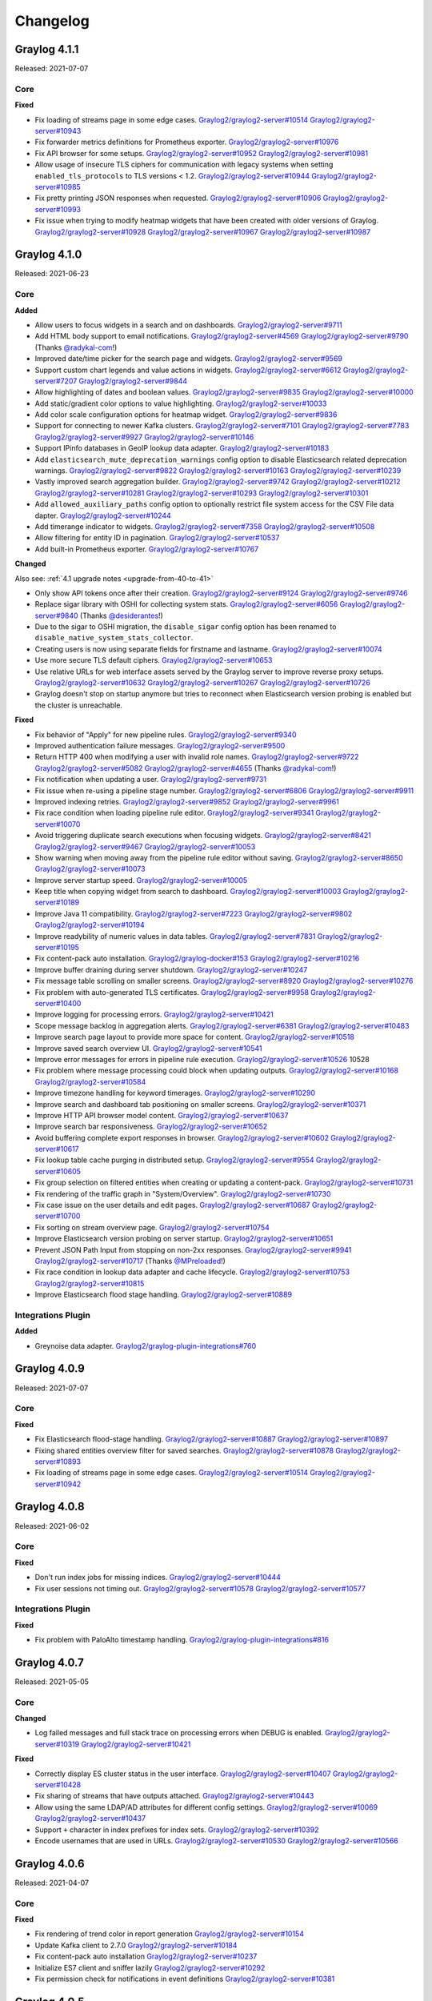 *********
Changelog
*********

Graylog 4.1.1
=============

Released: 2021-07-07

Core
^^^^

**Fixed**

- Fix loading of streams page in some edge cases. `Graylog2/graylog2-server#10514 <https://github.com/Graylog2/graylog2-server/issues/10514>`_ `Graylog2/graylog2-server#10943 <https://github.com/Graylog2/graylog2-server/issues/10943>`_
- Fix forwarder metrics definitions for Prometheus exporter. `Graylog2/graylog2-server#10976 <https://github.com/Graylog2/graylog2-server/issues/10976>`_
- Fix API browser for some setups. `Graylog2/graylog2-server#10952 <https://github.com/Graylog2/graylog2-server/issues/10952>`_ `Graylog2/graylog2-server#10981 <https://github.com/Graylog2/graylog2-server/issues/10981>`_
- Allow usage of insecure TLS ciphers for communication with legacy systems when setting ``enabled_tls_protocols`` to TLS versions < 1.2. `Graylog2/graylog2-server#10944 <https://github.com/Graylog2/graylog2-server/issues/10944>`_ `Graylog2/graylog2-server#10985 <https://github.com/Graylog2/graylog2-server/issues/10985>`_
- Fix pretty printing JSON responses when requested. `Graylog2/graylog2-server#10906 <https://github.com/Graylog2/graylog2-server/issues/10906>`_ `Graylog2/graylog2-server#10993 <https://github.com/Graylog2/graylog2-server/issues/10993>`_
- Fix issue when trying to modify heatmap widgets that have been created with older versions of Graylog. `Graylog2/graylog2-server#10928 <https://github.com/Graylog2/graylog2-server/issues/10928>`_ `Graylog2/graylog2-server#10967 <https://github.com/Graylog2/graylog2-server/issues/10967>`_ `Graylog2/graylog2-server#10987 <https://github.com/Graylog2/graylog2-server/issues/10987>`_


Graylog 4.1.0
=============

Released: 2021-06-23

Core
^^^^

**Added**

- Allow users to focus widgets in a search and on dashboards. `Graylog2/graylog2-server#9711 <https://github.com/Graylog2/graylog2-server/issues/9711>`_
- Add HTML body support to email notifications. `Graylog2/graylog2-server#4569 <https://github.com/Graylog2/graylog2-server/issues/4569>`_ `Graylog2/graylog2-server#9790 <https://github.com/Graylog2/graylog2-server/issues/9790>`_ (Thanks `@radykal-com <https://github.com/radykal-com>`_!)
- Improved date/time picker for the search page and widgets. `Graylog2/graylog2-server#9569 <https://github.com/Graylog2/graylog2-server/issues/9569>`_
- Support custom chart legends and value actions in widgets. `Graylog2/graylog2-server#6612 <https://github.com/Graylog2/graylog2-server/issues/6612>`_ `Graylog2/graylog2-server#7207 <https://github.com/Graylog2/graylog2-server/issues/7207>`_ `Graylog2/graylog2-server#9844 <https://github.com/Graylog2/graylog2-server/issues/9844>`_
- Allow highlighting of dates and boolean values. `Graylog2/graylog2-server#9835 <https://github.com/Graylog2/graylog2-server/issues/9835>`_ `Graylog2/graylog2-server#10000 <https://github.com/Graylog2/graylog2-server/issues/10000>`_
- Add static/gradient color options to value highlighting. `Graylog2/graylog2-server#10033 <https://github.com/Graylog2/graylog2-server/issues/10033>`_
- Add color scale configuration options for heatmap widget. `Graylog2/graylog2-server#9836 <https://github.com/Graylog2/graylog2-server/issues/9836>`_
- Support for connecting to newer Kafka clusters. `Graylog2/graylog2-server#7101 <https://github.com/Graylog2/graylog2-server/issues/7101>`_ `Graylog2/graylog2-server#7783 <https://github.com/Graylog2/graylog2-server/issues/7783>`_ `Graylog2/graylog2-server#9927 <https://github.com/Graylog2/graylog2-server/issues/9927>`_ `Graylog2/graylog2-server#10146 <https://github.com/Graylog2/graylog2-server/issues/10146>`_
- Support IPinfo databases in GeoIP lookup data adapter. `Graylog2/graylog2-server#10183 <https://github.com/Graylog2/graylog2-server/issues/10183>`_
- Add ``elasticsearch_mute_deprecation_warnings`` config option to disable Elasticsearch related deprecation warnings. `Graylog2/graylog2-server#9822 <https://github.com/Graylog2/graylog2-server/issues/9822>`_ `Graylog2/graylog2-server#10163 <https://github.com/Graylog2/graylog2-server/issues/10163>`_ `Graylog2/graylog2-server#10239 <https://github.com/Graylog2/graylog2-server/issues/10239>`_
- Vastly improved search aggregation builder. `Graylog2/graylog2-server#9742 <https://github.com/Graylog2/graylog2-server/issues/9742>`_ `Graylog2/graylog2-server#10212 <https://github.com/Graylog2/graylog2-server/issues/10212>`_ `Graylog2/graylog2-server#10281 <https://github.com/Graylog2/graylog2-server/issues/10281>`_ `Graylog2/graylog2-server#10293 <https://github.com/Graylog2/graylog2-server/issues/10293>`_ `Graylog2/graylog2-server#10301 <https://github.com/Graylog2/graylog2-server/issues/10301>`_
- Add ``allowed_auxiliary_paths`` config option to optionally restrict file system access for the CSV File data dapter. `Graylog2/graylog2-server#10244 <https://github.com/Graylog2/graylog2-server/issues/10244>`_
- Add timerange indicator to widgets. `Graylog2/graylog2-server#7358 <https://github.com/Graylog2/graylog2-server/issues/7358>`_ `Graylog2/graylog2-server#10508 <https://github.com/Graylog2/graylog2-server/issues/10508>`_
- Allow filtering for entity ID in pagination. `Graylog2/graylog2-server#10537 <https://github.com/Graylog2/graylog2-server/issues/10537>`_
- Add built-in Prometheus exporter. `Graylog2/graylog2-server#10767 <https://github.com/Graylog2/graylog2-server/issues/10767>`_

**Changed**

Also see: :ref:`4.1 upgrade notes <upgrade-from-40-to-41>`

- Only show API tokens once after their creation. `Graylog2/graylog2-server#9124 <https://github.com/Graylog2/graylog2-server/issues/9124>`_ `Graylog2/graylog2-server#9746 <https://github.com/Graylog2/graylog2-server/issues/9746>`_
- Replace sigar library with OSHI for collecting system stats. `Graylog2/graylog2-server#6056 <https://github.com/Graylog2/graylog2-server/issues/6056>`_ `Graylog2/graylog2-server#9840 <https://github.com/Graylog2/graylog2-server/issues/9840>`_ (Thanks `@desiderantes <https://github.com/desiderantes>`_!)
- Due to the sigar to OSHI migration, the ``disable_sigar`` config option has been renamed to ``disable_native_system_stats_collector``.
- Creating users is now using separate fields for firstname and lastname. `Graylog2/graylog2-server#10074 <https://github.com/Graylog2/graylog2-server/issues/10074>`_
- Use more secure TLS default ciphers. `Graylog2/graylog2-server#10653 <https://github.com/Graylog2/graylog2-server/issues/10653>`_
- Use relative URLs for web interface assets served by the Graylog server to improve reverse proxy setups. `Graylog2/graylog2-server#10632 <https://github.com/Graylog2/graylog2-server/issues/10632>`_ `Graylog2/graylog2-server#10267 <https://github.com/Graylog2/graylog2-server/issues/10267>`_ `Graylog2/graylog2-server#10726 <https://github.com/Graylog2/graylog2-server/issues/10726>`_
- Graylog doesn't stop on startup anymore but tries to reconnect when Elasticsearch version probing is enabled but the cluster is unreachable.

**Fixed**

- Fix behavior of "Apply" for new pipeline rules. `Graylog2/graylog2-server#9340 <https://github.com/Graylog2/graylog2-server/issues/9340>`_
- Improved authentication failure messages. `Graylog2/graylog2-server#9500 <https://github.com/Graylog2/graylog2-server/issues/9500>`_
- Return HTTP 400 when modifying a user with invalid role names. `Graylog2/graylog2-server#9722 <https://github.com/Graylog2/graylog2-server/issues/9722>`_ `Graylog2/graylog2-server#5082 <https://github.com/Graylog2/graylog2-server/issues/5082>`_ `Graylog2/graylog2-server#4655 <https://github.com/Graylog2/graylog2-server/issues/4655>`_ (Thanks `@radykal-com <https://github.com/radykal-com>`_!)
- Fix notification when updating a user. `Graylog2/graylog2-server#9731 <https://github.com/Graylog2/graylog2-server/issues/9731>`_
- Fix issue when re-using a pipeline stage number. `Graylog2/graylog2-server#6806 <https://github.com/Graylog2/graylog2-server/issues/6806>`_ `Graylog2/graylog2-server#9911 <https://github.com/Graylog2/graylog2-server/issues/9911>`_
- Improved indexing retries. `Graylog2/graylog2-server#9852 <https://github.com/Graylog2/graylog2-server/issues/9852>`_ `Graylog2/graylog2-server#9961 <https://github.com/Graylog2/graylog2-server/issues/9961>`_
- Fix race condition when loading pipeline rule editor. `Graylog2/graylog2-server#9341 <https://github.com/Graylog2/graylog2-server/issues/9341>`_ `Graylog2/graylog2-server#10070 <https://github.com/Graylog2/graylog2-server/issues/10070>`_
- Avoid triggering duplicate search executions when focusing widgets. `Graylog2/graylog2-server#8421 <https://github.com/Graylog2/graylog2-server/issues/8421>`_ `Graylog2/graylog2-server#9467 <https://github.com/Graylog2/graylog2-server/issues/9467>`_ `Graylog2/graylog2-server#10053 <https://github.com/Graylog2/graylog2-server/issues/10053>`_
- Show warning when moving away from the pipeline rule editor without saving. `Graylog2/graylog2-server#8650 <https://github.com/Graylog2/graylog2-server/issues/8650>`_ `Graylog2/graylog2-server#10073 <https://github.com/Graylog2/graylog2-server/issues/10073>`_
- Improve server startup speed. `Graylog2/graylog2-server#10005 <https://github.com/Graylog2/graylog2-server/issues/10005>`_
- Keep title when copying widget from search to dashboard. `Graylog2/graylog2-server#10003 <https://github.com/Graylog2/graylog2-server/issues/10003>`_ `Graylog2/graylog2-server#10189 <https://github.com/Graylog2/graylog2-server/issues/10189>`_
- Improve Java 11 compatibility. `Graylog2/graylog2-server#7223 <https://github.com/Graylog2/graylog2-server/issues/7223>`_ `Graylog2/graylog2-server#9802 <https://github.com/Graylog2/graylog2-server/issues/9802>`_ `Graylog2/graylog2-server#10194 <https://github.com/Graylog2/graylog2-server/issues/10194>`_
- Improve readybility of numeric values in data tables. `Graylog2/graylog2-server#7831 <https://github.com/Graylog2/graylog2-server/issues/7831>`_ `Graylog2/graylog2-server#10195 <https://github.com/Graylog2/graylog2-server/issues/10195>`_
- Fix content-pack auto installation. `Graylog2/graylog-docker#153 <https://github.com/Graylog2/graylog-docker/issues/153>`_ `Graylog2/graylog2-server#10216 <https://github.com/Graylog2/graylog2-server/issues/10216>`_
- Improve buffer draining during server shutdown. `Graylog2/graylog2-server#10247 <https://github.com/Graylog2/graylog2-server/issues/10247>`_
- Fix message table scrolling on smaller screens. `Graylog2/graylog2-server#8920 <https://github.com/Graylog2/graylog2-server/issues/8920>`_ `Graylog2/graylog2-server#10276 <https://github.com/Graylog2/graylog2-server/issues/10276>`_
- Fix problem with auto-generated TLS certificates. `Graylog2/graylog2-server#9958 <https://github.com/Graylog2/graylog2-server/issues/9958>`_ `Graylog2/graylog2-server#10400 <https://github.com/Graylog2/graylog2-server/issues/10400>`_
- Improve logging for processing errors. `Graylog2/graylog2-server#10421 <https://github.com/Graylog2/graylog2-server/issues/10421>`_
- Scope message backlog in aggregation alerts. `Graylog2/graylog2-server#6381 <https://github.com/Graylog2/graylog2-server/issues/6381>`_ `Graylog2/graylog2-server#10483 <https://github.com/Graylog2/graylog2-server/issues/10483>`_
- Improve search page layout to provide more space for content. `Graylog2/graylog2-server#10518 <https://github.com/Graylog2/graylog2-server/issues/10518>`_
- Improve saved search overview UI. `Graylog2/graylog2-server#10541 <https://github.com/Graylog2/graylog2-server/issues/10541>`_
- Improve error messages for errors in pipeline rule execution. `Graylog2/graylog2-server#10526 <https://github.com/Graylog2/graylog2-server/issues/10526>`_ 10528
- Fix problem where message processing could block when updating outputs. `Graylog2/graylog2-server#10168 <https://github.com/Graylog2/graylog2-server/issues/10168>`_ `Graylog2/graylog2-server#10584 <https://github.com/Graylog2/graylog2-server/issues/10584>`_
- Improve timezone handling for keyword timerages. `Graylog2/graylog2-server#10290 <https://github.com/Graylog2/graylog2-server/issues/10290>`_
- Improve search and dashboard tab positioning on smaller screens. `Graylog2/graylog2-server#10371 <https://github.com/Graylog2/graylog2-server/issues/10371>`_
- Improve HTTP API browser model content. `Graylog2/graylog2-server#10637 <https://github.com/Graylog2/graylog2-server/issues/10637>`_
- Improve search bar responsiveness. `Graylog2/graylog2-server#10652 <https://github.com/Graylog2/graylog2-server/issues/10652>`_
- Avoid buffering complete export responses in browser. `Graylog2/graylog2-server#10602 <https://github.com/Graylog2/graylog2-server/issues/10602>`_ `Graylog2/graylog2-server#10617 <https://github.com/Graylog2/graylog2-server/issues/10617>`_
- Fix lookup table cache purging in distributed setup. `Graylog2/graylog2-server#9554 <https://github.com/Graylog2/graylog2-server/issues/9554>`_ `Graylog2/graylog2-server#10605 <https://github.com/Graylog2/graylog2-server/issues/10605>`_
- Fix group selection on filtered entities when creating or updating a content-pack. `Graylog2/graylog2-server#10731 <https://github.com/Graylog2/graylog2-server/issues/10731>`_
- Fix rendering of the traffic graph in "System/Overview". `Graylog2/graylog2-server#10730 <https://github.com/Graylog2/graylog2-server/issues/10730>`_
- Fix case issue on the user details and edit pages. `Graylog2/graylog2-server#10687 <https://github.com/Graylog2/graylog2-server/issues/10687>`_ `Graylog2/graylog2-server#10700 <https://github.com/Graylog2/graylog2-server/issues/10700>`_
- Fix sorting on stream overview page. `Graylog2/graylog2-server#10754 <https://github.com/Graylog2/graylog2-server/issues/10754>`_
- Improve Elasticsearch version probing on server startup. `Graylog2/graylog2-server#10651 <https://github.com/Graylog2/graylog2-server/issues/10651>`_
- Prevent JSON Path Input from stopping on non-2xx responses. `Graylog2/graylog2-server#9941 <https://github.com/Graylog2/graylog2-server/issues/9941>`_ `Graylog2/graylog2-server#10717 <https://github.com/Graylog2/graylog2-server/issues/10717>`_ (Thanks `@MPreloaded <https://github.com/MPreloaded>`_!)
- Fix race condition in lookup data adapter and cache lifecycle. `Graylog2/graylog2-server#10753 <https://github.com/Graylog2/graylog2-server/issues/10753>`_ `Graylog2/graylog2-server#10815 <https://github.com/Graylog2/graylog2-server/issues/10815>`_
- Improve Elasticsearch flood stage handling. `Graylog2/graylog2-server#10889 <https://github.com/Graylog2/graylog2-server/issues/10889>`_

Integrations Plugin
^^^^^^^^^^^^^^^^^^^

**Added**

- Greynoise data adapter. `Graylog2/graylog-plugin-integrations#760 <https://github.com/Graylog2/graylog-plugin-integrations/issues/760>`_


Graylog 4.0.9
=============

Released: 2021-07-07

Core
^^^^

**Fixed**

- Fix Elasticsearch flood-stage handling.  `Graylog2/graylog2-server#10887 <https://github.com/Graylog2/graylog2-server/issues/10887>`_ `Graylog2/graylog2-server#10897 <https://github.com/Graylog2/graylog2-server/issues/10897>`_
- Fixing shared entities overview filter for saved searches. `Graylog2/graylog2-server#10878 <https://github.com/Graylog2/graylog2-server/issues/10878>`_ `Graylog2/graylog2-server#10893 <https://github.com/Graylog2/graylog2-server/issues/10893>`_
- Fix loading of streams page in some edge cases. `Graylog2/graylog2-server#10514 <https://github.com/Graylog2/graylog2-server/issues/10514>`_ `Graylog2/graylog2-server#10942 <https://github.com/Graylog2/graylog2-server/issues/10942>`_


Graylog 4.0.8
=============

Released: 2021-06-02

Core
^^^^

**Fixed**

- Don't run index jobs for missing indices. `Graylog2/graylog2-server#10444 <https://github.com/Graylog2/graylog2-server/issues/10444>`_
- Fix user sessions not timing out. `Graylog2/graylog2-server#10578 <https://github.com/Graylog2/graylog2-server/issues/10578>`_ `Graylog2/graylog2-server#10577 <https://github.com/Graylog2/graylog2-server/issues/10577>`_

Integrations Plugin
^^^^^^^^^^^^^^^^^^^

**Fixed**

- Fix problem with PaloAlto timestamp handling. `Graylog2/graylog-plugin-integrations#816 <https://github.com/Graylog2/graylog-plugin-integrations/issues/816>`_


Graylog 4.0.7
=============

Released: 2021-05-05

Core
^^^^

**Changed**

- Log failed messages and full stack trace on processing errors when DEBUG is enabled. `Graylog2/graylog2-server#10319 <https://github.com/Graylog2/graylog2-server/issues/10319>`_ `Graylog2/graylog2-server#10421 <https://github.com/Graylog2/graylog2-server/issues/10421>`_

**Fixed**

- Correctly display ES cluster status in the user interface. `Graylog2/graylog2-server#10407 <https://github.com/Graylog2/graylog2-server/issues/10407>`_ `Graylog2/graylog2-server#10428 <https://github.com/Graylog2/graylog2-server/issues/10428>`_
- Fix sharing of streams that have outputs attached. `Graylog2/graylog2-server#10443 <https://github.com/Graylog2/graylog2-server/issues/10443>`_
- Allow using the same LDAP/AD attributes for different config settings. `Graylog2/graylog2-server#10069 <https://github.com/Graylog2/graylog2-server/issues/10069>`_ `Graylog2/graylog2-server#10437 <https://github.com/Graylog2/graylog2-server/issues/10437>`_
- Support ``+`` character in index prefixes for index sets. `Graylog2/graylog2-server#10392 <https://github.com/Graylog2/graylog2-server/issues/10392>`_
- Encode usernames that are used in URLs. `Graylog2/graylog2-server#10530 <https://github.com/Graylog2/graylog2-server/issues/10530>`_ `Graylog2/graylog2-server#10566 <https://github.com/Graylog2/graylog2-server/issues/10566>`_


Graylog 4.0.6
=============

Released: 2021-04-07

Core
^^^^

**Fixed**

- Fix rendering of trend color in report generation `Graylog2/graylog2-server#10154 <https://github.com/Graylog2/graylog2-server/pull/10154>`_
- Update Kafka client to 2.7.0 `Graylog2/graylog2-server#10184 <https://github.com/Graylog2/graylog2-server/pull/10184>`_
- Fix content-pack auto installation `Graylog2/graylog2-server#10237 <https://github.com/Graylog2/graylog2-server/pull/10237>`_
- Initialize ES7 client and sniffer lazily `Graylog2/graylog2-server#10292 <https://github.com/Graylog2/graylog2-server/pull/10292>`_
- Fix permission check for notifications in event definitions `Graylog2/graylog2-server#10381 <https://github.com/Graylog2/graylog2-server/pull/10381>`_


Graylog 4.0.5
=============

Released: 2021-02-22

Core
^^^^

**Fixed**

- Prevent NullPointerException in index optimization job `Graylog2/graylog2-server#10119 <https://github.com/Graylog2/graylog2-server/pull/10119>`_



Graylog 4.0.4
=============

Released: 2021-02-22

Core
^^^^

**Fixed**

- Fixing counting of messages in index for ES7 `Graylog2/graylog2-server#10094 <https://github.com/Graylog2/graylog2-server/pull/10094>`_
- Provide a timeout for request when optimizing index in ES7 `Graylog2/graylog2-server#10098 <https://github.com/Graylog2/graylog2-server/pull/10098>`_
- Add missing GRN type for outputs `Graylog2/graylog2-server#10108 <https://github.com/Graylog2/graylog2-server/pull/10108>`_


Integrations Plugin
^^^^^^^^^^^^^^^^^^^

**Fixed**

- Refactor PaloAltoTypeParser to improve performance `Graylog2/graylog-plugin-integrations#737 <https://github.com/Graylog2/graylog-plugin-integrations/pull/737>`_



Graylog 4.0.3
=============

Released: 2021-02-16

Core
^^^^

**Fixed**

- Fix search export to dashboard when running with a proxy and a path prefix. `Graylog2/graylog2-server#9991 <https://github.com/Graylog2/graylog2-server/issues/9991>`_ `Graylog2/graylog2-server#9989 <https://github.com/Graylog2/graylog2-server/issues/9989>`_
- Fix moving widgets to a different tab when they have been copied from a dashboard. `Graylog2/graylog2-server#9778 <https://github.com/Graylog2/graylog2-server/issues/9778>`_ `Graylog2/graylog2-server#10007 <https://github.com/Graylog2/graylog2-server/issues/10007>`_
- Fix potential MongoDB performance issue. `Graylog2/graylog2-server#10043 <https://github.com/Graylog2/graylog2-server/issues/10043>`_ `Graylog2/graylog2-server#10046 <https://github.com/Graylog2/graylog2-server/issues/10046>`_

Integrations Plugin
^^^^^^^^^^^^^^^^^^^

**Added**

- Initial support for parsing USERID log type in PaloAlto 9.x inputs. `Graylog2/graylog2-server#729 <https://github.com/Graylog2/graylog2-server/issues/729>`_


Graylog 4.0.2
=============

Released: 2021-01-27

Core
^^^^

**Added**

- Show field sort icons in message table. `Graylog2/graylog2-server#9775 <https://github.com/Graylog2/graylog2-server/issues/9775>`_

**Fixed**

- Fix missing buttons on sidecars page. `Graylog2/graylog2-server#9677 <https://github.com/Graylog2/graylog2-server/issues/9677>`_ `Graylog2/graylog2-server#9682 <https://github.com/Graylog2/graylog2-server/issues/9682>`_
- Fix missing microseconds in timestamps in the message table. `Graylog2/graylog2-server#9604 <https://github.com/Graylog2/graylog2-server/issues/9604>`_ `Graylog2/graylog2-server#9698 <https://github.com/Graylog2/graylog2-server/issues/9698>`_
- Fix notification when updating a user. `Graylog2/graylog2-server#9733 <https://github.com/Graylog2/graylog2-server/issues/9733>`_
- Keep tab order when installing a dashboard from a content pack. `Graylog2/graylog2-server#8264 <https://github.com/Graylog2/graylog2-server/issues/8264>`_ `Graylog2/graylog2-server#9812 <https://github.com/Graylog2/graylog2-server/issues/9812>`_
- Allow users to change their own timezone again. `Graylog2/graylog2-server#9814 <https://github.com/Graylog2/graylog2-server/issues/9814>`_
- Fix search query parsing with ``$`` characters. `Graylog2/graylog2-server#9497 <https://github.com/Graylog2/graylog2-server/issues/9497>`_ `Graylog2/graylog2-server#9877 <https://github.com/Graylog2/graylog2-server/issues/9877>`_
- Fix issue on streams page which legacy alert receivers present. `Graylog2/graylog2-server#9637 <https://github.com/Graylog2/graylog2-server/issues/9637>`_ `Graylog2/graylog2-server#9785 <https://github.com/Graylog2/graylog2-server/issues/9785>`_
- Fix page size change selector on content packs page. `Graylog2/graylog2-server#9629 <https://github.com/Graylog2/graylog2-server/issues/9629>`_ `Graylog2/graylog2-server#9875 <https://github.com/Graylog2/graylog2-server/issues/9875>`_
- Fix state problem with pipeline stage selection. `Graylog2/graylog2-server#6806 <https://github.com/Graylog2/graylog2-server/issues/6806>`_ `Graylog2/graylog2-server#9916 <https://github.com/Graylog2/graylog2-server/issues/9916>`_
- Retry Elasticsearch requests on socket timeouts. `Graylog2/graylog2-server#9922 <https://github.com/Graylog2/graylog2-server/issues/9922>`_
- Fix date format specifiers in index mapping templates to avoid deprecation warnings. `Graylog2/graylog2-server#9690 <https://github.com/Graylog2/graylog2-server/issues/9690>`_ `Graylog2/graylog2-server#9948 <https://github.com/Graylog2/graylog2-server/issues/9948>`_
- Reset stream rule form after sucessful rule creation. `Graylog2/graylog2-server#9956 <https://github.com/Graylog2/graylog2-server/issues/9956>`_ `Graylog2/graylog2-server#9968 <https://github.com/Graylog2/graylog2-server/issues/9968>`_
- Fix pipeline rule syntax highlighting issues. `Graylog2/graylog2-server#9250 <https://github.com/Graylog2/graylog2-server/issues/9250>`_ `Graylog2/graylog2-server#9976 <https://github.com/Graylog2/graylog2-server/issues/9976>`_
- Fix error using apply and then save & close on a new pipeline rule. `Graylog2/graylog2-server#9252 <https://github.com/Graylog2/graylog2-server/issues/9252>`_ `Graylog2/graylog2-server#9976 <https://github.com/Graylog2/graylog2-server/issues/9976>`_
- Retry bulk indexing if index alias has invalid target(s) instead of dropping the messages. `Graylog2/graylog2-server#9955 <https://github.com/Graylog2/graylog2-server/issues/9955>`_ `Graylog2/graylog2-server#9962 <https://github.com/Graylog2/graylog2-server/issues/9962>`_ `Graylog2/graylog2-server#9978 <https://github.com/Graylog2/graylog2-server/issues/9978>`_

Legacy Collector Plugin
^^^^^^^^^^^^^^^^^^^^^^^

**Fixed**

- Fix collectors table styling. `Graylog2/graylog-plugin-collector#172 <https://github.com/Graylog2/graylog-plugin-collector/issues/172>`_

Threatintel Plugin
^^^^^^^^^^^^^^^^^^

**Changed**

- Deprecated ransomware data adapter because the service has been shutdown in 2019. `Graylog2/graylog-plugin-threatintel/#183 <https://github.com/Graylog2/graylog-plugin-threatintel//issues/183>`_


Graylog 4.0.1
=============

Released: 2020-11-25

Core
^^^^

**Fixed**

- Fix incorrect support link in the UI. `Graylog2/graylog2-server#9527 <https://github.com/Graylog2/graylog2-server/issues/9527>`_
- Updates to Graylog Schema. `Graylog2/graylog2-server#9556 <https://github.com/Graylog2/graylog2-server/issues/9556>`_
- Fix an issue when running Graylog on Amazon Elasticsearch Service. `Graylog2/graylog2-server#9599 <https://github.com/Graylog2/graylog2-server/issues/9599>`_
- Fix problem with sharing dashboards and searches. `Graylog2/graylog2-server#9525 <https://github.com/Graylog2/graylog2-server/issues/9525>`_ `Graylog2/graylog2-server#9594 <https://github.com/Graylog2/graylog2-server/issues/9594>`_
- Fix share button for event definitions. `Graylog2/graylog2-server#9603 <https://github.com/Graylog2/graylog2-server/issues/9603>`_
- Fix pagination of synced user accounts in authentication overview. `Graylog2/graylog2-server#9606 <https://github.com/Graylog2/graylog2-server/issues/9606>`_
- Fix link to the sidecar user's API token management on the sidecars page. `Graylog2/graylog2-server#9613 <https://github.com/Graylog2/graylog2-server/issues/9613>`_
- Fix scratchpad text area colors in dark mode. `Graylog2/graylog2-server#9607 <https://github.com/Graylog2/graylog2-server/issues/9607>`_ `Graylog2/graylog2-server#9614 <https://github.com/Graylog2/graylog2-server/issues/9614>`_

Integrations Plugin
^^^^^^^^^^^^^^^^^^^

**Fixed**

- Add message backlog limit to Slack plugin. `Graylog2/graylog-plugin-integrations#659 <https://github.com/Graylog2/graylog-plugin-integrations/issues/659>`_
- Add Discord support to Slack plugin. `Graylog2/graylog-plugin-integrations#665 <https://github.com/Graylog2/graylog-plugin-integrations/issues/665>`_
- Update Palo Alto input to support PANOS v10 schemas  `Graylog2/graylog-plugin-integrations#658 <https://github.com/Graylog2/graylog-plugin-integrations/issues/658>`_

Threatintel Plugin
^^^^^^^^^^^^^^^^^^

**Fixed**

- Improve WHOIS data adapter parsing. `Graylog2/graylog-plugin-threatintel#181 <https://github.com/Graylog2/graylog-plugin-threatintel/issues/181>`_


Graylog 4.0.0
=============

Released: 2020-11-18

Core
^^^^

**Added**

- Add dark theme mode. `Graylog2/graylog2-server#8718 <https://github.com/Graylog2/graylog2-server/issues/8718>`_
- Add support for Elasticsearch version 7.
- Add improved entity sharing system for streams, searches, dashboards and event definitions.

  - See: :ref:`Permission Management <permissions>`
- Add HTTP trusted header authentication support to replace legacy SSO authentication plugin. `Graylog2/graylog2-server#9278 <https://github.com/Graylog2/graylog2-server/issues/9278>`_
- Add support for disabling user accounts. `Graylog2/graylog2-server#9374 <https://github.com/Graylog2/graylog2-server/issues/9374>`_ `Graylog2/graylog2-server#9077 <https://github.com/Graylog2/graylog2-server/issues/9077>`_
- Add pagination to stream overview page. `Graylog2/graylog2-server#5675 <https://github.com/Graylog2/graylog2-server/issues/5675>`_
- Add pagination to grok pattern overview page. `Graylog2/graylog2-server#5683 <https://github.com/Graylog2/graylog2-server/issues/5683>`_
- Add support for editing title, description and summary of a saved search. `Graylog2/graylog2-server#8084 <https://github.com/Graylog2/graylog2-server/issues/8084>`_
- Make it possible to move widgets between dashboard tabs. `Graylog2/graylog2-server#8236 <https://github.com/Graylog2/graylog2-server/issues/8236>`_ `Graylog2/graylog2-server#8152 <https://github.com/Graylog2/graylog2-server/issues/8152>`_
- Make it possible to display the search page sidebar inline. `Graylog2/graylog2-server#8294 <https://github.com/Graylog2/graylog2-server/issues/8294>`_ `Graylog2/graylog2-server#7860 <https://github.com/Graylog2/graylog2-server/issues/7860>`_
- Add ``facility_num`` field to Syslog messages. `Graylog2/graylog2-server#8394 <https://github.com/Graylog2/graylog2-server/issues/8394>`_ (Thanks `@huksley <https://github.com/huksley>`_)
- Format numbers in data table/plots with decimal comma. `Graylog2/graylog2-server#9318 <https://github.com/Graylog2/graylog2-server/issues/9318>`_
- Add close button to user notifications. `Graylog2/graylog2-server#9345 <https://github.com/Graylog2/graylog2-server/issues/9345>`_

**Changed**

Also see: :ref:`4.0 upgrade notes <upgrade-from-33-to-40>`

- Replace role based stream, search and dashboard sharing with a new entity sharing system.

  - See: :ref:`Permission Management <permissions>`
- Change ``/users`` resource to use the user ID instead of the user name as parameter.
- Disable CORS support by default. `Graylog2/graylog2-server#8070 <https://github.com/Graylog2/graylog2-server/issues/8070>`_
- Ensure consistent naming of inputs `Graylog2/graylog2-server#8190 <https://github.com/Graylog2/graylog2-server/issues/8190>`_ `Graylog2/graylog2-server#7345 <https://github.com/Graylog2/graylog2-server/issues/7345>`_ (Thanks `@Chunters <https://github.com/Chunters>`_)
- Increase overall font size in the web interface to improve readability. `Graylog2/graylog2-server#8319 <https://github.com/Graylog2/graylog2-server/issues/8319>`_
- Improve user management UI.
- Improve LDAP and Active Directory management UI.
- Show search link in navigation for all users. `Graylog2/graylog2-server#8917 <https://github.com/Graylog2/graylog2-server/issues/8917>`_ `Graylog2/graylog2-server#8745 <https://github.com/Graylog2/graylog2-server/issues/8745>`_ `Graylog2/graylog2-server#8779 <https://github.com/Graylog2/graylog2-server/issues/8779>`_ `Graylog2/graylog2-server#8921 <https://github.com/Graylog2/graylog2-server/issues/8921>`_
- Show grok patterns menu entry to all users with reader role. `Graylog2/graylog2-server#9319 <https://github.com/Graylog2/graylog2-server/issues/9319>`_
- Exclude Illuminate message fields from traffic accounting. `Graylog2/graylog2-server#9408 <https://github.com/Graylog2/graylog2-server/issues/9408>`_ `Graylog2/graylog2-server#9361 <https://github.com/Graylog2/graylog2-server/issues/9361>`_
- Change license to SSPL. See the following links for details:

  - https://www.graylog.org/post/graylog-announces-4-0-release-of-its-log-management-platform
  - https://www.graylog.org/post/graylog-v4-0-licensing-sspl

**Removed**

Also see: :ref:`4.0 upgrade notes <upgrade-from-33-to-40>`

- Remove support for Elasticsearch version 5. (supported versions are 6 and 7)
- Remove LDAP groups to role mapping. (replaced by team support in Graylog Enterprise)

  - See: :ref:`Permission Management <permissions>`
- Remove legacy redirects for dashboards and saved searches. `Graylog2/graylog2-server#8201 <https://github.com/Graylog2/graylog2-server/issues/8201>`_ `Graylog2/graylog2-server#7151 <https://github.com/Graylog2/graylog2-server/issues/7151>`_ `Graylog2/graylog2-server#8007 <https://github.com/Graylog2/graylog2-server/issues/8007>`_
- Remove legacy saved searches API. `Graylog2/graylog2-server#8199 <https://github.com/Graylog2/graylog2-server/issues/8199>`_
- Remove legacy dashboards API. `Graylog2/graylog2-server#8198 <https://github.com/Graylog2/graylog2-server/issues/8198>`_
- Remove legacy aggregation API. `Graylog2/graylog2-server#8329 <https://github.com/Graylog2/graylog2-server/issues/8329>`_
- Remove legacy counts API. `Graylog2/graylog2-server#8409 <https://github.com/Graylog2/graylog2-server/issues/8409>`_
- Remove unused ``elasticsearch_request_timeout`` config file option. `Graylog2/graylog2-server#8050 <https://github.com/Graylog2/graylog2-server/issues/8050>`_

**Fixed**

- Improve styling of search widget action icons. `Graylog2/graylog2-server#8064 <https://github.com/Graylog2/graylog2-server/issues/8064>`_
- Give search input focus when saved search list is opening. `Graylog2/graylog2-server#8052 <https://github.com/Graylog2/graylog2-server/issues/8052>`_
- Fix issue with handling PKCS#8 PBES2 keys. `Graylog2/graylog2-server#8133 <https://github.com/Graylog2/graylog2-server/issues/8133>`_ `Graylog2/graylog2-server#7552 <https://github.com/Graylog2/graylog2-server/issues/7552>`_
- Fix link to sidecar documentation page. `Graylog2/graylog2-server#8144 <https://github.com/Graylog2/graylog2-server/issues/8144>`_ (Thanks `@Chunters <https://github.com/Chunters>`_)
- Fix NullPointerException if MongoDB doesn't run with MMAPv1. `Graylog2/graylog2-server#8274 <https://github.com/Graylog2/graylog2-server/issues/8274>`_ `Graylog2/graylog2-server#8273 <https://github.com/Graylog2/graylog2-server/issues/8273>`_ (Thanks `@pdcemulator <https://github.com/pdcemulator>`_)
- Improve and ensure consistent rendering of monospace fonts. `Graylog2/graylog2-server#8174 <https://github.com/Graylog2/graylog2-server/issues/8174>`_
- Fix data table rendering for large table values. `Graylog2/graylog2-server#8334 <https://github.com/Graylog2/graylog2-server/issues/8334>`_
- Fix getting started guide page scroll behavior. `Graylog2/graylog2-server#8131 <https://github.com/Graylog2/graylog2-server/issues/8131>`_
- Improve rendering of time base bar charts. `Graylog2/graylog2-server#8354 <https://github.com/Graylog2/graylog2-server/issues/8354>`_ `Graylog2/graylog2-server#7167 <https://github.com/Graylog2/graylog2-server/issues/7167>`_
- Fix sort and sort direction selector in aggregation builder. `Graylog2/graylog2-server#7198 <https://github.com/Graylog2/graylog2-server/issues/7198>`_ `Graylog2/graylog2-server#8355 <https://github.com/Graylog2/graylog2-server/issues/8355>`_
- Improve error handling for absolute time range inputs. `Graylog2/graylog2-server#8371 <https://github.com/Graylog2/graylog2-server/issues/8371>`_ `Graylog2/graylog2-server#7191 <https://github.com/Graylog2/graylog2-server/issues/7191>`_
- Fix disk journal utilization chart. `Graylog2/graylog2-server#8420 <https://github.com/Graylog2/graylog2-server/issues/8420>`_ `Graylog2/graylog2-server#8448 <https://github.com/Graylog2/graylog2-server/issues/8448>`_
- Fix race conditions on "System/Configuration" page. `Graylog2/graylog2-server#8778 <https://github.com/Graylog2/graylog2-server/issues/8778>`_ `Graylog2/graylog2-server#8392 <https://github.com/Graylog2/graylog2-server/issues/8392>`_
- Improve UI development flow across operating systems. `Graylog2/graylog2-server#8487 <https://github.com/Graylog2/graylog2-server/issues/8487>`_ (Thanks `@binyellow <https://github.com/binyellow>`_)
- Improve image sizes to improve UI performance. `Graylog2/graylog2-server#8976 <https://github.com/Graylog2/graylog2-server/issues/8976>`_
- Improve pipeline rule link rendering for rules with long titles. `Graylog2/graylog2-server#9016 <https://github.com/Graylog2/graylog2-server/issues/9016>`_ `Graylog2/graylog2-server#9014 <https://github.com/Graylog2/graylog2-server/issues/9014>`_
- Fix stream search bar issue with empty search results. `Graylog2/graylog2-server#9028 <https://github.com/Graylog2/graylog2-server/issues/9028>`_
- Retry message indexing when ES primary shards are not active.#9065
- Fix error when streams are referencing missing outputs. `Graylog2/graylog2-server#9116 <https://github.com/Graylog2/graylog2-server/issues/9116>`_ `Graylog2/graylog2-server#9012 <https://github.com/Graylog2/graylog2-server/issues/9012>`_
- Fix JDK TLS protocol detection. `Graylog2/graylog2-server#9356 <https://github.com/Graylog2/graylog2-server/issues/9356>`_ `Graylog2/graylog2-server#9446 <https://github.com/Graylog2/graylog2-server/issues/9446>`_ `Graylog2/graylog2-server#9445 <https://github.com/Graylog2/graylog2-server/issues/9445>`_
- Improve error handling when node metrics cannot be received from the backend. `Graylog2/graylog2-server#9316 <https://github.com/Graylog2/graylog2-server/issues/9316>`_ `Graylog2/graylog2-server#9315 <https://github.com/Graylog2/graylog2-server/issues/9315>`_
- Don't allow modifications of email and full name for external users. `Graylog2/graylog2-server#9390 <https://github.com/Graylog2/graylog2-server/issues/9390>`_ `Graylog2/graylog2-server#9222 <https://github.com/Graylog2/graylog2-server/issues/9222>`_
- Fix pipeline rule parsing issue with unary NOT operators. `Graylog2/graylog2-server#8554 <https://github.com/Graylog2/graylog2-server/issues/8554>`_

Integrations Plugin
^^^^^^^^^^^^^^^^^^^

**Added**

- Add Slack event notification plugin. `Graylog2/graylog-plugin-integrations#569 <https://github.com/Graylog2/graylog-plugin-integrations/pull/569>`_
- Add PagerDuty event notification plugin. `Graylog2/graylog-plugin-integrations#606 <https://github.com/Graylog2/graylog-plugin-integrations/pull/606>`_


Graylog 3.3.13
==============

Released: 2021-05-05

No changes since 3.3.12.


Graylog 3.3.12
==============

Released: 2021-04-14

Core
^^^^

**Fixed**

- Fix rendering of trend colors in report generation. `Graylog2/graylog2-server#10157 <https://github.com/Graylog2/graylog2-server/issues/10157>`_
- Don't show "Enterprise" navigation for non-admin users. `Graylog2/graylog2-server#8936 <https://github.com/Graylog2/graylog2-server/issues/8936>`_ `Graylog2/graylog2-server#10188 <https://github.com/Graylog2/graylog2-server/issues/10188>`_ `Graylog2/graylog2-server#10233 <https://github.com/Graylog2/graylog2-server/issues/10233>`_
- Fix ``NullPointerException`` when MongoDB doesn't run with the MMAPv1 storage engine. `Graylog2/graylog2-server#8273 <https://github.com/Graylog2/graylog2-server/issues/8273>`_ `Graylog2/graylog2-server#10300 <https://github.com/Graylog2/graylog2-server/issues/10300>`_
- Log failed messages and full stack trace on processing errors when DEBUG is enabled. `Graylog2/graylog2-server#10319 <https://github.com/Graylog2/graylog2-server/issues/10319>`_ `Graylog2/graylog2-server#10432 <https://github.com/Graylog2/graylog2-server/issues/10432>`_


Graylog 3.3.11
==============

Released: 2021-02-16

Core
^^^^

**Fixed**

- Fix search export to dashboard when running with a proxy and a path prefix. `Graylog2/graylog2-server#9992 <https://github.com/Graylog2/graylog2-server/issues/9992>`_ `Graylog2/graylog2-server#9989 <https://github.com/Graylog2/graylog2-server/issues/9989>`_
- Fix Elasticsearch watermark notifications when running multiple Graylog nodes. `Graylog2/graylog2-server#10066 <https://github.com/Graylog2/graylog2-server/issues/10066>`_


Graylog 3.3.10
==============

Released: 2021-01-27

Core
^^^^

**Added**

- Show field sort icons in message table. `Graylog2/graylog2-server#9775 <https://github.com/Graylog2/graylog2-server/issues/9775>`_

**Fixed**

- Fix search query parsing with ``$`` characters. `Graylog2/graylog2-server#9497 <https://github.com/Graylog2/graylog2-server/issues/9497>`_ `Graylog2/graylog2-server#9877 <https://github.com/Graylog2/graylog2-server/issues/9877>`_
- Fix CSV export for shared dashboards. `Graylog2/graylog2-server#9906 <https://github.com/Graylog2/graylog2-server/issues/9906>`_
- Retry Elasticsearch requests on socket timeouts. `Graylog2/graylog2-server#9922 <https://github.com/Graylog2/graylog2-server/issues/9922>`_
- Retry bulk indexing if index alias has invalid target(s) instead of dropping the messages. `Graylog2/graylog2-server#9955 <https://github.com/Graylog2/graylog2-server/issues/9955>`_ `Graylog2/graylog2-server#9962 <https://github.com/Graylog2/graylog2-server/issues/9962>`_ `Graylog2/graylog2-server#9978 <https://github.com/Graylog2/graylog2-server/issues/9978>`_


Graylog 3.3.9
=============

Released: 2020-11-25

Core
^^^^

**Fixed**

- Improve user feedback when the UI cannot fetch data from the metrics API. `Graylog2/graylog2-server#9315 <https://github.com/Graylog2/graylog2-server/issues/9315>`_ `Graylog2/graylog2-server#9316 <https://github.com/Graylog2/graylog2-server/issues/9316>`_
- Updates to Graylog Schema. `Graylog2/graylog2-server#9567 <https://github.com/Graylog2/graylog2-server/issues/9567>`_


Graylog 3.3.8
=============

Released: 2020-10-12

No changes since 3.3.7 (see `Graylog Enterprise <https://docs.graylog.org/en/3.3/pages/enterprise/changelog.html>`_ for changes there).


Graylog 3.3.7
=============

Released: 2020-10-08

Core
^^^^

**Security**

- Update JavaScript dependencies with security issues. `Graylog2/graylog2-server#9098 <https://github.com/Graylog2/graylog2-server/issues/9098>`_

**Fixed**

- Fix issues with changing number of results for a pivot configuration. `Graylog2/graylog2-server#9087 <https://github.com/Graylog2/graylog2-server/issues/9087>`_ `Graylog2/graylog2-server#9085 <https://github.com/Graylog2/graylog2-server/issues/9085>`_
- Fix permission issue with search and dashboards by respecting ownership. `Graylog2/graylog2-server#9068 <https://github.com/Graylog2/graylog2-server/issues/9068>`_ `Graylog2/graylog2-server#9067 <https://github.com/Graylog2/graylog2-server/issues/9067>`_
- Fix unintended search bar form submit in widget edit modal. `Graylog2/graylog2-server#9096 <https://github.com/Graylog2/graylog2-server/issues/9096>`_


Graylog 3.3.6
=============

Released: 2020-09-28

Core
^^^^

**Security**

- Fixing a path traversal issue in the API Browser for **non-standard installations**. `Graylog2/graylog2-server#8986 <https://github.com/Graylog2/graylog2-server/issues/8986>`_ `Graylog2/graylog2-server#8988 <https://github.com/Graylog2/graylog2-server/issues/8988>`_
  Due to a check happening before pathname normalization, a directory traversal
  was possible in the REST resource that serves the API browser UI.
  If the Graylog server was started with non-standard JRE options (using an
  additional classpath setting), it could have been used to access files from this
  additional classpath directory without authentication.
  Many thanks to Florian Hauser and Christian Fünfhaus of Code White for disclosing this vulnerability.

**Changed**

- Always show the search page link in the navigation to allow users to access the search without
  having to go to the streams page first. `Graylog2/graylog2-server#8917 <https://github.com/Graylog2/graylog2-server/issues/8917>`_ `Graylog2/graylog2-server#8745 <https://github.com/Graylog2/graylog2-server/issues/8745>`_ `Graylog2/graylog2-server#8779 <https://github.com/Graylog2/graylog2-server/issues/8779>`_ `Graylog2/graylog2-server#8921 <https://github.com/Graylog2/graylog2-server/issues/8921>`_

**Fixed**

- Fix (un)schedule endpoints for event definitions to make them work without explicit content-type header. `Graylog2/graylog2-server#8981 <https://github.com/Graylog2/graylog2-server/issues/8981>`_
- Fix missing title attribute in pipeline UI. `Graylog2/graylog2-server#9017 <https://github.com/Graylog2/graylog2-server/issues/9017>`_
- Show better error message on the search page when users have no stream permissions. `Graylog2/graylog2-server#8955 <https://github.com/Graylog2/graylog2-server/issues/8955>`_ `Graylog2/graylog2-server#9011 <https://github.com/Graylog2/graylog2-server/issues/9011>`_
- Fix problem with updating search controls (query, streams, timerange) in widgets. `Graylog2/graylog2-server#7922 <https://github.com/Graylog2/graylog2-server/issues/7922>`_ `Graylog2/graylog2-server#9043 <https://github.com/Graylog2/graylog2-server/issues/9043>`_

Legacy AWS Plugin
^^^^^^^^^^^^^^^^^

**Added**

- Include ``additional_event_data`` as part of the graylog message. `Graylog2/graylog-plugin-aws#419 <https://github.com/Graylog2/graylog-plugin-aws/issues/419>`_ (Thanks `@rongutierrez <https://github.com/rongutierrez>`_)

Integrations Plugin
^^^^^^^^^^^^^^^^^^^

**Added**

- Add "9.1.3 GlobalProtect logs" support to the PaloAlto 9.x input. `Graylog2/graylog-plugin-integrations#540 <https://github.com/Graylog2/graylog-plugin-integrations/issues/540>`_ `Graylog2/graylog-plugin-integrations#541 <https://github.com/Graylog2/graylog-plugin-integrations/issues/541>`_ `Graylog2/graylog-plugin-integrations#554 <https://github.com/Graylog2/graylog-plugin-integrations/issues/554>`_

**Fixed**

- Fix "Key & Secret" authentication in CloudWatch input. `Graylog2/graylog-plugin-integrations#577 <https://github.com/Graylog2/graylog-plugin-integrations/issues/577>`_


Graylog 3.3.5
=============

Released: 2020-08-17

No changes since 3.3.3 (see `Graylog Enterprise <https://docs.graylog.org/en/3.3/pages/enterprise/changelog.html>`_ for changes there).


Graylog 3.3.4
=============

Released: 2020-08-06

No changes since 3.3.3.


Graylog 3.3.3
=============

Released: 2020-07-29

Core
^^^^

**Added**

- Add new vendor fields to Graylog schema. `Graylog2/graylog2-server#8471 <https://github.com/Graylog2/graylog2-server/issues/8471>`_ `Graylog2/graylog2-server#8642 <https://github.com/Graylog2/graylog2-server/issues/8642>`_

**Security**

- **[BREAKING]:** Enable hostname validation for SSL/TLS-backed LDAP connections. `Graylog2/graylog2-server#8625 <https://github.com/Graylog2/graylog2-server/issues/8625>`_
  Prior to v3.3.3, the certificates of LDAP servers which are connected to using a
  secure connection (SSL or TLS) were not validated, even if the "Allow self-signed certificates"
  option was unchecked. Starting with v3.3.3, certificates are validated against
  the local default keystore. This might introduce a breaking change, depending on
  your local LDAP settings and the validity of the certificates used (if any).
  Please ensure that all certificates used are valid, their common name matches
  the host part of your configured LDAP server and your local keystore contains
  all CA/intermediate certs required for validation.

  See also: `CVE-2020-15813 <https://cve.mitre.org/cgi-bin/cvename.cgi?name=CVE-2020-15813>`_

**Changed**

- Find a better default for ``enabled_tls_protocols`` setting. `Graylog2/graylog2-server#7726 <https://github.com/Graylog2/graylog2-server/issues/7726>`_ `Graylog2/graylog2-server#8637 <https://github.com/Graylog2/graylog2-server/issues/8637>`_
  This change builds the default TLS protocols based on what is supported by
  the currently running JRE.

**Fixed**

- Fix message table issue in fullscreen/TV mode. `Graylog2/graylog2-server#8483 <https://github.com/Graylog2/graylog2-server/issues/8483>`_ `Graylog2/graylog2-server#8575 <https://github.com/Graylog2/graylog2-server/issues/8575>`_


Graylog 3.3.2
=============

Released: 2020-06-24

Core
^^^^

**Changed**

- Mark legacy aggregation API as deprecated in favor of the new views API. (to be removed in 4.0) `Graylog2/graylog2-server#8323 <https://github.com/Graylog2/graylog2-server/issues/8323>`_
- Update Graylog field schema. `Graylog2/graylog2-server#8331 <https://github.com/Graylog2/graylog2-server/issues/8331>`_
- Improve search page rendering performance. `Graylog2/graylog2-server#8343 <https://github.com/Graylog2/graylog2-server/issues/8343>`_

**Fixed**

- Fix issue with flickering in the single number widget. `Graylog2/graylog2-server#7563 <https://github.com/Graylog2/graylog2-server/issues/7563>`_ `Graylog2/graylog2-server#8341 <https://github.com/Graylog2/graylog2-server/issues/8341>`_
- Fix issue with extending alert notification grace period. `Graylog2/graylog2-server#8365 <https://github.com/Graylog2/graylog2-server/issues/8365>`_ `Graylog2/graylog2-server#8402 <https://github.com/Graylog2/graylog2-server/issues/8402>`_
- Fix rendering of message table header. `Graylog2/graylog2-server#8415 <https://github.com/Graylog2/graylog2-server/issues/8415>`_

Integrations Plugin
^^^^^^^^^^^^^^^^^^^

**Added**

- Add new Palo Alto input to support PAN-OS v9.x devices. `Graylog2/graylog-plugin-integrations#496 <https://github.com/Graylog2/graylog-plugin-integrations/issues/496>`_

Graylog 3.3.1
=============

Released: 2020-06-10

Core
^^^^

**Fixed**

- Fix problem with throughput counter in the UI `Graylog2/graylog2-server#8172 <https://github.com/Graylog2/graylog2-server/issues/8172>`_ `Graylog2/graylog2-server#8185 <https://github.com/Graylog2/graylog2-server/issues/8185>`_
- Fix issue when adding a new header to the HTTPJSONPath lookup data adapter. `Graylog2/graylog2-server#8186 <https://github.com/Graylog2/graylog2-server/issues/8186>`_ `Graylog2/graylog2-server#8266 <https://github.com/Graylog2/graylog2-server/issues/8266>`_
- Retry message indexing when indices are read-only due to disk space problems in Elasticsearch. `Graylog2/graylog2-server#8211 <https://github.com/Graylog2/graylog2-server/issues/8211>`_ `Graylog2/graylog2-server#8269 <https://github.com/Graylog2/graylog2-server/issues/8269>`_
- Fix issue with using float numbers in event definitions. `Graylog2/graylog2-server#8290 <https://github.com/Graylog2/graylog2-server/issues/8290>`_
- Only check data nodes for Elasticsearch disk usage stats. `Graylog2/graylog2-server#8239 <https://github.com/Graylog2/graylog2-server/issues/8239>`_ `Graylog2/graylog2-server#8282 <https://github.com/Graylog2/graylog2-server/issues/8282>`_ (Thanks `@radykal-com <https://github.com/radykal-com>`_!)


Graylog 3.3.0
=============

Released: 2020-05-20

Core
^^^^

**Added**

- Make it possible to create new URL whitelist entries inside forms. `Graylog2/graylog2-server#7275 <https://github.com/Graylog2/graylog2-server/issues/7275>`_ `Graylog2/graylog2-server#7169 <https://github.com/Graylog2/graylog2-server/issues/7169>`_ `Graylog2/graylog2-server#7401 <https://github.com/Graylog2/graylog2-server/issues/7401>`_
- Store API tokens encrypted in MongoDB. `Graylog2/graylog2-server#7556 <https://github.com/Graylog2/graylog2-server/issues/7556>`_
- Add new CSV export that supports exporting multiple streams. `Graylog2/graylog2-server#7709 <https://github.com/Graylog2/graylog2-server/issues/7709>`_
- Add string concatenation to pipeline rule language. `Graylog2/graylog2-server#7855 <https://github.com/Graylog2/graylog2-server/issues/7855>`_ `Graylog2/graylog2-server#7863 <https://github.com/Graylog2/graylog2-server/issues/7863>`_ (Thanks `@rmanibus <https://github.com/rmanibus>`_)
- Add ``first_non_null`` pipeline rule function. `Graylog2/graylog2-server#7895 <https://github.com/Graylog2/graylog2-server/issues/7895>`_ `Graylog2/graylog2-server#7916 <https://github.com/Graylog2/graylog2-server/issues/7916>`_ (Thanks `@radykal-com <https://github.com/radykal-com>`_)
- Allow users to request a Graylog Enterprise trial license from inside the product. `Graylog2/graylog2-server#7992 <https://github.com/Graylog2/graylog2-server/issues/7992>`_
- Add option to enable/disable event definitions and alerts. `Graylog2/graylog2-server#7497 <https://github.com/Graylog2/graylog2-server/issues/7497>`_ `Graylog2/graylog2-server#7902 <https://github.com/Graylog2/graylog2-server/issues/7902>`_

**Changed**

- Lots of UI styling related changes to make them more consistent.
- Start index retention from the oldest index, not the newest. `Graylog2/graylog2-server#7310 <https://github.com/Graylog2/graylog2-server/issues/7310>`_
- Update MongoDB driver to the latest version to support MongoDB 4.2. `Graylog2/graylog2-server#7142 <https://github.com/Graylog2/graylog2-server/issues/7142>`_ `Graylog2/graylog2-server#7240 <https://github.com/Graylog2/graylog2-server/issues/7240>`_ (Thanks `@radykal-com <https://github.com/radykal-com>`_)
- Improve unit tests. `Graylog2/graylog2-server#7473 <https://github.com/Graylog2/graylog2-server/issues/7473>`_ `Graylog2/graylog2-server#7595 <https://github.com/Graylog2/graylog2-server/issues/7595>`_ (Thanks `@cpugputpu <https://github.com/cpugputpu>`_)
- Improve progress bar implementation. `Graylog2/graylog2-server#7443 <https://github.com/Graylog2/graylog2-server/issues/7443>`_
- Don't directly expose "KafkaJournalConfiguration" values in journal API endpoint. `Graylog2/graylog2-server#7521 <https://github.com/Graylog2/graylog2-server/issues/7521>`_ `Graylog2/graylog2-server#7526 <https://github.com/Graylog2/graylog2-server/issues/7526>`_
- Optimize JavaScript code bundle sizes. `Graylog2/graylog2-server#7598 <https://github.com/Graylog2/graylog2-server/issues/7598>`_
- Improve dashboard widget legend positioning. `Graylog2/graylog2-server#7743 <https://github.com/Graylog2/graylog2-server/issues/7743>`_
- Change default title for dashboard tabs to ``Page#<num>``. `Graylog2/graylog2-server#7748 <https://github.com/Graylog2/graylog2-server/issues/7748>`_
- Improve triggering search executions from search bar. `Graylog2/graylog2-server#7829 <https://github.com/Graylog2/graylog2-server/issues/7829>`_ `Graylog2/graylog2-server#7572 <https://github.com/Graylog2/graylog2-server/issues/7572>`_ `Graylog2/graylog2-server#7596 <https://github.com/Graylog2/graylog2-server/issues/7596>`_ `Graylog2/graylog2-server#7724 <https://github.com/Graylog2/graylog2-server/issues/7724>`_
- Don't truncate messages in process-buffer dump. `Graylog2/graylog2-server#7937 <https://github.com/Graylog2/graylog2-server/issues/7937>`_ `Graylog2/graylog2-server#7938 <https://github.com/Graylog2/graylog2-server/issues/7938>`_

**Removed**

- Remove unused frontend code from the legacy search. `Graylog2/graylog2-server#7338 <https://github.com/Graylog2/graylog2-server/issues/7338>`_
- Remove the unused system HTTP client provider. `Graylog2/graylog2-server#6376 <https://github.com/Graylog2/graylog2-server/issues/6376>`_
- Remove legacy saved searches API endpoints. `Graylog2/graylog2-server#7804 <https://github.com/Graylog2/graylog2-server/issues/7804>`_ `Graylog2/graylog2-server#7805 <https://github.com/Graylog2/graylog2-server/issues/7805>`_

**Fixed**

- Fix race condition when creating admin role. `Graylog2/graylog2-server#7378 <https://github.com/Graylog2/graylog2-server/issues/7378>`_
- Display getting started guide with full height. `Graylog2/graylog2-server#7529 <https://github.com/Graylog2/graylog2-server/issues/7529>`_
- Handle absence of field types in search components. `Graylog2/graylog2-server#7538 <https://github.com/Graylog2/graylog2-server/issues/7538>`_
- Improve compatibility with IE 11. `Graylog2/graylog2-server#7660 <https://github.com/Graylog2/graylog2-server/issues/7660>`_ `Graylog2/graylog2-server#7670 <https://github.com/Graylog2/graylog2-server/issues/7670>`_ `Graylog2/graylog2-server#7951 <https://github.com/Graylog2/graylog2-server/issues/7951>`_
- Prevent logging ReadTimeoutException as an error if KeepAlive is configured by the user. `Graylog2/graylog2-server#7819 <https://github.com/Graylog2/graylog2-server/issues/7819>`_ (Thanks `@jesseczko <https://github.com/jesseczko>`_)
- Allow dashboard deletion for users with edit rights. `Graylog2/graylog2-server#7729 <https://github.com/Graylog2/graylog2-server/issues/7729>`_ `Graylog2/graylog2-server#7817 <https://github.com/Graylog2/graylog2-server/issues/7817>`_
- Only show dashboard delete button for users with correct permissions. `Graylog2/graylog2-server#7793 <https://github.com/Graylog2/graylog2-server/issues/7793>`_ `Graylog2/graylog2-server#7846 <https://github.com/Graylog2/graylog2-server/issues/7846>`_
- Improve field name completion performance by caching field names. `Graylog2/graylog2-server#7827 <https://github.com/Graylog2/graylog2-server/issues/7827>`_
- Speed up event processing when it's lagging behind. `Graylog2/graylog2-server#6740 <https://github.com/Graylog2/graylog2-server/issues/6740>`_
- Improve performance loading streams from the database. `Graylog2/graylog2-server#7867 <https://github.com/Graylog2/graylog2-server/issues/7867>`_
- Improve autocompletion performance in select fields. `Graylog2/graylog2-server#7753 <https://github.com/Graylog2/graylog2-server/issues/7753>`_ `Graylog2/graylog2-server#7818 <https://github.com/Graylog2/graylog2-server/issues/7818>`_
- Improve performance for field type retrieval endpoint. `Graylog2/graylog2-server#7865 <https://github.com/Graylog2/graylog2-server/issues/7865>`_
- Reset pagination on page size change. `Graylog2/graylog2-server#7825 <https://github.com/Graylog2/graylog2-server/issues/7825>`_ `Graylog2/graylog2-server#7826 <https://github.com/Graylog2/graylog2-server/issues/7826>`_
- Ensure that dashboards have empty root query strings. `Graylog2/graylog2-server#7750 <https://github.com/Graylog2/graylog2-server/issues/7750>`_ `Graylog2/graylog2-server#7858 <https://github.com/Graylog2/graylog2-server/issues/7858>`_
- Fix metric naming options in aggregation builder. `Graylog2/graylog2-server#7771 <https://github.com/Graylog2/graylog2-server/issues/7771>`_ `Graylog2/graylog2-server#7892 <https://github.com/Graylog2/graylog2-server/issues/7892>`_
- Improve tarball packaging. `Graylog2/graylog2-server#7920 <https://github.com/Graylog2/graylog2-server/issues/7920>`_ (Thanks `@mayrstefan <https://github.com/mayrstefan>`_)
- Improve error messages when filtering on empty dashboards. `Graylog2/graylog2-server#7807 <https://github.com/Graylog2/graylog2-server/issues/7807>`_ `Graylog2/graylog2-server#7888 <https://github.com/Graylog2/graylog2-server/issues/7888>`_
- Improve error messages when users don't have required stream permissions. `Graylog2/graylog2-server#7505 <https://github.com/Graylog2/graylog2-server/issues/7505>`_ `Graylog2/graylog2-server#7782 <https://github.com/Graylog2/graylog2-server/issues/7782>`_
- Fix LDAP errors for local user accounts. `Graylog2/graylog2-server#2267 <https://github.com/Graylog2/graylog2-server/issues/2267>`_ `Graylog2/graylog2-server#7917 <https://github.com/Graylog2/graylog2-server/issues/7917>`_ (Thanks `@mayrstefan <https://github.com/mayrstefan>`_)
- Fix warning in pipeline rule parser. `Graylog2/graylog2-server#7918 <https://github.com/Graylog2/graylog2-server/issues/7918>`_ `Graylog2/graylog2-server#7919 <https://github.com/Graylog2/graylog2-server/issues/7919>`_ (Thanks `@mayrstefan <https://github.com/mayrstefan>`_)
- Fix sidebar highlighting layout for field values with a long name. `Graylog2/graylog2-server#7738 <https://github.com/Graylog2/graylog2-server/issues/7738>`_ `Graylog2/graylog2-server#8018 <https://github.com/Graylog2/graylog2-server/issues/8018>`_
- Improve compatibility with Safari browsers. `Graylog2/graylog2-server#8003 <https://github.com/Graylog2/graylog2-server/issues/8003>`_ `Graylog2/graylog2-server#8030 <https://github.com/Graylog2/graylog2-server/issues/8030>`_
- Reset job trigger on event definition updates. `Graylog2/graylog2-server#7841 <https://github.com/Graylog2/graylog2-server/issues/7841>`_ `Graylog2/graylog2-server#8060 <https://github.com/Graylog2/graylog2-server/issues/8060>`_
- Fix problem with event notification grace period. `Graylog2/graylog2-server#8065 <https://github.com/Graylog2/graylog2-server/issues/8065>`_ `Graylog2/graylog2-server#8067 <https://github.com/Graylog2/graylog2-server/issues/8067>`_
- Improve rendering performance of select fields in event definitions. `Graylog2/graylog2-server#8083 <https://github.com/Graylog2/graylog2-server/issues/8083>`_
- Improve default email notification template. `Graylog2/graylog2-server#8112 <https://github.com/Graylog2/graylog2-server/issues/8112>`_
- Fix timezone rendering of event annotations in graphs. `Graylog2/graylog2-server#8125 <https://github.com/Graylog2/graylog2-server/issues/8125>`_

**Security**

- Two XSS issues were discovered in the content packs module and the hyperlink string decorator by Juha Laaksonen, Cyber Security Specialist at Solita. A big thanks to Juha for alerting us about these issues. `Graylog2/graylog2-server#8072 <https://github.com/Graylog2/graylog2-server/issues/8072>`_ `Graylog2/graylog2-server#8104 <https://github.com/Graylog2/graylog2-server/issues/8104>`_ `Graylog2/graylog2-server#8150 <https://github.com/Graylog2/graylog2-server/issues/8150>`_
- Mika Kulmala, Cyber Security Specialist at Solita, reported a leak of the AWS secret key in certain (authenticated) Graylog REST API calls. Graylog is no longer revealing the AWS secret key in REST API responses. A big thanks to Mika for alerting us about this issue. `Graylog2/graylog-plugin-aws#361 <https://github.com/Graylog2/graylog-plugin-aws/issues/361>`_


Graylog 3.2.6
=============

Released: 2020-06-10

Core
^^^^

**Fixed**

- Retry message indexing when indices are read-only due to disk space problems in Elasticsearch. `Graylog2/graylog2-server#8211 <https://github.com/Graylog2/graylog2-server/issues/8211>`_ `Graylog2/graylog2-server#8269 <https://github.com/Graylog2/graylog2-server/issues/8269>`_
- Fix issue with using float numbers in event definitions. `Graylog2/graylog2-server#8290 <https://github.com/Graylog2/graylog2-server/issues/8290>`_

Graylog 3.2.5
=============

Released: 2020-05-19

Core
^^^^

**Added**

- Add minimal support for Beats 7.x to the beats input. `Graylog2/graylog2-server#6501 <https://github.com/Graylog2/graylog2-server/issues/6501>`_ `Graylog2/graylog2-server#7894 <https://github.com/Graylog2/graylog2-server/issues/7894>`_
- Show system notification when disk in Elasticsearch fills up. `Graylog2/graylog2-server#7899 <https://github.com/Graylog2/graylog2-server/issues/7899>`_ (Thanks `@radykal-com <https://github.com/radykal-com>`_)

**Changed**

- Enforce unix newlines in the sidecar collector configuration file editor. `Graylog2/graylog2-server#7889 <https://github.com/Graylog2/graylog2-server/issues/7889>`_ `Graylog2/collector-sidecar#389 <https://github.com/Graylog2/collector-sidecar/issues/389>`_ `Graylog2/graylog2-server#7975 <https://github.com/Graylog2/graylog2-server/issues/7975>`_
- Mask passwords in input configuration returned from the ``/system/inputstates`` endpoint. `Graylog2/graylog2-server#8037 <https://github.com/Graylog2/graylog2-server/issues/8037>`_
- Sanitize URLs in content packs. `Graylog2/graylog2-server#8072 <https://github.com/Graylog2/graylog2-server/issues/8072>`_ `Graylog2/graylog2-server#8104 <https://github.com/Graylog2/graylog2-server/issues/8104>`_
- Sanitize URls in "Hyperlink String" decorator. `Graylog2/graylog2-server#8150 <https://github.com/Graylog2/graylog2-server/issues/8150>`_

**Fixed**

- Fix UI issues in sidecar configuration. `Graylog2/graylog2-server#7406 <https://github.com/Graylog2/graylog2-server/issues/7406>`_ `Graylog2/graylog2-server#7754 <https://github.com/Graylog2/graylog2-server/issues/7754>`_
- Fix dashboard migration issues. `Graylog2/graylog2-server#7732 <https://github.com/Graylog2/graylog2-server/issues/7732>`_ `Graylog2/graylog2-server#7749 <https://github.com/Graylog2/graylog2-server/issues/7749>`_ `Graylog2/graylog2-server#7840 <https://github.com/Graylog2/graylog2-server/issues/7840>`_
- Fix message list sorting option. `Graylog2/graylog2-server#7758 <https://github.com/Graylog2/graylog2-server/issues/7758>`_ `Graylog2/graylog2-server#7763 <https://github.com/Graylog2/graylog2-server/issues/7763>`_
- Fix compatibility issue with Safari and the aggregation configuration. `Graylog2/graylog2-server#7806 <https://github.com/Graylog2/graylog2-server/issues/7806>`_ `Graylog2/graylog2-server#7815 <https://github.com/Graylog2/graylog2-server/issues/7815>`_
- Fix pipeline stage parsing endpoint. `Graylog2/graylog2-server#7322 <https://github.com/Graylog2/graylog2-server/issues/7322>`_ `Graylog2/graylog2-server#7830 <https://github.com/Graylog2/graylog2-server/issues/7830>`_

AWS Plugin (legacy)
^^^^^^^^^^^^^^^^^^^

**Changed**

- Encrypt default AWS secret key with system secret. `Graylog2/graylog-plugin-aws#361 <https://github.com/Graylog2/graylog-plugin-aws/issues/361>`_

Graylog 3.2.4
=============

Released: 2020-03-19

Core
^^^^

**Changed**

- Display old LDAP group mappings so they can be deleted by the user. `Graylog2/graylog2-server#7502 <https://github.com/Graylog2/graylog2-server/issues/7502>`_ `Graylog2/graylog2-server#7697 <https://github.com/Graylog2/graylog2-server/issues/7697>`_
- Don't allow aggregations on analyzed fields. `Graylog2/graylog2-server#7508 <https://github.com/Graylog2/graylog2-server/issues/7508>`_ `Graylog2/graylog2-server#7685 <https://github.com/Graylog2/graylog2-server/issues/7685>`_

**Fixed**

- Fix problem with message list pagination. `Graylog2/graylog2-server#7680 <https://github.com/Graylog2/graylog2-server/issues/7680>`_ `Graylog2/graylog2-server#7665 <https://github.com/Graylog2/graylog2-server/issues/7665>`_ `Graylog2/graylog2-server#7693 <https://github.com/Graylog2/graylog2-server/issues/7693>`_
- Fix issue removing custom fields from event definitions. `Graylog2/graylog2-server#7544 <https://github.com/Graylog2/graylog2-server/issues/7544>`_ `Graylog2/graylog2-server#7692 <https://github.com/Graylog2/graylog2-server/issues/7692>`_
- Fix drop-down overlay placements on search page. `Graylog2/graylog2-server#7723 <https://github.com/Graylog2/graylog2-server/issues/7723>`_
- Remove streams parameter from URL when the last stream got removed from a search query. `Graylog2/graylog2-server#7717 <https://github.com/Graylog2/graylog2-server/issues/7717>`_ `Graylog2/graylog2-server#7719 <https://github.com/Graylog2/graylog2-server/issues/7719>`_

Graylog 3.2.3
=============

Released: 2020-03-11

Core
^^^^

**Added**

- Add back auto-completion for ``_exists_`` queries. `Graylog2/graylog2-server#7441 <https://github.com/Graylog2/graylog2-server/issues/7441>`_ `Graylog2/graylog2-server#7604 <https://github.com/Graylog2/graylog2-server/issues/7604>`_
- Add back surrounding search feature for searches and dashboards. `Graylog2/graylog2-server#7616 <https://github.com/Graylog2/graylog2-server/issues/7616>`_ `Graylog2/graylog2-server#7621 <https://github.com/Graylog2/graylog2-server/issues/7621>`_
- Add support for newer Kafka versions and allowing more customization options. `Graylog2/graylog2-server#7504 <https://github.com/Graylog2/graylog2-server/issues/7504>`_ (Thanks `@muralibasani <https://github.com/muralibasani>`_)
- Add back field sorting for the message table widget. `Graylog2/graylog2-server#7645 <https://github.com/Graylog2/graylog2-server/issues/7645>`_
- Add back "replay search" button for dashboard widgets. `Graylog2/graylog2-server#7372 <https://github.com/Graylog2/graylog2-server/issues/7372>`_ `Graylog2/graylog2-server#7648 <https://github.com/Graylog2/graylog2-server/issues/7648>`_
- Add option to share a saved search with other users. `Graylog2/graylog2-server#7668 <https://github.com/Graylog2/graylog2-server/issues/7668>`_

**Changed**

- Improve chart rendering for zero values. `Graylog2/graylog2-server#7605 <https://github.com/Graylog2/graylog2-server/issues/7605>`_
- Rename "Aggregate" field option to "Show top values" to make it more clear. (this was previously called quick values) `Graylog2/graylog2-server#7663 <https://github.com/Graylog2/graylog2-server/issues/7663>`_

**Fixed**

- Fix widget error "n.find is not a function". `Graylog2/graylog2-server#7365 <https://github.com/Graylog2/graylog2-server/issues/7365>`_ `Graylog2/graylog2-server#7538 <https://github.com/Graylog2/graylog2-server/issues/7538>`_
- Fix problem with rendering table widgets. `Graylog2/graylog2-server#7565 <https://github.com/Graylog2/graylog2-server/issues/7565>`_ `Graylog2/graylog2-server#7611 <https://github.com/Graylog2/graylog2-server/issues/7611>`_
- Fix aggregation event definitions when no streams are selected. `Graylog2/graylog2-server#7619 <https://github.com/Graylog2/graylog2-server/issues/7619>`_ `Graylog2/graylog2-server#7625 <https://github.com/Graylog2/graylog2-server/issues/7625>`_
- Fix problem with showing message journal statistics on the node details page. `Graylog2/graylog2-server#7521 <https://github.com/Graylog2/graylog2-server/issues/7521>`_ `Graylog2/graylog2-server#7633 <https://github.com/Graylog2/graylog2-server/issues/7633>`_
- Fix sorting problem when sorting over different streams. `Graylog2/graylog2-server#6490 <https://github.com/Graylog2/graylog2-server/issues/6490>`_ `Graylog2/graylog2-server#7569 <https://github.com/Graylog2/graylog2-server/issues/7569>`_
- Fix search and dashboard issues with Internet Explorer 11. `Graylog2/graylog2-server#7660 <https://github.com/Graylog2/graylog2-server/issues/7660>`_
- Fix search page refresh handling. `Graylog2/graylog2-server#7661 <https://github.com/Graylog2/graylog2-server/issues/7661>`_

Graylog 3.2.2
=============

Released: 2020-02-20

Core
^^^^

**Changed**

- Use Graylog data dir for storing netty tcnative libraries. `Graylog2/graylog2-server#5762 <https://github.com/Graylog2/graylog2-server/issues/5762>`_ `Graylog2/graylog2-server#7359 <https://github.com/Graylog2/graylog2-server/issues/7359>`_
- Add colon (``:``) when selecting a field from auto-completion. `Graylog2/graylog2-server#7408 <https://github.com/Graylog2/graylog2-server/issues/7408>`_ `Graylog2/graylog2-server#7493 <https://github.com/Graylog2/graylog2-server/issues/7493>`_

**Fixed**

- Suppress system notification for whitelist errors from test alerts. `Graylog2/graylog2-server#7350 <https://github.com/Graylog2/graylog2-server/issues/7350>`_ `Graylog2/graylog2-server#7390 <https://github.com/Graylog2/graylog2-server/issues/7390>`_
- Fix issue with duplicating dashboard tabs. `Graylog2/graylog2-server#7397 <https://github.com/Graylog2/graylog2-server/issues/7397>`_
- Improve search URL synchronization by avoiding unnecessary entries in browser history. `Graylog2/graylog2-server#7415 <https://github.com/Graylog2/graylog2-server/issues/7415>`_
- Fix error on system overview page. `Graylog2/graylog2-server#7329 <https://github.com/Graylog2/graylog2-server/issues/7329>`_ `Graylog2/graylog2-server#7351 <https://github.com/Graylog2/graylog2-server/issues/7351>`_
- Fix issue with content pack creation. `Graylog2/graylog2-server#6690 <https://github.com/Graylog2/graylog2-server/issues/6690>`_ `Graylog2/graylog2-server#7449 <https://github.com/Graylog2/graylog2-server/issues/7449>`_
- Fix problem with dashboard migration and hidden filters. `Graylog2/graylog2-server#7366 <https://github.com/Graylog2/graylog2-server/issues/7366>`_ `Graylog2/graylog2-server#7420 <https://github.com/Graylog2/graylog2-server/issues/7420>`_
- Fix dashboard migration issue with field name extraction. `Graylog2/graylog2-server#7452 <https://github.com/Graylog2/graylog2-server/issues/7452>`_
- Fix widget error "n.find is not a function". `Graylog2/graylog2-server#7365 <https://github.com/Graylog2/graylog2-server/issues/7365>`_ `Graylog2/graylog2-server#7450 <https://github.com/Graylog2/graylog2-server/issues/7450>`_
- Fix dashboard widget migration error related to value sorting. `Graylog2/graylog2-server#7476 <https://github.com/Graylog2/graylog2-server/issues/7476>`_ `Graylog2/graylog2-server#7481 <https://github.com/Graylog2/graylog2-server/issues/7481>`_
- Fix issue with Active Directory authentication support. `Graylog2/graylog2-server#7431 <https://github.com/Graylog2/graylog2-server/issues/7431>`_ `Graylog2/graylog2-server#7498 <https://github.com/Graylog2/graylog2-server/issues/7498>`_
- Fix issue with field ordering in message table widgets. `Graylog2/graylog2-server#6808 <https://github.com/Graylog2/graylog2-server/issues/6808>`_ `Graylog2/graylog2-server#7501 <https://github.com/Graylog2/graylog2-server/issues/7501>`_
- Fix problem with running Graylog under a subpath. `Graylog2/graylog2-server#7447 <https://github.com/Graylog2/graylog2-server/issues/7447>`_ `Graylog2/graylog2-server#7500 <https://github.com/Graylog2/graylog2-server/issues/7500>`_

Integrations Plugin
^^^^^^^^^^^^^^^^^^^

**Fixed**

- Fix issue with AWS Kinesis token refresh. `Graylog2/graylog-plugin-integrations#386 <https://github.com/Graylog2/graylog-plugin-integrations/issues/386>`_ `Graylog2/graylog-plugin-integrations#389 <https://github.com/Graylog2/graylog-plugin-integrations/issues/389>`_

Graylog 3.2.1
=============

Released: 2020-02-04

Core
^^^^

**Fixed**

- Fix problem with message processing and invalid ``timestamp`` fields. `Graylog2/graylog2-server#7364 <https://github.com/Graylog2/graylog2-server/issues/7364>`_ `Graylog2/graylog2-server#7290 <https://github.com/Graylog2/graylog2-server/issues/7290>`_
- Fix scrolling issue in data table widget for Safari browser. `Graylog2/graylog2-server#7344 <https://github.com/Graylog2/graylog2-server/issues/7344>`_ `Graylog2/graylog2-server#7353 <https://github.com/Graylog2/graylog2-server/issues/7353>`_
- Fix two issues with saved search migration. `Graylog2/graylog2-server#7362 <https://github.com/Graylog2/graylog2-server/issues/7362>`_ `Graylog2/graylog2-server#7369 <https://github.com/Graylog2/graylog2-server/issues/7369>`_

Graylog 3.2.0
=============

Released: 2020-01-31

Core
^^^^

**Added**

- Add configuration options for event index set prefixes. `Graylog2/graylog2-server#6340 <https://github.com/Graylog2/graylog2-server/issues/6340>`_ `Graylog2/graylog2-server#6350 <https://github.com/Graylog2/graylog2-server/issues/6350>`_
- Add support for trailing comma characters in GELF input. `Graylog2/graylog2-server#6325 <https://github.com/Graylog2/graylog2-server/issues/6325>`_
- Add "apply" button to pipeline rule editor to improve editing workflow. `Graylog2/graylog2-server#6312 <https://github.com/Graylog2/graylog2-server/issues/6312>`_ `Graylog2/graylog2-server#6351 <https://github.com/Graylog2/graylog2-server/issues/6351>`_ (Thanks `@radykal-com <https://github.com/radykal-com>`_!)
- Start infrastructure for UI theming.
- Support for percentile aggregations in the aggregation builder. `Graylog2/graylog2-server#6597 <https://github.com/Graylog2/graylog2-server/issues/6597>`_
- Add support for MaxMind ASN geo IP databases. `Graylog2/graylog2-server#6623 <https://github.com/Graylog2/graylog2-server/issues/6623>`_
- Introduce cluster global REST API browser button.
- Add heatmap visualization in aggregation builder. `Graylog2/graylog2-server#6678 <https://github.com/Graylog2/graylog2-server/issues/6678>`_
- Add area chart visualization to aggregation builder. `Graylog2/graylog2-server#6893 <https://github.com/Graylog2/graylog2-server/issues/6893>`_
- Add support for disabling the built-in root user. `Graylog2/graylog2-server#6688 <https://github.com/Graylog2/graylog2-server/issues/6688>`_
- Support for string list values in lookup tables. `Graylog2/graylog2-server#6542 <https://github.com/Graylog2/graylog2-server/issues/6542>`_
- Add pipeline functions to update string list values in lookup tables. `Graylog2/graylog2-server#7189 <https://github.com/Graylog2/graylog2-server/issues/7189>`_
- Bring back content pack auto-load. `Graylog2/graylog2-server#5744 <https://github.com/Graylog2/graylog2-server/issues/5744>`_ `Graylog2/graylog2-server#6096 <https://github.com/Graylog2/graylog2-server/issues/6096>`_
- Add scratchpad for short notes. `Graylog2/graylog2-server#6492 <https://github.com/Graylog2/graylog2-server/issues/6492>`_
- Add content pack support for searches. `Graylog2/graylog2-server#6973 <https://github.com/Graylog2/graylog2-server/issues/6973>`_
- Add support for multiple conditions in event and alert aggregations. `Graylog2/graylog2-server#6353 <https://github.com/Graylog2/graylog2-server/issues/6353>`_ `Graylog2/graylog2-server#6879 <https://github.com/Graylog2/graylog2-server/issues/6879>`_
- Configuration option to enforce system wide TLS protocol settings. `Graylog2/graylog2-server#6444 <https://github.com/Graylog2/graylog2-server/issues/6444>`_ `Graylog2/graylog2-server#7130 <https://github.com/Graylog2/graylog2-server/issues/7130>`_
- Support for multiple dashboard tabs.
- Automatic tab rotation on dashboards in TV/full-screen mode.
- Add ``gl2_accounted_message_size`` field to every message to help with accounting license traffic. `Graylog2/graylog2-server#6838 <https://github.com/Graylog2/graylog2-server/issues/6838>`_ `Graylog2/graylog2-server#7187 <https://github.com/Graylog2/graylog2-server/issues/7187>`_
- Remember event/alert display settings in event/alerts overview page. `Graylog2/graylog2-server#6796 <https://github.com/Graylog2/graylog2-server/issues/6796>`_ `Graylog2/graylog2-server#7221 <https://github.com/Graylog2/graylog2-server/issues/7221>`_
- Add support for dumping the current process buffer state to help debugging slow processing. `Graylog2/graylog2-server#7199 <https://github.com/Graylog2/graylog2-server/issues/7199>`_
- Add ``elasticsearch_discovery_default_scheme`` config file setting to improve Elasticsearch node discovery. `Graylog2/graylog2-server#6280 <https://github.com/Graylog2/graylog2-server/issues/6280>`_ `Graylog2/graylog2-server#6315 <https://github.com/Graylog2/graylog2-server/issues/6315>`_ (Thanks `@radykal-com <https://github.com/radykal-com>`_!)
- Allow customization of colors in visualizations.
- Add global filter and timerange override for dashboards. `Graylog2/graylog2-server#6424 <https://github.com/Graylog2/graylog2-server/issues/6424>`_ `Graylog2/graylog2-server#6445 <https://github.com/Graylog2/graylog2-server/issues/6445>`_

**Changed**

- Improve navigation display on small screens. `Graylog2/graylog2-server#6329 <https://github.com/Graylog2/graylog2-server/issues/6329>`_
- Introduce abstraction for bootstrap UI components. `Graylog2/graylog2-server#6385 <https://github.com/Graylog2/graylog2-server/issues/6385>`_
- Improve log level configuration to include more log classes. `Graylog2/graylog2-server#6423 <https://github.com/Graylog2/graylog2-server/issues/6423>`_
- Improve event notification test button. `Graylog2/graylog2-server#6522 <https://github.com/Graylog2/graylog2-server/issues/6522>`_
- Don't show event streams in pipeline configuration. `Graylog2/graylog2-server#6454 <https://github.com/Graylog2/graylog2-server/issues/6454>`_ `Graylog2/graylog2-server#6513 <https://github.com/Graylog2/graylog2-server/issues/6513>`_
- Migrated legacy dashboards into new dashboards.
- Migrated legacy saved searches into new search bookmarks.
- Improve lookup cache error handling. `Graylog2/graylog2-server#6295 <https://github.com/Graylog2/graylog2-server/issues/6295>`_ `Graylog2/graylog2-server#6518 <https://github.com/Graylog2/graylog2-server/issues/6518>`_
- Migrate "Sources" page into a dashboard. `Graylog2/graylog2-server#7024 <https://github.com/Graylog2/graylog2-server/issues/7024>`_

**Removed**

- Remove unused search-type implementations. `Graylog2/graylog2-server#6438 <https://github.com/Graylog2/graylog2-server/issues/6438>`_
- Sources page has been removed and converted into a dashboard. `Graylog2/graylog2-server#7024 <https://github.com/Graylog2/graylog2-server/issues/7024>`_

**Fixed**

- Fix sorting issue on inputs page. `Graylog2/graylog2-server#5921 <https://github.com/Graylog2/graylog2-server/issues/5921>`_ (Thanks `@radykal-com <https://github.com/radykal-com>`_!)
- Fix issue creating database indices for processin status. `Graylog2/graylog2-server#6322 <https://github.com/Graylog2/graylog2-server/issues/6322>`_ `Graylog2/graylog2-server#6333 <https://github.com/Graylog2/graylog2-server/issues/6333>`_
- Fix server shutdown problem with message generator input. `Graylog2/graylog2-server#6305 <https://github.com/Graylog2/graylog2-server/issues/6305>`_
- Fix issue loading views. `Graylog2/graylog2-server#6346 <https://github.com/Graylog2/graylog2-server/issues/6346>`_ `Graylog2/graylog2-server#6352 <https://github.com/Graylog2/graylog2-server/issues/6352>`_
- Fix display issues with auto-completion in search bar. `Graylog2/graylog2-server#6461 <https://github.com/Graylog2/graylog2-server/issues/6461>`_
- Fix issue with compound index field types. `Graylog2/graylog2-server#6313 <https://github.com/Graylog2/graylog2-server/issues/6313>`_ `Graylog2/graylog2-server#6462 <https://github.com/Graylog2/graylog2-server/issues/6462>`_
- Fix issues with field highlighting. `Graylog2/graylog2-server#6511 <https://github.com/Graylog2/graylog2-server/issues/6511>`_ `Graylog2/graylog2-server#6512 <https://github.com/Graylog2/graylog2-server/issues/6512>`_
- Fix race condition in index management. `Graylog2/graylog2-server#6383 <https://github.com/Graylog2/graylog2-server/issues/6383>`_ `Graylog2/graylog2-server#6634 <https://github.com/Graylog2/graylog2-server/issues/6634>`_
- Fix issue with event notification backlog seeting display. `Graylog2/graylog2-server#6580 <https://github.com/Graylog2/graylog2-server/issues/6580>`_
- Fix sorting in streams selection in search. `Graylog2/graylog2-server#6514 <https://github.com/Graylog2/graylog2-server/issues/6514>`_ `Graylog2/graylog2-server#6655 <https://github.com/Graylog2/graylog2-server/issues/6655>`_
- Fix issue with managing event index set templates. `Graylog2/graylog2-server#6507 <https://github.com/Graylog2/graylog2-server/issues/6507>`_ `Graylog2/graylog2-server#6656 <https://github.com/Graylog2/graylog2-server/issues/6656>`_
- Fix issue reloading changed GROK patterns in a cluster setup. `Graylog2/graylog2-server#6666 <https://github.com/Graylog2/graylog2-server/issues/6666>`_
- Fix pipeline rule parsing error. `Graylog2/graylog2-server#6716 <https://github.com/Graylog2/graylog2-server/issues/6716>`_
- Fix UI problem modifying pipeline stages. `Graylog2/graylog2-server#5896 <https://github.com/Graylog2/graylog2-server/issues/5896>`_ `Graylog2/graylog2-server#6743 <https://github.com/Graylog2/graylog2-server/issues/6743>`_
- Fix issue with object validation in REST API. `Graylog2/graylog2-server#5402 <https://github.com/Graylog2/graylog2-server/issues/5402>`_
- Fix timestamp data type issue with COMMONAPACHELOG GROK pattern. `Graylog2/graylog2-server#1647 <https://github.com/Graylog2/graylog2-server/issues/1647>`_ `Graylog2/graylog2-server#6847 <https://github.com/Graylog2/graylog2-server/issues/6847>`_
- Fix issue with pipelines and the default stream in content packs. `Graylog2/graylog2-server#6873 <https://github.com/Graylog2/graylog2-server/issues/6873>`_ (Thanks `@pschichtel <https://github.com/pschichtel>`_!)
- Improve REST API browser documentation. `Graylog2/graylog2-server#6955 <https://github.com/Graylog2/graylog2-server/issues/6955>`_
- Fix event aggregation issues with empty fields. `Graylog2/graylog2-server#6933 <https://github.com/Graylog2/graylog2-server/issues/6933>`_ `Graylog2/graylog2-server#7070 <https://github.com/Graylog2/graylog2-server/issues/7070>`_
- Fix issue with upsert database operations. `Graylog2/graylog2-server#7258 <https://github.com/Graylog2/graylog2-server/issues/7258>`_ `Graylog2/graylog2-server#7259 <https://github.com/Graylog2/graylog2-server/issues/7259>`_
- Fix issue in DNS adapter that could cause message processing stalls. `Graylog2/graylog2-server#5782 <https://github.com/Graylog2/graylog2-server/issues/5782>`_ `Graylog2/graylog2-server#7325 <https://github.com/Graylog2/graylog2-server/issues/7325>`_

Integrations Plugin
^^^^^^^^^^^^^^^^^^^

**Added**

- Add IPFIX input plugin.

Graylog 3.1.4
=============

Released: 2020-01-14

Core
^^^^

**Added**

- Add URL whitelist service to make sure that lookup data adapters and event notifications cannot use arbitrary URLs.
  **Attention:** The URL whitelist is enabled by default! On the first server startup after the upgrade, the URL whitelist service will automatically generate
  whitelist entries for existing lookup data adapters and event notifications. See :ref:`URL whitelist documentation <sec_url_whitelist>` for details.

**Changed**

- Reduce amount of log messages when job scheduler is disabled on a node. `Graylog2/graylog2-server#6451 <https://github.com/Graylog2/graylog2-server/issues/6451>`_ `Graylog2/graylog2-server#6816 <https://github.com/Graylog2/graylog2-server/issues/6816>`_

**Fixed**

- Fix global API browser link. `Graylog2/graylog2-server#6823 <https://github.com/Graylog2/graylog2-server/issues/6823>`_ `Graylog2/graylog2-server#6826 <https://github.com/Graylog2/graylog2-server/issues/6826>`_
- Ensure that aggregation events always have a ``source_streams`` field for permission checks. `Graylog2/graylog2-server#6876 <https://github.com/Graylog2/graylog2-server/issues/6876>`_ `Graylog2/graylog2-server#6877 <https://github.com/Graylog2/graylog2-server/issues/6877>`_
- Fix caching issue with ``route_to_stream`` pipeline function. `Graylog2/graylog2-server#4954 <https://github.com/Graylog2/graylog2-server/issues/4954>`_ `Graylog2/graylog2-server#6788 <https://github.com/Graylog2/graylog2-server/issues/6788>`_
- Fix issue with calculating index ranges. `Graylog2/graylog2-server#6828 <https://github.com/Graylog2/graylog2-server/issues/6828>`_ `Graylog2/graylog2-server#6957 <https://github.com/Graylog2/graylog2-server/issues/6957>`_
  **Attention:** If you are affected by `Graylog2/graylog2-server#6828 <https://github.com/Graylog2/graylog2-server/issues/6828>`_, you have to manually recalculated index ranges for all your index sets.
- Improve API browser for event resources. `Graylog2/graylog2-server#6742 <https://github.com/Graylog2/graylog2-server/issues/6742>`_ `Graylog2/graylog2-server#6955 <https://github.com/Graylog2/graylog2-server/issues/6955>`_
- Fix message indexing issue that could potentially stop message indexing completely. `Graylog2/graylog2-server#5091 <https://github.com/Graylog2/graylog2-server/issues/5091>`_ `Graylog2/graylog2-server#6965 <https://github.com/Graylog2/graylog2-server/issues/6965>`_ `Graylog2/graylog2-server#7071 <https://github.com/Graylog2/graylog2-server/issues/7071>`_


Integrations Plugin
^^^^^^^^^^^^^^^^^^^

**Added**

- Add support for automatic authentication scheme for the AWS Kinesis integration. (environment variables, Java properties, instance roles) `Graylog2/graylog-plugin-integrations#264 <https://github.com/Graylog2/graylog-plugin-integrations/issues/264>`_ `Graylog2/graylog-plugin-integrations#279 <https://github.com/Graylog2/graylog-plugin-integrations/issues/279>`_
- Add "assume role" support for AWS Kinesis integration. `Graylog2/graylog-plugin-integrations#264 <https://github.com/Graylog2/graylog-plugin-integrations/issues/264>`_ `Graylog2/graylog-plugin-integrations#279 <https://github.com/Graylog2/graylog-plugin-integrations/issues/279>`_


**Fixed**

- Fix rate limit issue with AWS Kinesis streams. `Graylog2/graylog-plugin-integrations#341 <https://github.com/Graylog2/graylog-plugin-integrations/issues/341>`_ `Graylog2/graylog-plugin-integrations#342 <https://github.com/Graylog2/graylog-plugin-integrations/issues/342>`_

Graylog 3.1.3
=============

Released: 2019-11-06

Core
^^^^

**Added**

- Add test button to allow testing of event notifications. `Graylog2/graylog2-server#6138 <https://github.com/Graylog2/graylog2-server/issues/6138>`__ `Graylog2/graylog2-server#6549 <https://github.com/Graylog2/graylog2-server/issues/6549>`__
- Add support for MaxMind ASN database type in lookup tables. `Graylog2/graylog2-server#6631 <https://github.com/Graylog2/graylog2-server/issues/6631>`__
- Add ``metric_counter_inc`` pipeline function. `Graylog2/graylog2-server#6644 <https://github.com/Graylog2/graylog2-server/issues/6644>`__
- Add ``length`` pipeline function. `Graylog2/graylog2-server#6645 <https://github.com/Graylog2/graylog2-server/issues/6645>`__
- Add ``traffic_accounting_size`` pipeline function. `Graylog2/graylog2-server#6646 <https://github.com/Graylog2/graylog2-server/issues/6646>`__
- Implement pipeline rule timers to help debugging slow rules. `Graylog2/graylog2-server#5494 <https://github.com/Graylog2/graylog2-server/issues/5494>`__ `Graylog2/graylog2-server#6680 <https://github.com/Graylog2/graylog2-server/issues/6680>`__


**Changed**

- Hide event streams from pipelines because events are currently not supported in pipeline rules. `Graylog2/graylog2-server#6454 <https://github.com/Graylog2/graylog2-server/issues/6454>`__ `Graylog2/graylog2-server#6545 <https://github.com/Graylog2/graylog2-server/issues/6545>`__
- Increase default connection limits for Elasticsearch connections. `Graylog2/graylog2-server#4637 <https://github.com/Graylog2/graylog2-server/issues/4637>`__ `Graylog2/graylog2-server#6679 <https://github.com/Graylog2/graylog2-server/issues/6679>`__

**Fixed**

- Fix problem with message highlighting. `Graylog2/graylog2-server#6511 <https://github.com/Graylog2/graylog2-server/issues/6511>`__ `Graylog2/graylog2-server#6526 <https://github.com/Graylog2/graylog2-server/issues/6526>`__
- Improve event and alert processing on nodes with low ingest rates. `Graylog2/graylog2-server#6453 <https://github.com/Graylog2/graylog2-server/issues/6453>`__ `Graylog2/graylog2-server#6548 <https://github.com/Graylog2/graylog2-server/issues/6548>`__
- Remove event streams from global search to fix custom sorting issue. `Graylog2/graylog2-server#6384 <https://github.com/Graylog2/graylog2-server/issues/6384>`__ `Graylog2/graylog2-server#6544 <https://github.com/Graylog2/graylog2-server/issues/6544>`__
- Fix event processing on nodes with a disabled journal. `Graylog2/graylog2-server#6449 <https://github.com/Graylog2/graylog2-server/issues/6449>`__ `Graylog2/graylog2-server#6547 <https://github.com/Graylog2/graylog2-server/issues/6547>`__
- Fix UI problem with select components. `Graylog2/graylog2-server#6554 <https://github.com/Graylog2/graylog2-server/issues/6554>`__
- Fix problem adding multiple percentile aggregations in views. `Graylog2/graylog2-server#6597 <https://github.com/Graylog2/graylog2-server/issues/6597>`__ `Graylog2/graylog2-server#6638 <https://github.com/Graylog2/graylog2-server/issues/6638>`__
- Fix API browser links in setups with multiple nodes. `Graylog2/graylog2-server#2360 <https://github.com/Graylog2/graylog2-server/issues/2360>`__ `Graylog2/graylog2-server#5920 <https://github.com/Graylog2/graylog2-server/issues/5920>`__ `Graylog2/graylog2-server#6636 <https://github.com/Graylog2/graylog2-server/issues/6636>`__
- Fix display of backlog size for legacy event notification plugins. `Graylog2/graylog2-server#6647 <https://github.com/Graylog2/graylog2-server/issues/6647>`__
- Fix issue with MongoDB index creation. `Graylog2/graylog2-server#6383 <https://github.com/Graylog2/graylog2-server/issues/6383>`__ `Graylog2/graylog2-server#6643 <https://github.com/Graylog2/graylog2-server/issues/6643>`__
- Fix stream permission checks for view searches. `Graylog2/graylog2-server#6651 <https://github.com/Graylog2/graylog2-server/issues/6651>`__
- Fix stream sorting in streams filter option in views. `Graylog2/graylog2-server#6514 <https://github.com/Graylog2/graylog2-server/issues/6514>`__ `Graylog2/graylog2-server#6657 <https://github.com/Graylog2/graylog2-server/issues/6657>`__
- Fix problem with event index set migration. `Graylog2/graylog2-server#6507 <https://github.com/Graylog2/graylog2-server/issues/6507>`__ `Graylog2/graylog2-server#6662 <https://github.com/Graylog2/graylog2-server/issues/6662>`__ `Graylog2/graylog2-server#6674 <https://github.com/Graylog2/graylog2-server/issues/6674>`__
- Ensure Grok pattern reloading on bulk pattern import. `Graylog2/graylog2-server#6673 <https://github.com/Graylog2/graylog2-server/issues/6673>`__
- Fix error handling in pipeline parser. `Graylog2/graylog2-server#6696 <https://github.com/Graylog2/graylog2-server/issues/6696>`__ `Graylog2/graylog2-server#6731 <https://github.com/Graylog2/graylog2-server/issues/6731>`__

Integrations Plugin
^^^^^^^^^^^^^^^^^^^

**Fixed**

- Fix checkpointing AWS Kinesis streams. `Graylog2/graylog-plugin-integrations#286 <https://github.com/Graylog2/graylog-plugin-integrations/issues/286>`__ `Graylog2/graylog-plugin-integrations#294 <https://github.com/Graylog2/graylog-plugin-integrations/issues/294>`__

Graylog 3.1.2
=============

Released: 2019-09-12

Core
^^^^

**Fixed**

- Cannot read property 'query' of undefined when replaying search `Graylog2/graylog2-server#6355 <https://github.com/Graylog2/graylog2-server/pull/6355>`__
- Cannot focus input fields in modal form (Dashboard) `Graylog2/graylog2-server#6356 <https://github.com/Graylog2/graylog2-server/pull/6356>`__
- Server start fails with `Index with name: compound_0 already exists with a different name` `Graylog2/graylog2-server#6383 <https://github.com/Graylog2/graylog2-server/pull/6383>`__
- Alerting not working if cluster contains nodes with no active inputs `Graylog2/graylog2-server#6415 <https://github.com/Graylog2/graylog2-server/pull/6415>`__

Graylog 3.1.1
=============

Released: 2019-09-04

Core
^^^^

**Fixed**

- Error when loading a view. `Graylog2/graylog2-server#6346 <https://github.com/Graylog2/graylog2-server/pull/6346>`__
- Fix server startup issue resulting from long index name. `Graylog2/graylog2-server#6322 <https://github.com/Graylog2/graylog2-server/issues/6322>`__

Integrations Plugin
^^^^^^^^^^^^^^^^^^^

**Added**

- Add a new :doc:`/pages/integrations/inputs/aws_kinesis_cloudwatch_input` to Graylog, which guides the user through the setup process and performs checks
  along the way. It also supports an automated CloudWatch Logs to Kinesis Streams setup which helps to automate much
  of the complicated manual setup.

Graylog 3.1.0
=============

Released: 2019-08-16

Views & Extended Search
^^^^^^^^^^^^^^^^^^^^^^^

- This feature was partially (everything besides support for parameters in queries)  open-sourced in this version. Formerly it was accessible only through the commercial enterprise plugin.
- The API prefix for the views/extended search endpoints has changed from ``/api/plugins/org.graylog.plugins.enterprise/(views|search)`` to ``/api/views`` & ``/api/views/search``.
- The configuration file directive specifying the maximum age of an unreferenced search object before it is purged has changed from ``enterprise_search_maximum_search_age`` to ``views_maximum_search_age``.

Core
^^^^

**Added**

- Add ``GracefulShutdownService`` Java API to allow plugins to participate in a graceful server shutdown. `Graylog2/graylog2-server#5738 <https://github.com/Graylog2/graylog2-server/issues/5738>`__
- Add ``MessageOutput.Factory2`` Java API to allow writing output plugins that receive the output instance ID. `Graylog2/graylog2-server#5670 <https://github.com/Graylog2/graylog2-server/issues/5670>`__
- Add metrics for Sidecar HTTP API resources. `Graylog2/graylog2-server#5632 <https://github.com/Graylog2/graylog2-server/issues/5632>`__
- Add new pipeline rule function ``grok_exists`` to check for the existence of Grok patterns. `Graylog2/graylog2-server#5699 <https://github.com/Graylog2/graylog2-server/issues/5699>`__ `Graylog2/graylog2-server#5689 <https://github.com/Graylog2/graylog2-server/issues/5689>`__
- Allow the ``group.id`` setting in a Kafka input to be configured by users. `Graylog2/graylog2-server#5867 <https://github.com/Graylog2/graylog2-server/issues/5867>`__ `Graylog2/graylog2-server#3976 <https://github.com/Graylog2/graylog2-server/issues/3976>`__ (Thank you `@pdepaepe <https://github.com/pdepaepe>`__)
- Add "show documents for value" field value action to views.
- Add automatic refresh feature to views search.
- Add support for extractor creation links to views.
- Add support for highlighting terms in message search results in views.
- Allow user defined granularity for auto interval time-bucketing in views.
- Add views action to duplicate query tabs. (including widgets)
- Make message fields in views message list sortable.
- Add support for stacked bar charts in views.
- Make colors in view charts configurable.
- Add support for percentile metrics in views.
- Add syntax highlighting for pipeline rule editor. `Graylog2/graylog2-server#5957 <https://github.com/Graylog2/graylog2-server/issues/5957>`__
- Add new alerts and events system.
- Add default events and system events streams. `Graylog2/graylog2-server#6089 <https://github.com/Graylog2/graylog2-server/issues/6089>`__ `Graylog2/graylog2-server#6085 <https://github.com/Graylog2/graylog2-server/issues/6085>`__
- Add default ``gl2_message_id`` field for each new message. `Graylog2/graylog2-server#6074 <https://github.com/Graylog2/graylog2-server/issues/6074>`__ `Graylog2/graylog2-server#5994 <https://github.com/Graylog2/graylog2-server/issues/5994>`__
- Add *experimental* JDK 11 support. `Graylog2/graylog2-server#5909 <https://github.com/Graylog2/graylog2-server/issues/5909>`__ (please don't use in production, yet)
- Add default filebeat collector config for Windows. `Graylog2/graylog2-server#6287 <https://github.com/Graylog2/graylog2-server/issues/6287>`__ `Graylog2/collector-sidecar#350 <https://github.com/Graylog2/collector-sidecar/issues/350>`__

**Changed**

- Add a high-resolution logo and favicon and optimize all image files. `Graylog2/graylog2-server#5748 <https://github.com/Graylog2/graylog2-server/issues/5748>`__
- Improve autogenerated UI elements for boolean fields. `Graylog2/graylog2-server#5678 <https://github.com/Graylog2/graylog2-server/issues/5678>`__
- Make modal dialogs only close with ESC key, Cancel and "X" buttons. They don't close anymore when users click outside of the modal content. `Graylog2/graylog2-server#5823 <https://github.com/Graylog2/graylog2-server/issues/5823>`__
- Improve error messages when updating Grok patterns. `Graylog2/graylog2-server#5629 <https://github.com/Graylog2/graylog2-server/issues/5629>`__
- Improve error messages for search errors. `Graylog2/graylog2-server#5681 <https://github.com/Graylog2/graylog2-server/issues/5681>`__
- Improve navigation bar layout. `Graylog2/graylog2-server#6001 <https://github.com/Graylog2/graylog2-server/issues/6001>`__
- Improve views query autocompletion suggestions.
- Move Save/Cancel buttons in views widget edit mode.
- Use dynamic pager in views message lists. `Graylog2/graylog2-server#6090 <https://github.com/Graylog2/graylog2-server/issues/6090>`__
- Set default value for email sender to empty value. `Graylog2/graylog2-server#5981 <https://github.com/Graylog2/graylog2-server/issues/5981>`__ (Thank you `@bjoernhaeuser <https://github.com/bjoernhaeuser>`__)
- Improve stream router engine performance. `Graylog2/graylog2-server#6170 <https://github.com/Graylog2/graylog2-server/issues/6170>`__
- Avoid logging excessive exceptions when other Graylog nodes are not reachable via HTTP. `Graylog2/graylog2-server#6229 <https://github.com/Graylog2/graylog2-server/issues/6229>`__
- Darken disabled inputs on the inputs page, making it easier to see when an input is disabled. `Graylog2/graylog2-server#6257 <https://github.com/Graylog2/graylog2-server/issues/6257>`__

**Removed**

- Remove "show documents" action for message widgets.
- Remove old stream alerts system. (replaced by new alerts and events system, including automatic alerts migration)

**Fixed**

- Fix slow loading HTTP API and UI after server startup. `Graylog2/graylog2-server#5669 <https://github.com/Graylog2/graylog2-server/issues/5669>`__
- Fix API path prefixing to allow running Graylog with a sub-path again. `Graylog2/graylog2-server#5703 <https://github.com/Graylog2/graylog2-server/issues/5703>`__ `Graylog2/graylog2-server#5702 <https://github.com/Graylog2/graylog2-server/issues/5702>`__
- Fix issue with dashboard data migration. `Graylog2/graylog2-server#5751 <https://github.com/Graylog2/graylog2-server/issues/5751>`__ `Graylog2/graylog2-server#5737 <https://github.com/Graylog2/graylog2-server/issues/5737>`__
- Add wildcard support to search page query parser. `Graylog2/graylog2-server#5730 <https://github.com/Graylog2/graylog2-server/issues/5730>`__ `Graylog2/graylog2-server#5719 <https://github.com/Graylog2/graylog2-server/issues/5719>`__
- Fix "Expect: 100-Continue" handling in HTTP inputs. `Graylog2/graylog2-server#5725 <https://github.com/Graylog2/graylog2-server/issues/5725>`__ `Graylog2/graylog2-server#5690 <https://github.com/Graylog2/graylog2-server/issues/5690>`__
- Fix HTTP input keep-alive handling. `Graylog2/graylog2-server#5728 <https://github.com/Graylog2/graylog2-server/issues/5728>`__ `Graylog2/graylog2-server#5720 <https://github.com/Graylog2/graylog2-server/issues/5720>`__
- Fix Grok pattern handling with ``OR`` patterns. `Graylog2/graylog2-server#5749 <https://github.com/Graylog2/graylog2-server/issues/5749>`__ `Graylog2/graylog2-server#4773 <https://github.com/Graylog2/graylog2-server/issues/4773>`__
- Fix issues with Cisco ASA NetFlow handling. `Graylog2/graylog2-server#5729 <https://github.com/Graylog2/graylog2-server/issues/5729>`__ `Graylog2/graylog2-server#5715 <https://github.com/Graylog2/graylog2-server/issues/5715>`__
- Fix support for underscores (``__``) in Grok pattern match group names. `Graylog2/graylog2-server#5800 <https://github.com/Graylog2/graylog2-server/issues/5800>`__ `Graylog2/graylog2-server#5704 <https://github.com/Graylog2/graylog2-server/issues/5704>`__ `Graylog2/graylog2-server#5563 <https://github.com/Graylog2/graylog2-server/issues/5563>`__
- Fix auto-completion in several drop-down fields across the UI. `Graylog2/graylog2-server#5665 <https://github.com/Graylog2/graylog2-server/issues/5665>`__ `Graylog2/graylog2-server#5659 <https://github.com/Graylog2/graylog2-server/issues/5659>`__
- Fix problem with loading the extractors page in the UI. `Graylog2/graylog2-server#5954 <https://github.com/Graylog2/graylog2-server/issues/5954>`__ `Graylog2/graylog2-server#5948 <https://github.com/Graylog2/graylog2-server/issues/5948>`__
- Fix links on stream outputs page. `Graylog2/graylog2-server#5953 <https://github.com/Graylog2/graylog2-server/issues/5953>`__ `Graylog2/graylog2-server#5952 <https://github.com/Graylog2/graylog2-server/issues/5952>`__
- Fix edit mode of message widget in views.
- Don't refresh view query when changing query tabs.
- Copy widget filter when creating statistics widget for a field in views.
- Support nested maps in lists for content packs. `Graylog2/graylog2-server#6003 <https://github.com/Graylog2/graylog2-server/issues/6003>`__ `Graylog2/graylog2-server#5742 <https://github.com/Graylog2/graylog2-server/issues/5742>`__
- Reload changed Grok patterns in Grok extractor. `Graylog2/graylog2-server#5982 <https://github.com/Graylog2/graylog2-server/issues/5982>`__ `Graylog2/graylog2-server#5833 <https://github.com/Graylog2/graylog2-server/issues/5833>`__
- Fix support for TLS trusted certificate directories in inputs. `Graylog2/graylog2-server#5958 <https://github.com/Graylog2/graylog2-server/issues/5958>`__ `Graylog2/graylog2-server#5939 <https://github.com/Graylog2/graylog2-server/issues/5939>`__
- Fix plugin UI routes when running the web interface with a sub-path. `Graylog2/graylog2-server#6150 <https://github.com/Graylog2/graylog2-server/issues/6150>`__ `Graylog2/graylog2-server#6149 <https://github.com/Graylog2/graylog2-server/issues/6149>`__
- Fix rendering of events in single message view. `Graylog2/graylog2-server#6156 <https://github.com/Graylog2/graylog2-server/issues/6156>`__ `Graylog2/graylog2-server#6142 <https://github.com/Graylog2/graylog2-server/issues/6142>`__
- Fix rendering of LDAP page. `Graylog2/graylog2-server#6249 <https://github.com/Graylog2/graylog2-server/issues/6249>`__ `Graylog2/graylog2-server#6247 <https://github.com/Graylog2/graylog2-server/issues/6247>`__
- Fix pagination issue with newer JDKs. `Graylog2/graylog2-server#6256 <https://github.com/Graylog2/graylog2-server/issues/6256>`__ `Graylog2/graylog2-server#6254 <https://github.com/Graylog2/graylog2-server/issues/6254>`__
- Fix issue with UDP based inputs becoming unresponsive. `Graylog2/graylog2-server#6263 <https://github.com/Graylog2/graylog2-server/issues/6263>`__ `Graylog2/graylog2-server#5701 <https://github.com/Graylog2/graylog2-server/issues/5701>`__

Graylog 3.0.2
=============

Released: 2019-05-03

**Integrations Plugin**

- Fix issue handling quoted values in PaloAlto input `Graylog2/graylog-plugin-integrations#15 <https://github.com/Graylog2/graylog-plugin-integrations/issues/15>`_ `Graylog2/graylog-plugin-integrations#16 <https://github.com/Graylog2/graylog-plugin-integrations/issues/16>`_


Graylog 3.0.1
=============

Released: 2019-04-01

**Core**

- Fix dashboard position migration. `Graylog2/graylog2-server#5737 <https://github.com/Graylog2/graylog2-server/issues/5737>`_ `Graylog2/graylog2-server#5763 <https://github.com/Graylog2/graylog2-server/issues/5763>`_
- Fix HTTP 100 handling in http inputs. `Graylog2/graylog2-server#5690 <https://github.com/Graylog2/graylog2-server/issues/5690>`_ `Graylog2/graylog2-server#5725 <https://github.com/Graylog2/graylog2-server/issues/5725>`_
- Fix http input keep-alive handling. `Graylog2/graylog2-server#5720 <https://github.com/Graylog2/graylog2-server/issues/5720>`_ `Graylog2/graylog2-server#5728 <https://github.com/Graylog2/graylog2-server/issues/5728>`_
- Fix running Graylog web interface under a path prefix. `Graylog2/graylog2-server#5702 <https://github.com/Graylog2/graylog2-server/issues/5702>`_ `Graylog2/graylog2-server#5703 <https://github.com/Graylog2/graylog2-server/issues/5703>`_
- Fix issue with wildcards in the search query parser when running with newer Elasticsearch versions. `Graylog2/graylog2-server#5719 <https://github.com/Graylog2/graylog2-server/issues/5719>`_ `Graylog2/graylog2-server#5766 <https://github.com/Graylog2/graylog2-server/issues/5766>`_
- Fix Grok patterns that use "OR" to not return "null" values. `Graylog2/graylog2-server#4773 <https://github.com/Graylog2/graylog2-server/issues/4773>`_ `Graylog2/graylog2-server#5749 <https://github.com/Graylog2/graylog2-server/issues/5749>`_
- Fix NetFlow parsing for Cisco ASA devices. `Graylog2/graylog2-server#5715 <https://github.com/Graylog2/graylog2-server/issues/5715>`_ `Graylog2/graylog2-server#5729 <https://github.com/Graylog2/graylog2-server/issues/5729>`_
- Fix Grok patterns to support underscores in match group names again. `Graylog2/graylog2-server#5704 <https://github.com/Graylog2/graylog2-server/issues/5704>`_ `Graylog2/graylog2-server#5563 <https://github.com/Graylog2/graylog2-server/issues/5563>`_ `Graylog2/graylog2-server#5800 <https://github.com/Graylog2/graylog2-server/issues/5800>`_
- Document password escaping issue for the MongoDB connection URL. `Graylog2/graylog2-server#5680 <https://github.com/Graylog2/graylog2-server/issues/5680>`_ `Graylog2/graylog2-server#5764 <https://github.com/Graylog2/graylog2-server/issues/5764>`_

**Integrations Plugin**

- Fix input parsing problem in PaloAlto input. `Graylog2/graylog-plugin-integrations#10 <https://github.com/Graylog2/graylog-plugin-integrations/issues/10>`_ `Graylog2/graylog-plugin-integrations#11 <https://github.com/Graylog2/graylog-plugin-integrations/issues/11>`_

**Threatintel Plugin**

- Fix problem with content pack migration. `Graylog2/graylog-plugin-threatintel#123 <https://github.com/Graylog2/graylog-plugin-threatintel/issues/123>`_

Graylog 3.0.0
=============

Released: 2019-02-14

- Announcement blog post: https://www.graylog.org/post/announcing-graylog-v3-0-ga
- Upgrade notes: :doc:`/pages/upgrade/graylog-3.0`

A detailed changelog is following soon!

Graylog 2.5.2
=============

Released: 2019-03-15

**Core**

- Mask password fields of inputs returned by the REST API.  `Graylog2/graylog2-server#5432 <https://github.com/Graylog2/graylog2-server/issues/5432>`_ `Graylog2/graylog2-server#5733 <https://github.com/Graylog2/graylog2-server/issues/5733>`_

**Integrations Plugin**

- Fix input parsing problem in PaloAlto input. `Graylog2/graylog-plugin-integrations#10 <https://github.com/Graylog2/graylog-plugin-integrations/issues/10>`_ `Graylog2/graylog-plugin-integrations#11 <https://github.com/Graylog2/graylog-plugin-integrations/issues/11>`_

Graylog 2.5.1
=============

Released: 2018-12-19

**Core**

- Improve description of ``web_endpoint_uri`` in ``graylog.conf``. `Graylog2/graylog2-server#5359 <https://github.com/Graylog2/graylog2-server/issues/5359>`_
- Add CSRF backward compatibility for older Sidecars. `Graylog2/graylog2-server#5388 <https://github.com/Graylog2/graylog2-server/issues/5388>`_ `Graylog2/graylog2-server#4987 <https://github.com/Graylog2/graylog2-server/issues/4987>`_

**AWS Plugin**

- Remove low limit for GZIP decompression of AWS events. `Graylog2/graylog-plugin-aws#98 <https://github.com/Graylog2/graylog-plugin-aws/issues/98>`_

**Pipeline Processor Plugin**

- Fix IPv6 handling in IPv4 ``cidr_match`` pipeline function. `Graylog2/graylog-plugin-pipeline-processor#254 <https://github.com/Graylog2/graylog-plugin-pipeline-processor/issues/254>`_ `Graylog2/graylog2-server#5405 <https://github.com/Graylog2/graylog2-server/issues/5405>`_

Graylog 2.5.0
=============

Released: 2018-11-30

**Core**

- Improve CSRF protection by requiring a custom HTTP header for non-GET requests sent to the API. (`requires sidecar 0.1.7 <https://github.com/Graylog2/collector-sidecar/releases/tag/0.1.7)>`_) `Graylog2/graylog2-server#4998 <https://github.com/Graylog2/graylog2-server/issues/4998>`_ `Graylog2/graylog2-server#5012 <https://github.com/Graylog2/graylog2-server/issues/5012>`_ `Graylog2/graylog2-server#5182 <https://github.com/Graylog2/graylog2-server/issues/5182>`_
- Improve alert conditions by making the query string configurable. `Graylog2/graylog2-server#5277 <https://github.com/Graylog2/graylog2-server/issues/5277>`_ `Graylog2/graylog2-server#3966 <https://github.com/Graylog2/graylog2-server/issues/3966>`_
- Improve alert overview for streams. `Graylog2/graylog2-server#5311 <https://github.com/Graylog2/graylog2-server/issues/5311>`_
- Add test button for alert conditions. `Graylog2/graylog2-server#5322 <https://github.com/Graylog2/graylog2-server/issues/5322>`_
- Add DNS lookup adapter that supports foward and reverse lookups. `Graylog2/graylog2-server#5274 <https://github.com/Graylog2/graylog2-server/issues/5274>`_ `Graylog2/graylog2-server#4200 <https://github.com/Graylog2/graylog2-server/issues/4200>`_ `Graylog2/graylog2-server#5124 <https://github.com/Graylog2/graylog2-server/issues/5124>`_ `Graylog2/graylog-plugin-threatintel#64 <https://github.com/Graylog2/graylog-plugin-threatintel/issues/64>`_
- Add support for Elasticsearch 6.x. `Graylog2/graylog2-server#5020 <https://github.com/Graylog2/graylog2-server/issues/5020>`_ `Graylog2/graylog2-server#5064 <https://github.com/Graylog2/graylog2-server/issues/5064>`_
- Update time zone database for the web interface. `Graylog2/graylog2-server#5260 <https://github.com/Graylog2/graylog2-server/issues/5260>`_ `Graylog2/graylog2-server#5245 <https://github.com/Graylog2/graylog2-server/issues/5245>`_
- Fix description and default values for the DSV HTTP lookup table adapter. `Graylog2/graylog2-server#4973 <https://github.com/Graylog2/graylog2-server/issues/4973>`_ `@zionio <https://github.com/zionio>`_
- Fix slow and unreliable CSV export by using a bigger default batch size. `Graylog2/graylog2-server#5172 <https://github.com/Graylog2/graylog2-server/issues/5172>`_ `Graylog2/graylog2-server#5304 <https://github.com/Graylog2/graylog2-server/issues/5304>`_
- Fix index stats in index set overview. `Graylog2/graylog2-server#5306 <https://github.com/Graylog2/graylog2-server/issues/5306>`_
- Fix security issue with the users API where regular users could retrieve details of other users. `Graylog2/graylog2-server#5308 <https://github.com/Graylog2/graylog2-server/issues/5308>`_ `Graylog2/graylog2-server#5068 <https://github.com/Graylog2/graylog2-server/issues/5068>`_ `@radykal-com <https://github.com/radykal-com>`_
- Fix backslash escaping for phrase searches. `Graylog2/graylog2-server#5314 <https://github.com/Graylog2/graylog2-server/issues/5314>`_ `Graylog2/graylog2-server#4111 <https://github.com/Graylog2/graylog2-server/issues/4111>`_ `Graylog2/graylog2-server#5266 <https://github.com/Graylog2/graylog2-server/issues/5266>`_

**Integrations Plugin**

* Add Palo Alto input

**AWS Plugin**

- Add throttling support to the AWS Flow Logs input. `Graylog2/graylog-plugin-aws#94 <https://github.com/Graylog2/graylog-plugin-aws/issues/94>`_ `Graylog2/graylog-plugin-aws#85 <https://github.com/Graylog2/graylog-plugin-aws/issues/85>`_
- Improve logging for the CloudTrail input. `Graylog2/graylog-plugin-aws#95 <https://github.com/Graylog2/graylog-plugin-aws/issues/95>`_ `Graylog2/graylog-plugin-aws#80 <https://github.com/Graylog2/graylog-plugin-aws/issues/80>`_

**Pipeline Processor Plugin**

- Fix key-value function to be more robust with splitting values. `Graylog2/graylog-plugin-pipeline-processor#249 <https://github.com/Graylog2/graylog-plugin-pipeline-processor/issues/249>`_ `Graylog2/graylog2-server#4920 <https://github.com/Graylog2/graylog2-server/issues/4920>`_ `@radykal-com <https://github.com/radykal-com>`_
- Add support for decimal IPv4 representation in the ``to_ip`` function. `Graylog2/graylog-plugin-pipeline-processor#253 <https://github.com/Graylog2/graylog-plugin-pipeline-processor/issues/253>`_ `Graylog2/graylog2-server#5268 <https://github.com/Graylog2/graylog2-server/issues/5268>`_

Graylog 2.4.7
=============

Released: 2019-03-01

**Core**

- Mask password fields of inputs returned by the REST API. `Graylog2/graylog2-server#5408 <https://github.com/Graylog2/graylog2-server/issues/5408>`_ `Graylog2/graylog2-server#5734 <https://github.com/Graylog2/graylog2-server/issues/5734>`_

Graylog 2.4.6
=============

Released: 2018-07-16

**Core**

- Unbreak input throttling by publishing throttle state again. `Graylog2/graylog2-server#4850 <https://github.com/Graylog2/graylog2-server/issues/4850>`_ `Graylog2/graylog2-server#4321 <https://github.com/Graylog2/graylog2-server/issues/4321>`_
- Check for permission before terminating input. `Graylog2/graylog2-server#4867 <https://github.com/Graylog2/graylog2-server/issues/4867>`_ `Graylog2/graylog2-server#4858 <https://github.com/Graylog2/graylog2-server/issues/4858>`_
- Require user to be authenticated to retrieve plugin list. `Graylog2/graylog2-server#4868 <https://github.com/Graylog2/graylog2-server/issues/4868>`_ `Graylog2/graylog2-server#4863 <https://github.com/Graylog2/graylog2-server/issues/4863>`_
- Add missing permission checks. `Graylog2/graylog2-server#4873 <https://github.com/Graylog2/graylog2-server/issues/4873>`_ `Graylog2/graylog2-server#4861 <https://github.com/Graylog2/graylog2-server/issues/4861>`_ `Graylog2/graylog2-server#4859 <https://github.com/Graylog2/graylog2-server/issues/4859>`_
- UI fixes for index rotation strategy dropdown. `Graylog2/graylog2-server#4826 <https://github.com/Graylog2/graylog2-server/issues/4826>`_ `Graylog2/graylog2-server#4769 <https://github.com/Graylog2/graylog2-server/issues/4769>`_
- XSS fix for typeahead components. `Graylog2/graylog2-server#4904 <https://github.com/Graylog2/graylog2-server/issues/4904>`_
- Fix potential NullPointerException in csv and maxmind data adapters. `Graylog2/graylog2-server#4912 <https://github.com/Graylog2/graylog2-server/issues/4912>`_ `Graylog2/graylog2-server#4748 <https://github.com/Graylog2/graylog2-server/issues/4748>`_
- Add "http_non_proxy_hosts" configuration option. `Graylog2/graylog2-server#4915 <https://github.com/Graylog2/graylog2-server/issues/4915>`_ `Graylog2/graylog2-server#4905 <https://github.com/Graylog2/graylog2-server/issues/4905>`_ `Graylog2/graylog2-server#4392 <https://github.com/Graylog2/graylog2-server/issues/4392>`_

Graylog 2.4.5
=============

Released: 2018-05-28

**Core**

- Improve HTTP proxy authentication to support more proxy server software. `Graylog2/graylog2-server#4788 <https://github.com/Graylog2/graylog2-server/issues/4788>`_ `Graylog2/graylog2-server#4790 <https://github.com/Graylog2/graylog2-server/issues/4790>`_
- Fix an issue where the Elasticsearch URL credentials have been written to the Graylog log file. `Graylog2/graylog2-server#4804 <https://github.com/Graylog2/graylog2-server/issues/4804>`_ `Graylog2/graylog2-server#4806 <https://github.com/Graylog2/graylog2-server/issues/4806>`_
- Fix issue with deleting dashboard widgets. `Graylog2/graylog2-server#4525 <https://github.com/Graylog2/graylog2-server/issues/4525>`_ `Graylog2/graylog2-server#4808 <https://github.com/Graylog2/graylog2-server/issues/4808>`_

Graylog 2.4.4
=============

Released: 2018-05-02

**Core**

- Fix issues with loading example message for extractor. `Graylog2/graylog2-server#4553 <https://github.com/Graylog2/graylog2-server/issues/4553>`_ `Graylog2/graylog2-server#4559 <https://github.com/Graylog2/graylog2-server/pull/4559>`_
- Allow ``:`` character in password. `Graylog2/graylog2-server/#4557 <https://github.com/Graylog2/graylog2-server/pull/4557>`_
- Fix lookup table cache entry count metric. `Graylog2/graylog2-server#4558 <https://github.com/Graylog2/graylog2-server/pull/4558>`_
- Simplify plugin development for lookup table plugins. `Graylog2/graylog2-server#4586 <https://github.com/Graylog2/graylog2-server/pull/4586>`_ `Graylog2/graylog2-server#4587 <https://github.com/Graylog2/graylog2-server/pull/4587>`_
- Fix security issue with unescaped text in notification and dashboard names. `Graylog2/graylog2-server#4727 <https://github.com/Graylog2/graylog2-server/pull/4727>`_ `Graylog2/graylog2-server#4739 <https://github.com/Graylog2/graylog2-server/pull/4739>`_
- Improve high-availability behavior with missing Elasticsearch nodes. `Graylog2/graylog2-server#4738 <https://github.com/Graylog2/graylog2-server/issues/4738>`_
- Fix issue with updating saved searches. `Graylog2/graylog2-server#2285 <https://github.com/Graylog2/graylog2-server/pull/2285>`_ `Graylog2/graylog2-server#4743 <https://github.com/Graylog2/graylog2-server/pull/4743>`_
- Fix issue assigning stream outputs to the default stream. `Graylog2/graylog2-server#4747 <https://github.com/Graylog2/graylog2-server/pull/4747>`_ `Graylog2/graylog2-server#4754 <https://github.com/Graylog2/graylog2-server/pull/4754>`_
- Improve rendering of input configuration forms.  `Graylog2/graylog2-server#4755 <https://github.com/Graylog2/graylog2-server/pull/4755>`_ `Graylog2/graylog2-server#4745 <https://github.com/Graylog2/graylog2-server/issues/4745>`_ by `@Al2Klimov <https://github.com/Al2Klimov>`_
- Add code to allow HTTP proxy authentication in ``http_proxy_uri`` config option. `Graylog2/graylog2-server#4594 <https://github.com/Graylog2/graylog2-server/issues/4594>`_ `Graylog2/graylog2-server#4758 <https://github.com/Graylog2/graylog2-server/pull/4758>`_

**ThreatIntel Plugin**

- Fix issue with missing threat names in lookup results. `Graylog2/graylog-plugin-threatintel#99 <https://github.com/Graylog2/graylog-plugin-threatintel/pull/99>`_ by `@pbr0ck3r <https://github.com/pbr0ck3r>`_

**AWS Plugin**

- Support new AWS regions. `Graylog2/graylog-plugin-aws#71 <https://github.com/Graylog2/graylog-plugin-aws/pull/71>`_ `Graylog2/graylog-plugin-aws#73 <https://github.com/Graylog2/graylog-plugin-aws/pull/73>`_ `Graylog2/graylog-plugin-aws#75 <https://github.com/Graylog2/graylog-plugin-aws/pull/75>`_

Graylog 2.4.3
=============

Released: 2018-01-24

https://www.graylog.org/blog/108-announcing-graylog-v2-4-3

**Core**

* Fix timezone issue when using the timestamp field in quick values. `Graylog2/graylog2-server#4519 <https://github.com/Graylog2/graylog2-server/issues/4519>`_ `Graylog2/graylog2-server#4509 <https://github.com/Graylog2/graylog2-server/issues/4509>`_


Graylog 2.4.2
=============

Released: 2018-01-24

**Core**

* Fix issue with creating dashboards as non-admin user. `Graylog2/graylog2-server#4505 <https://github.com/Graylog2/graylog2-server/issues/4505>`_ `Graylog2/graylog2-server#4511 <https://github.com/Graylog2/graylog2-server/issues/4511>`_
* Fix edge case in recent message loader for extractors. `Graylog2/graylog2-server#4513 <https://github.com/Graylog2/graylog2-server/issues/4513>`_ `Graylog2/graylog2-server#4510 <https://github.com/Graylog2/graylog2-server/issues/4510>`_
* Fix formatting issue when using quick values on the timestamp field. `Graylog2/graylog2-server#4423 <https://github.com/Graylog2/graylog2-server/issues/4423>`_ `Graylog2/graylog2-server#4288 <https://github.com/Graylog2/graylog2-server/issues/4288>`_
* Fix issue with handling the timestamp field in stacked quick value widgets. `Graylog2/graylog2-server#4516 <https://github.com/Graylog2/graylog2-server/issues/4516>`_ `Graylog2/graylog2-server#4509 <https://github.com/Graylog2/graylog2-server/issues/4509>`_

**Threatintel Plugin**

* Fix README.md about ``tor_lookup()`` function. `Graylog2/graylog2-server#86 <https://github.com/Graylog2/graylog2-server/issues/86>`_


Graylog 2.4.1
=============

Released: 2018-01-19

https://www.graylog.org/blog/107-announcing-graylog-v2-4-1

**Core**

* Fix SyslogCodecTest.testCiscoSyslogMessages. `Graylog2/graylog2-server#4446 <https://github.com/Graylog2/graylog2-server/issues/4446>`_
* Fix privileges for input start/stop operations. `Graylog2/graylog2-server#4454 <https://github.com/Graylog2/graylog2-server/issues/4454>`_ `Graylog2/graylog2-server#4455 <https://github.com/Graylog2/graylog2-server/issues/4455>`_ `Graylog2/graylog2-server#4439 <https://github.com/Graylog2/graylog2-server/issues/4439>`_
* Fix problem with Elasticsearch indexing over HTTPS. `Graylog2/graylog2-server#4485 <https://github.com/Graylog2/graylog2-server/issues/4485>`_ `Graylog2/graylog2-server#4232 <https://github.com/Graylog2/graylog2-server/issues/4232>`_
* Fix web plugin compatibility problem. `Graylog2/graylog2-server#4496 <https://github.com/Graylog2/graylog2-server/issues/4496>`_
* Fix problem that didn't allow a reader user to edit their own profile. `Graylog2/graylog2-server#4488 <https://github.com/Graylog2/graylog2-server/issues/4488>`_ `Graylog2/graylog2-server#4494 <https://github.com/Graylog2/graylog2-server/issues/4494>`_ `Graylog2/graylog2-server#4442 <https://github.com/Graylog2/graylog2-server/issues/4442>`_ `Graylog2/graylog2-server#4420 <https://github.com/Graylog2/graylog2-server/issues/4420>`_

**Pipeline Processor Plugin**

* Fix pipeline interpreter log message by handing change event. `Graylog2/graylog-plugin-pipeline-processor#235 <https://github.com/Graylog2/graylog-plugin-pipeline-processor/issues/235>`_ `Graylog2/graylog-plugin-pipeline-processor#241 <https://github.com/Graylog2/graylog-plugin-pipeline-processor/issues/241>`_

**AWS Plugin**

* Fix problem updating the AWS configuration in the UI. `Graylog2/graylog-plugin-aws#58 <https://github.com/Graylog2/graylog-plugin-aws/issues/58>`_ `Graylog2/graylog-plugin-aws#60 <https://github.com/Graylog2/graylog-plugin-aws/issues/60>`_
* Add missing proxy configuration option to UI. `Graylog2/graylog-plugin-aws#59 <https://github.com/Graylog2/graylog-plugin-aws/issues/59>`_ `Graylog2/graylog-plugin-aws#61 <https://github.com/Graylog2/graylog-plugin-aws/issues/61>`_


**Threatintel Plugin**

* Fix ``otx_lookup_domain`` pipeline function. `Graylog2/graylog-plugin-threatintel#83 <https://github.com/Graylog2/graylog-plugin-threatintel/issues/83>`_ `Graylog2/graylog2-server#4489 <https://github.com/Graylog2/graylog2-server/issues/4489>`_


Graylog 2.4.0
=============

Released: 2017-12-22

https://www.graylog.org/blog/106-announcing-graylog-v2-4-0

No changes since 2.4.0-rc.2.


Graylog 2.4.0-rc.2
==================

Released: 2017-12-20

**Core**

* Fixed node-id validator problem by removing the validator for now. `Graylog2/graylog2-server#4433 <https://github.com/Graylog2/graylog2-server/issues/4433>`_


Graylog 2.4.0-rc.1
==================

Released: 2017-12-19

https://www.graylog.org/blog/105-announcing-graylog-v2-4-0-rc-1

**Core**

* Fix problem with new node-id file check that got introduced in 2.4.0-beta.4. `Graylog2/graylog2-server#4428 <https://github.com/Graylog2/graylog2-server/issues/4428>`_ # 4427

**Threatintel Plugin**

* Improve Whois data adapter to always use the ARIN registry for now. `Graylog2/graylog2-server#78 <https://github.com/Graylog2/graylog2-server/issues/78>`_ 76
* Fix object comparison in Whois data adapter. `Graylog2/graylog2-server#69 <https://github.com/Graylog2/graylog2-server/issues/69>`_


Graylog 2.4.0-beta.4
====================

Released: 2017-12-15

**Core**

* Improve HTTPJSONPath lookup table data adapter UI. `Graylog2/graylog2-server#4406 <https://github.com/Graylog2/graylog2-server/issues/4406>`_
* Add and use ExternalLink and ExternalLinkButton components. `Graylog2/graylog2-server#4414 <https://github.com/Graylog2/graylog2-server/issues/4414>`_
* Improve UI components when user lacks permissions. `Graylog2/graylog2-server#4416 <https://github.com/Graylog2/graylog2-server/issues/4416>`_ `Graylog2/graylog2-server#4407 <https://github.com/Graylog2/graylog2-server/issues/4407>`_
* Fix output traffic graph on "System/Overview". `Graylog2/graylog2-server#4418 <https://github.com/Graylog2/graylog2-server/issues/4418>`_ `Graylog2/graylog2-server#4395 <https://github.com/Graylog2/graylog2-server/issues/4395>`_
* Improve query suggestions for field existence. `Graylog2/graylog2-server#4422 <https://github.com/Graylog2/graylog2-server/issues/4422>`_ `Graylog2/graylog2-server#4362 <https://github.com/Graylog2/graylog2-server/issues/4362>`_
* Check node-id file permissions and improve error messages. `Graylog2/graylog2-server#4417 <https://github.com/Graylog2/graylog2-server/issues/4417>`_ `Graylog2/graylog2-server#4410 <https://github.com/Graylog2/graylog2-server/issues/4410>`_

**Pipeline Processor Plugin**

* Fix problem with ``null`` values in the ``select_jsonpath`` function. `Graylog2/graylog-plugin-pipeline-processor#233 <https://github.com/Graylog2/graylog-plugin-pipeline-processor/issues/233>`_ `Graylog2/graylog-plugin-pipeline-processor#232 <https://github.com/Graylog2/graylog-plugin-pipeline-processor/issues/232>`_

**Threatintel Plugin**

* Fix several issues with OTX and Whois data adapters. `Graylog2/graylog-plugin-threatintel#75 <https://github.com/Graylog2/graylog-plugin-threatintel/issues/75>`_

**Anonymous Usage-Stats Plugin**

* The plugin got removed.


Graylog 2.4.0-beta.3
====================

Released: 2017-12-04

**Core**

* Improve documentation for outputbuffer settings. `Graylog2/graylog2-server#4331 <https://github.com/Graylog2/graylog2-server/issues/4331>`_
* Improve QuickValues stacking. `Graylog2/graylog2-server#4343 <https://github.com/Graylog2/graylog2-server/issues/4343>`_
* Improve auth providers UI. `Graylog2/graylog2-server#4347 <https://github.com/Graylog2/graylog2-server/issues/4347>`_
* Add pluggable global notification area to page. `Graylog2/graylog2-server#4353 <https://github.com/Graylog2/graylog2-server/issues/4353>`_ `Graylog2/graylog2-server#4389 <https://github.com/Graylog2/graylog2-server/issues/4389>`_ `Graylog2/graylog2-server#4393 <https://github.com/Graylog2/graylog2-server/issues/4393>`_
* Fix changing the default index set from the UI. `Graylog2/graylog2-server#4377 <https://github.com/Graylog2/graylog2-server/issues/4377>`_
* Add global traffic counter to system overview page. `Graylog2/graylog2-server#4357 <https://github.com/Graylog2/graylog2-server/issues/4357>`_
* Remove anonymous usage-stats plugin. `Graylog2/graylog2-server#4349 <https://github.com/Graylog2/graylog2-server/issues/4349>`_

**AWS Plugin**

* Add "logGroup" and "logStream" attributes to flow log and raw log codecs. `Graylog2/graylog-plugin-aws#55 <https://github.com/Graylog2/graylog-plugin-aws/issues/55>`_ `Graylog2/graylog-plugin-aws#54 <https://github.com/Graylog2/graylog-plugin-aws/issues/54>`_

**CEF Plugin**

* Upgrade to CEF parser 0.0.1.10. `Graylog2/graylog-plugin-cef#23 <https://github.com/Graylog2/graylog-plugin-cef/issues/23>`_ `Graylog2/graylog-plugin-cef#24 <https://github.com/Graylog2/graylog-plugin-cef/issues/24>`_

**Threatintel Plugin**

* Fix lookup table used in ``tor_lookup()`` function. `Graylog2/graylog-plugin-threatintel#71 <https://github.com/Graylog2/graylog-plugin-threatintel/issues/71>`_
* Fix lookup table used in ``spamhaus_lookup_ip()`` function. `Graylog2/graylog-plugin-threatintel#73 <https://github.com/Graylog2/graylog-plugin-threatintel/issues/73>`_


Graylog 2.4.0-beta.2
====================

Released: 2017-11-07

https://www.graylog.org/blog/104-announcing-graylog-v2-4-0-beta-2

**Core**

* Improve UI elements for field analyzers. `Graylog2/graylog2-server#4280 <https://github.com/Graylog2/graylog2-server/issues/4280>`_ `Graylog2/graylog2-server#4230 <https://github.com/Graylog2/graylog2-server/issues/4230>`_
* Add upgrade notes for new plugins. `Graylog2/graylog2-server#4187 <https://github.com/Graylog2/graylog2-server/issues/4187>`_
* Fix query button in QuickValues widget. `Graylog2/graylog2-server#4216 <https://github.com/Graylog2/graylog2-server/issues/4216>`_ `Graylog2/graylog2-server#4278 <https://github.com/Graylog2/graylog2-server/issues/4278>`_
* Improve QuickValues histogram data. `Graylog2/graylog2-server#4312 <https://github.com/Graylog2/graylog2-server/issues/4312>`_ `Graylog2/graylog2-server#4309 <https://github.com/Graylog2/graylog2-server/issues/4309>`_
* Add loading indicator when reloading field chart data. `Graylog2/graylog2-server#4319 <https://github.com/Graylog2/graylog2-server/issues/4319>`_
* Add feedback on create widget modal. `Graylog2/graylog2-server#4320 <https://github.com/Graylog2/graylog2-server/issues/4320>`_ `Graylog2/graylog2-server#4318 <https://github.com/Graylog2/graylog2-server/issues/4318>`_
* Improve robustness of QuickValues widget with stacked fields. `Graylog2/graylog2-server#4322 <https://github.com/Graylog2/graylog2-server/issues/4322>`_ `Graylog2/graylog2-server#4289 <https://github.com/Graylog2/graylog2-server/issues/4289>`_ `Graylog2/graylog2-server#4287 <https://github.com/Graylog2/graylog2-server/issues/4287>`_ `Graylog2/graylog2-server#4082 <https://github.com/Graylog2/graylog2-server/issues/4082>`_


Graylog 2.4.0-beta.1
====================

Released: 2017-10-20

https://www.graylog.org/blog/103-announcing-graylog-v2-4-0-beta-1

**Core**

* Ship NetFlow plugin by default. `Graylog2/graylog2-server#4086 <https://github.com/Graylog2/graylog2-server/issues/4086>`_
* Ship AWS plugin by default. `Graylog2/graylog2-server#4085 <https://github.com/Graylog2/graylog2-server/issues/4085>`_
* Ship Threat Intelligence plugin by default. `Graylog2/graylog2-server#4084 <https://github.com/Graylog2/graylog2-server/issues/4084>`_
* Ship CEF plugin by default. `Graylog2/graylog2-server#4161 <https://github.com/Graylog2/graylog2-server/issues/4161>`_
* Fix race condition in user session removal. `Graylog2/graylog2-server#4041 <https://github.com/Graylog2/graylog2-server/issues/4041>`_ `Graylog2/graylog2-server#3634 <https://github.com/Graylog2/graylog2-server/issues/3634>`_ `Graylog2/graylog2-server#3948 <https://github.com/Graylog2/graylog2-server/issues/3948>`_ `Graylog2/graylog2-server#3973 <https://github.com/Graylog2/graylog2-server/issues/3973>`_
* Update web interface dependencies and fix deprecations. `Graylog2/graylog2-server#4057 <https://github.com/Graylog2/graylog2-server/issues/4057>`_ `Graylog2/graylog2-server#4059 <https://github.com/Graylog2/graylog2-server/issues/4059>`_ `Graylog2/graylog2-server#4037 <https://github.com/Graylog2/graylog2-server/issues/4037>`_ `Graylog2/graylog2-server#4192 <https://github.com/Graylog2/graylog2-server/issues/4192>`_ `Graylog2/graylog2-server#4189 <https://github.com/Graylog2/graylog2-server/issues/4189>`_
* Improve Elasticsearch query performance. `Graylog2/graylog2-server#4056 <https://github.com/Graylog2/graylog2-server/issues/4056>`_ `Graylog2/graylog2-server#4051 <https://github.com/Graylog2/graylog2-server/issues/4051>`_
* Improve web UI performance by using React production mode. `Graylog2/graylog2-server#4048 <https://github.com/Graylog2/graylog2-server/issues/4048>`_
* Add possibility for server plugins to add database migrations. `Graylog2/graylog2-server#4095 <https://github.com/Graylog2/graylog2-server/issues/4095>`_
* Add support for custom HTTP headers in HTTPJSONPath lookup table adapter. `Graylog2/graylog2-server#4094 <https://github.com/Graylog2/graylog2-server/issues/4094>`_
* Fix HTTP header size settings. `Graylog2/graylog2-server#4128 <https://github.com/Graylog2/graylog2-server/issues/4128>`_ `Graylog2/graylog2-server#4118 <https://github.com/Graylog2/graylog2-server/issues/4118>`_
* Add ``/system/indices/index_sets/{id}/stats`` REST API endpoint to fetch stats for a single index set. `Graylog2/graylog2-server#4129 <https://github.com/Graylog2/graylog2-server/issues/4129>`_ `Graylog2/graylog2-server#4088 <https://github.com/Graylog2/graylog2-server/issues/4088>`_
* Add DSV over HTTP data adapter for lookup tables. `Graylog2/graylog2-server#4096 <https://github.com/Graylog2/graylog2-server/issues/4096>`_
* Improve and update Elasticsearch testing infrastructure. `Graylog2/graylog2-server#4125 <https://github.com/Graylog2/graylog2-server/issues/4125>`_ `Graylog2/graylog2-server#4165 <https://github.com/Graylog2/graylog2-server/issues/4165>`_
* Improve dashboard widget layout to show long widget titles. `Graylog2/graylog2-server#4072 <https://github.com/Graylog2/graylog2-server/issues/4072>`_ `@billmurrin <https://github.com/billmurrin>`_
* Fix problem in GELF output by removing special handling of the ``facility``. `Graylog2/graylog2-server#4141 <https://github.com/Graylog2/graylog2-server/issues/4141>`_ `Graylog2/graylog2-server#4140 <https://github.com/Graylog2/graylog2-server/issues/4140>`_
* Expose ``LdapUserAuthenticator#syncLdapUser()`` method to allow usage from plugins. `Graylog2/graylog2-server#4159 <https://github.com/Graylog2/graylog2-server/issues/4159>`_ `@gaspardpetit <https://github.com/gaspardpetit>`_
* Fix problem with getting Elasticsearch stats. `Graylog2/graylog2-server#4127 <https://github.com/Graylog2/graylog2-server/issues/4127>`_ `Graylog2/graylog2-server#4119 <https://github.com/Graylog2/graylog2-server/issues/4119>`_
* Fix Elasticsearch document counting with lots of indices. `Graylog2/graylog2-server#4147 <https://github.com/Graylog2/graylog2-server/issues/4147>`_ `Graylog2/graylog2-server#4136 <https://github.com/Graylog2/graylog2-server/issues/4136>`_
* Fix link placement in multi select UI elements. `Graylog2/graylog2-server#3911 <https://github.com/Graylog2/graylog2-server/issues/3911>`_
* Fix HTTP problems when searching in lots of indices. `Graylog2/graylog2-server#4149 <https://github.com/Graylog2/graylog2-server/issues/4149>`_ `Graylog2/graylog2-server#4054 <https://github.com/Graylog2/graylog2-server/issues/4054>`_ `Graylog2/graylog2-server#4168 <https://github.com/Graylog2/graylog2-server/issues/4168>`_
* Fix config issues with stacked charts. `Graylog2/graylog2-server#4151 <https://github.com/Graylog2/graylog2-server/issues/4151>`_ `Graylog2/graylog2-server#4150 <https://github.com/Graylog2/graylog2-server/issues/4150>`_
* Improve eslint rules for UI development. `Graylog2/graylog2-server#4173 <https://github.com/Graylog2/graylog2-server/issues/4173>`_
* Update serveral server dependencies. `Graylog2/graylog2-server#4134 <https://github.com/Graylog2/graylog2-server/issues/4134>`_
* Add config option to disable analysis features (such a QuickValues) for certain message fields. `Graylog2/graylog2-server#4175 <https://github.com/Graylog2/graylog2-server/issues/4175>`_ `Graylog2/graylog2-server#3957 <https://github.com/Graylog2/graylog2-server/issues/3957>`_
* Improve message separator handling for TCP based inputs. `Graylog2/graylog2-server#4106 <https://github.com/Graylog2/graylog2-server/issues/4106>`_ `Graylog2/graylog2-server#4105 <https://github.com/Graylog2/graylog2-server/issues/4105>`_
* Improve CSV lookup table adapter to use the same field for key and value. `Graylog2/graylog2-server#4181 <https://github.com/Graylog2/graylog2-server/issues/4181>`_ `Graylog2/graylog2-server#4177 <https://github.com/Graylog2/graylog2-server/issues/4177>`_
* Add possibility to create charts for non-numeric fields to show cardinality and total counts. `Graylog2/graylog2-server#4182 <https://github.com/Graylog2/graylog2-server/issues/4182>`_ `Graylog2/graylog2-server#4083 <https://github.com/Graylog2/graylog2-server/issues/4083>`_
* Improve widget and grid positioning and styling. `Graylog2/graylog2-server#4160 <https://github.com/Graylog2/graylog2-server/issues/4160>`_ `Graylog2/graylog2-server#4209 <https://github.com/Graylog2/graylog2-server/issues/4209>`_
* Improve UI testing environment. `Graylog2/graylog2-server#4162 <https://github.com/Graylog2/graylog2-server/issues/4162>`_
* Improve error logging on indexing failures. `Graylog2/graylog2-server#4195 <https://github.com/Graylog2/graylog2-server/issues/4195>`_ `Graylog2/graylog2-server#4166 <https://github.com/Graylog2/graylog2-server/issues/4166>`_
* Improve styling for highlighting checkbox in the search sidebar. `Graylog2/graylog2-server#4201 <https://github.com/Graylog2/graylog2-server/issues/4201>`_
* Fix problem with lookup table content pack import. `Graylog2/graylog2-server#4197 <https://github.com/Graylog2/graylog2-server/issues/4197>`_ `Graylog2/graylog-plugin-threatintel#57 <https://github.com/Graylog2/graylog-plugin-threatintel/issues/57>`_
* Add configuration options to QuickValue widget. `Graylog2/graylog2-server#4205 <https://github.com/Graylog2/graylog2-server/issues/4205>`_ `Graylog2/graylog2-server#4082 <https://github.com/Graylog2/graylog2-server/issues/4082>`_ `Graylog2/graylog2-server#4259 <https://github.com/Graylog2/graylog2-server/issues/4259>`_ `Graylog2/graylog2-server#4258 <https://github.com/Graylog2/graylog2-server/issues/4258>`_
* Improve styling and positioning for search page widget buttons. `Graylog2/graylog2-server#4219 <https://github.com/Graylog2/graylog2-server/issues/4219>`_
* Improve permission handling to allow regular users to create dashboards. `Graylog2/graylog2-server#4155 <https://github.com/Graylog2/graylog2-server/issues/4155>`_
* Add stats summary for all index sets to the "System/Indices" page. `Graylog2/graylog2-server#4211 <https://github.com/Graylog2/graylog2-server/issues/4211>`_ `Graylog2/graylog2-server#4204 <https://github.com/Graylog2/graylog2-server/issues/4204>`_
* Improve table layout in lookup table UI for entries with long descriptions. `Graylog2/graylog2-server#4239 <https://github.com/Graylog2/graylog2-server/issues/4239>`_ `Graylog2/graylog2-server#4172 <https://github.com/Graylog2/graylog2-server/issues/4172>`_
* Fix permission check which was hiding a menu item in the UI. `Graylog2/graylog2-server#4237 <https://github.com/Graylog2/graylog2-server/issues/4237>`_ `Graylog2/graylog2-server#4234 <https://github.com/Graylog2/graylog2-server/issues/4234>`_
* Fix error with message histogram selection. `Graylog2/graylog2-server#4243 <https://github.com/Graylog2/graylog2-server/issues/4243>`_ `Graylog2/graylog2-server#4214 <https://github.com/Graylog2/graylog2-server/issues/4214>`_
* Add histogram option to QuickValue widget to show values over time. `Graylog2/graylog2-server#4244 <https://github.com/Graylog2/graylog2-server/issues/4244>`_ `Graylog2/graylog2-server#4082 <https://github.com/Graylog2/graylog2-server/issues/4082>`_
* Fix permission handling for editing/deleting roles. `Graylog2/graylog2-server#4265 <https://github.com/Graylog2/graylog2-server/issues/4265>`_
* Fix some smaller lookup table issues. `Graylog2/graylog2-server#4266 <https://github.com/Graylog2/graylog2-server/issues/4266>`_

**Map Widget plugin**

* Improve rendering and styling for map widget. `Graylog2/graylog-plugin-map-widget#53 <https://github.com/Graylog2/graylog-plugin-map-widget/issues/53>`_ `Graylog2/graylog-plugin-map-widget#54 <https://github.com/Graylog2/graylog-plugin-map-widget/issues/54>`_
* Improve styling and positioning for search page widget buttons. `Graylog2/graylog-plugin-map-widget#56 <https://github.com/Graylog2/graylog-plugin-map-widget/issues/56>`_

**Pipeline Processor plugin**

* Add various Base encoding functions. (e.g. Base16, Base32, Base64) `Graylog2/graylog-plugin-pipeline-processor#190 <https://github.com/Graylog2/graylog-plugin-pipeline-processor/issues/190>`_
* Fix sorting of pipeline rules. `Graylog2/graylog-plugin-pipeline-processor#208 <https://github.com/Graylog2/graylog-plugin-pipeline-processor/issues/208>`_
* Fix ``parse_json()`` function on invalid input. `Graylog2/graylog-plugin-pipeline-processor#210 <https://github.com/Graylog2/graylog-plugin-pipeline-processor/issues/210>`_ `Graylog2/graylog-plugin-pipeline-processor#209 <https://github.com/Graylog2/graylog-plugin-pipeline-processor/issues/209>`_
* Fix NullPointerException when parsing invalid rules. `Graylog2/graylog-plugin-pipeline-processor#212 <https://github.com/Graylog2/graylog-plugin-pipeline-processor/issues/212>`_ `Graylog2/graylog-plugin-pipeline-processor#211 <https://github.com/Graylog2/graylog-plugin-pipeline-processor/issues/211>`_
* Improve documentation for lookup table function. `Graylog2/graylog-plugin-pipeline-processor#217 <https://github.com/Graylog2/graylog-plugin-pipeline-processor/issues/217>`_ `@supahgreg <https://github.com/supahgreg>`_
* Fix numeric conversions with ``to_double()`` and ``to_long()``. `Graylog2/graylog-plugin-pipeline-processor#219 <https://github.com/Graylog2/graylog-plugin-pipeline-processor/issues/219>`_
* Improve rule function documentation in editor by sorting functions alphabetically by name. `Graylog2/graylog-plugin-pipeline-processor#222 <https://github.com/Graylog2/graylog-plugin-pipeline-processor/issues/222>`_
* Add ``remove_from_default`` option to ``route_to_stream()`` function. `Graylog2/graylog-plugin-pipeline-processor#220 <https://github.com/Graylog2/graylog-plugin-pipeline-processor/issues/220>`_
* Add ``remove_from_stream()`` function. `Graylog2/graylog-plugin-pipeline-processor#220 <https://github.com/Graylog2/graylog-plugin-pipeline-processor/issues/220>`_

**Collector plugin**

* Add ``exclude_files`` configuration option for filebeat collectors. `Graylog2/graylog-plugin-collector#63 <https://github.com/Graylog2/graylog-plugin-collector/issues/63>`_ `@silenceper <https://github.com/silenceper>`_

**AWS plugin**

* Fix problem with parsing SNS notification messages. `Graylog2/graylog-plugin-aws#47 <https://github.com/Graylog2/graylog-plugin-aws/issues/47>`_ `Graylog2/graylog-plugin-aws#44 <https://github.com/Graylog2/graylog-plugin-aws/issues/44>`_
* Add support for overriding the ``source`` field for all input types. `Graylog2/graylog-plugin-aws#46 <https://github.com/Graylog2/graylog-plugin-aws/issues/46>`_
* Add support for cross account role based authentication. `Graylog2/graylog-plugin-aws#49 <https://github.com/Graylog2/graylog-plugin-aws/issues/49>`_ `Graylog2/graylog-plugin-aws#48 <https://github.com/Graylog2/graylog-plugin-aws/issues/48>`_ `@radykal-com <https://github.com/radykal-com>`_

**CEF plugin**

* Improve CEF parser and add proper testing infrastructure.
* Fix problems with Kafka and AMQP inputs.

**NetFlow plugin**

* Improved NetFlow v9 support. `Graylog2/graylog-plugin-netflow#21 <https://github.com/Graylog2/graylog-plugin-netflow/issues/21>`_

**Threat Intelligence plugin**

* Convert plugin to use the lookup table system. `Graylog2/graylog-plugin-threatintel#48 <https://github.com/Graylog2/graylog-plugin-threatintel/issues/48>`_
* Fix problem with absent OTX API key in plugin configuration. `Graylog2/graylog-plugin-threatintel#54 <https://github.com/Graylog2/graylog-plugin-threatintel/issues/54>`_ `Graylog2/graylog-plugin-threatintel#53 <https://github.com/Graylog2/graylog-plugin-threatintel/issues/53>`_
* Improve pipeline function parameter consistency. `Graylog2/graylog-plugin-threatintel#58 <https://github.com/Graylog2/graylog-plugin-threatintel/issues/58>`_
* Improve lookup table based data adapters. `Graylog2/graylog-plugin-threatintel#63 <https://github.com/Graylog2/graylog-plugin-threatintel/issues/63>`_ `Graylog2/graylog-plugin-threatintel#61 <https://github.com/Graylog2/graylog-plugin-threatintel/issues/61>`_ `Graylog2/graylog-plugin-threatintel#59 <https://github.com/Graylog2/graylog-plugin-threatintel/issues/59>`_ `Graylog2/graylog-plugin-threatintel#67 <https://github.com/Graylog2/graylog-plugin-threatintel/issues/67>`_

Graylog 2.3.2
=============

Released: 2017-10-19

https://www.graylog.org/blog/102-announcing-graylog-v2-3-2

**Core**

* Fix permission handling for editing/deleting roles. `Graylog2/graylog2-server#4270 <https://github.com/Graylog2/graylog2-server/issues/4270>`_ `Graylog2/graylog2-server#4254 <https://github.com/Graylog2/graylog2-server/issues/4254>`_
* Fix CSV export when using lots of Elasticsearch index shards. `Graylog2/graylog2-server#4269 <https://github.com/Graylog2/graylog2-server/issues/4269>`_ `Graylog2/graylog2-server#4190 <https://github.com/Graylog2/graylog2-server/issues/4190>`_
* Fix infinite redirect loop when accessing non-permitted resources/entities. `Graylog2/graylog2-server#4139 <https://github.com/Graylog2/graylog2-server/issues/4139>`_ `Graylog2/graylog2-server#4117 <https://github.com/Graylog2/graylog2-server/issues/4117>`_

Graylog 2.3.1
=============

Released: 2017-08-25

https://www.graylog.org/blog/100-announcing-graylog-v2-3-1

**Core**

* Fix NullPointerException for field stats. `Graylog2/graylog2-server#4026 <https://github.com/Graylog2/graylog2-server/issues/4026>`_ `Graylog2/graylog2-server#4045 <https://github.com/Graylog2/graylog2-server/issues/4045>`_ `Graylog2/graylog2-server#4046 <https://github.com/Graylog2/graylog2-server/issues/4046>`_
* Make GELF parser less strict. `Graylog2/graylog2-server#4055 <https://github.com/Graylog2/graylog2-server/issues/4055>`_
* Fix search requests with selected fields by using source filtering. `Graylog2/graylog2-server#4069 <https://github.com/Graylog2/graylog2-server/issues/4069>`_ `Graylog2/graylog2-server#4077 <https://github.com/Graylog2/graylog2-server/issues/4077>`_ `Graylog2/graylog2-server#4068 <https://github.com/Graylog2/graylog2-server/issues/4068>`_
* Add missing index for `session_id` in "sessions" MongoDB collection. `Graylog2/graylog2-server#4070 <https://github.com/Graylog2/graylog2-server/issues/4070>`_ `Graylog2/graylog2-server#4076 <https://github.com/Graylog2/graylog2-server/issues/4076>`_
* Fix search errors when lots of indices will be used. `Graylog2/graylog2-server#4062 <https://github.com/Graylog2/graylog2-server/issues/4062>`_ `Graylog2/graylog2-server#4078 <https://github.com/Graylog2/graylog2-server/issues/4078>`_ `Graylog2/graylog2-server#4054 <https://github.com/Graylog2/graylog2-server/issues/4054>`_
* Upgrade to Jest 2.4.7+jackson. `Graylog2/graylog2-server#4107 <https://github.com/Graylog2/graylog2-server/issues/4107>`_
* Fix search term highlighting. `Graylog2/graylog2-server#4108 <https://github.com/Graylog2/graylog2-server/issues/4108>`_ `Graylog2/graylog2-server#4101 <https://github.com/Graylog2/graylog2-server/issues/4101>`_

**Pipeline Processor Plugin**

* Make ``locale`` parameter of ``parse_date()`` optional. `Graylog2/graylog-plugin-pipeline-processor#202 <https://github.com/Graylog2/graylog-plugin-pipeline-processor/issues/202>`_

Graylog 2.3.0
=============

Released: 2017-07-26

https://www.graylog.org/blog/98-announcing-graylog-v2-3-0

**Core**

* Fix remote address field for GELF UDP inputs. `Graylog2/graylog2-server#3982 <https://github.com/Graylog2/graylog2-server/issues/3982>`_ `Graylog2/graylog2-server#3988 <https://github.com/Graylog2/graylog2-server/issues/3988>`_ `Graylog2/graylog2-server#3980 <https://github.com/Graylog2/graylog2-server/issues/3980>`_
* Improve error messages for rotation strategies. `Graylog2/graylog2-server#3995 <https://github.com/Graylog2/graylog2-server/issues/3995>`_ `Graylog2/graylog2-server#3990 <https://github.com/Graylog2/graylog2-server/issues/3990>`_
* Fix legend for stacked charts. `Graylog2/graylog2-server#4010 <https://github.com/Graylog2/graylog2-server/issues/4010>`_ `Graylog2/graylog2-server#3996 <https://github.com/Graylog2/graylog2-server/issues/3996>`_
* Fix size based index rotation strategy. `Graylog2/graylog2-server#4011 <https://github.com/Graylog2/graylog2-server/issues/4011>`_ `Graylog2/graylog2-server#4008 <https://github.com/Graylog2/graylog2-server/issues/4008>`_ `Graylog2/graylog2-server#3997 <https://github.com/Graylog2/graylog2-server/issues/3997>`_
* Implement retry handling for failed Elasticsearch requests. `Graylog2/graylog2-server#4012 <https://github.com/Graylog2/graylog2-server/issues/4012>`_ `Graylog2/graylog2-server#3993 <https://github.com/Graylog2/graylog2-server/issues/3993>`_
* Fix NullPointerException in ExceptionUtils. `Graylog2/graylog2-server#4014 <https://github.com/Graylog2/graylog2-server/issues/4014>`_ `Graylog2/graylog2-server#4003 <https://github.com/Graylog2/graylog2-server/issues/4003>`_
* Avoid noisy stack traces when Elasticsearch is not available. `Graylog2/graylog2-server#3934 <https://github.com/Graylog2/graylog2-server/issues/3934>`_ `Graylog2/graylog2-server#3861 <https://github.com/Graylog2/graylog2-server/issues/3861>`_
* Do not run SetIndexReadOnlyAndCalculateRangeJob if index is closed. `Graylog2/graylog2-server#3931 <https://github.com/Graylog2/graylog2-server/issues/3931>`_ `Graylog2/graylog2-server#3909 <https://github.com/Graylog2/graylog2-server/issues/3909>`_
* Fix issues when updating users and user roles. `Graylog2/graylog2-server#3942 <https://github.com/Graylog2/graylog2-server/issues/3942>`_ `Graylog2/graylog2-server#3918 <https://github.com/Graylog2/graylog2-server/issues/3918>`_
* Improved IPv6 support. `Graylog2/graylog2-server#3926 <https://github.com/Graylog2/graylog2-server/issues/3926>`_ `Graylog2/graylog2-server#3870 <https://github.com/Graylog2/graylog2-server/issues/3870>`_
* Fix login code to unbreak SSO plugin. `Graylog2/graylog2-server#3973 <https://github.com/Graylog2/graylog2-server/issues/3973>`_ `Graylog2/graylog2-server#3948 <https://github.com/Graylog2/graylog2-server/issues/3948>`_
* Allow case-insensitive lookups for CSV lookup data adapter. `Graylog2/graylog2-server#3971 <https://github.com/Graylog2/graylog2-server/issues/3971>`_ `Graylog2/graylog2-server#3961 <https://github.com/Graylog2/graylog2-server/issues/3961>`_
* Allow manual lookup table cache purge via UI and API. `Graylog2/graylog2-server#3967 <https://github.com/Graylog2/graylog2-server/issues/3967>`_ `Graylog2/graylog2-server#3962 <https://github.com/Graylog2/graylog2-server/issues/3962>`_
* Mark Message class as not thread-safe. `Graylog2/graylog2-server#3978 <https://github.com/Graylog2/graylog2-server/issues/3978>`_ `Graylog2/graylog2-server#3876 <https://github.com/Graylog2/graylog2-server/issues/3876>`_
* Fail fast and loud for invalid GELF messages. `Graylog2/graylog2-server#3972 <https://github.com/Graylog2/graylog2-server/issues/3972>`_ `Graylog2/graylog2-server#3970 <https://github.com/Graylog2/graylog2-server/issues/3970>`_
* Add support for automatic Elasticsearch node discovery. `Graylog2/graylog2-server#3805 <https://github.com/Graylog2/graylog2-server/issues/3805>`_
* Fix DateHistogram-related functionality in Searches class. `Graylog2/graylog2-server#3806 <https://github.com/Graylog2/graylog2-server/issues/3806>`_
* Hide update spinner with auto-update interval <=5s. `Graylog2/graylog2-server#3738 <https://github.com/Graylog2/graylog2-server/issues/3738>`_ `Graylog2/graylog2-server#3723 <https://github.com/Graylog2/graylog2-server/issues/3723>`_ `@billmurrin <https://github.com/billmurrin>`_
* Small spelling/documentation fixes. `Graylog2/graylog2-server#3817 <https://github.com/Graylog2/graylog2-server/issues/3817>`_
* Fix pagination and offset/total hits in Searches. `Graylog2/graylog2-server#3821 <https://github.com/Graylog2/graylog2-server/issues/3821>`_ `Graylog2/graylog2-server#3813 <https://github.com/Graylog2/graylog2-server/issues/3813>`_
* Add sort order to terms API call. `Graylog2/graylog2-server#3829 <https://github.com/Graylog2/graylog2-server/issues/3829>`_
* Don't start stopped inputs after updating them. `Graylog2/graylog2-server#3824 <https://github.com/Graylog2/graylog2-server/issues/3824>`_ `Graylog2/graylog2-server#3479 <https://github.com/Graylog2/graylog2-server/issues/3479>`_
* Allow specifying locale for Date converter. `Graylog2/graylog2-server#3820 <https://github.com/Graylog2/graylog2-server/issues/3820>`_
* Hide "Delete from stream" button if stream is undefined. `Graylog2/graylog2-server#3822 <https://github.com/Graylog2/graylog2-server/issues/3822>`_
* Don't reload errorstates on  pages that don't need them. `Graylog2/graylog2-server#3839 <https://github.com/Graylog2/graylog2-server/issues/3839>`_ `Graylog2/graylog2-server#3834 <https://github.com/Graylog2/graylog2-server/issues/3834>`_
* Emit StreamsChangedEvent and StreamDeletedEvent in BundleImporter. `Graylog2/graylog2-server#3848 <https://github.com/Graylog2/graylog2-server/issues/3848>`_ `Graylog2/graylog2-server#3842 <https://github.com/Graylog2/graylog2-server/issues/3842>`_
* Add Lookup Table search result decorator. `Graylog2/graylog2-server#3852 <https://github.com/Graylog2/graylog2-server/issues/3852>`_ `Graylog2/graylog2-server#3844 <https://github.com/Graylog2/graylog2-server/issues/3844>`_
* Check Elasticsearch version when creating index template. `Graylog2/graylog2-server#3862 <https://github.com/Graylog2/graylog2-server/issues/3862>`_
* Add admin user to list of receivers in EmailAlarmCallback. `Graylog2/graylog2-server#3864 <https://github.com/Graylog2/graylog2-server/issues/3864>`_ `Graylog2/graylog2-server#3859 <https://github.com/Graylog2/graylog2-server/issues/3859>`_
* Fix parameters for count query in ``Searches#count()``. `Graylog2/graylog2-server#3865 <https://github.com/Graylog2/graylog2-server/issues/3865>`_ `Graylog2/graylog2-server#3841 <https://github.com/Graylog2/graylog2-server/issues/3841>`_
* Add search system for objects in MongoDB `Graylog2/graylog2-server#3877 <https://github.com/Graylog2/graylog2-server/issues/3877>`_
* Make Kafka config setting ``auto.offset.reset`` configurable for input. `Graylog2/graylog2-server#3743 <https://github.com/Graylog2/graylog2-server/issues/3743>`_ `Graylog2/graylog2-server#3894 <https://github.com/Graylog2/graylog2-server/issues/3894>`_ `@r4um <https://github.com/r4um>`_
* Use preemptive authentication for Elasticsearch if credentials are given. `Graylog2/graylog2-server#3895 <https://github.com/Graylog2/graylog2-server/issues/3895>`_ `Graylog2/graylog2-server#3907 <https://github.com/Graylog2/graylog2-server/issues/3907>`_
* Add lookup adapter and cache config validation. `Graylog2/graylog2-server#3836 <https://github.com/Graylog2/graylog2-server/issues/3836>`_
* Unbreak elasticsearch duration config settings. `Graylog2/graylog2-server#3899 <https://github.com/Graylog2/graylog2-server/issues/3899>`_
* Fix lookup table UI state problem. `Graylog2/graylog2-server#3898 <https://github.com/Graylog2/graylog2-server/issues/3898>`_
* Enable search for lookup tables, data adapters and caches. `Graylog2/graylog2-server#3878 <https://github.com/Graylog2/graylog2-server/issues/3878>`_
* Make Elasticsearch version injectable. `Graylog2/graylog2-server#3896 <https://github.com/Graylog2/graylog2-server/issues/3896>`_
* Refactor lifecycle for lookup adapters and caches. `Graylog2/graylog2-server#3873 <https://github.com/Graylog2/graylog2-server/issues/3873>`_
* Introduce setting for enabling ES request compression. `Graylog2/graylog2-server#3901 <https://github.com/Graylog2/graylog2-server/issues/3901>`_
* Add content pack import/export for lookup tables, caches and adapters. `Graylog2/graylog2-server#3892 <https://github.com/Graylog2/graylog2-server/issues/3892>`_
* Upgrade to Jackson 2.8.9. `Graylog2/graylog2-server#3908 <https://github.com/Graylog2/graylog2-server/issues/3908>`_
* Fix and centralize lookup adapter/cache error handling. `Graylog2/graylog2-server#3905 <https://github.com/Graylog2/graylog2-server/issues/3905>`_
* Switch RoleResponse to java.util.Optional to fix serialization. `Graylog2/graylog2-server#3915 <https://github.com/Graylog2/graylog2-server/issues/3915>`_
* Add lookup table/cache/adapter permissions. `Graylog2/graylog2-server#3914 <https://github.com/Graylog2/graylog2-server/issues/3914>`_
* Collect and show metrics for lookup caches and adapters. `Graylog2/graylog2-server#3917 <https://github.com/Graylog2/graylog2-server/issues/3917>`_
* Remove obsolete "disableExpensiveUpdates" user preference. `Graylog2/graylog2-server#3922 <https://github.com/Graylog2/graylog2-server/issues/3922>`_
* Migrate to Jackson-based release of Jest 2.4.5. `Graylog2/graylog2-server#3925 <https://github.com/Graylog2/graylog2-server/issues/3925>`_
* Use aliases for reopened indices. `Graylog2/graylog2-server#3897 <https://github.com/Graylog2/graylog2-server/issues/3897>`_
* Add default values for lookup tables. `Graylog2/graylog2-server#3921 <https://github.com/Graylog2/graylog2-server/issues/3921>`_
* Add support for updating extractors in InputService. `Graylog2/graylog2-server#3910 <https://github.com/Graylog2/graylog2-server/issues/3910>`_
* Fix index set overview with closed indices. `Graylog2/graylog2-server#3930 <https://github.com/Graylog2/graylog2-server/issues/3930>`_
* Don't check ES cluster health when flushing messages. `Graylog2/graylog2-server#3927 <https://github.com/Graylog2/graylog2-server/issues/3927>`_
* Retrying bulk indexing in case of all IOExceptions. `Graylog2/graylog2-server#3929 <https://github.com/Graylog2/graylog2-server/issues/3929>`_ `Graylog2/graylog2-server#3941 <https://github.com/Graylog2/graylog2-server/issues/3941>`_
* Add support for automatic Elasticsearch node discovery. `Graylog2/graylog2-server#3805 <https://github.com/Graylog2/graylog2-server/issues/3805>`_
* Fix DateHistogram-related functionality in Searches class. `Graylog2/graylog2-server#3806 <https://github.com/Graylog2/graylog2-server/issues/3806>`_
* Hide update spinner with auto-update interval <=5s. `Graylog2/graylog2-server#3738 <https://github.com/Graylog2/graylog2-server/issues/3738>`_ `Graylog2/graylog2-server#3723 <https://github.com/Graylog2/graylog2-server/issues/3723>`_ `@billmurrin <https://github.com/billmurrin>`_
* Small spelling/documentation fixes. `Graylog2/graylog2-server#3817 <https://github.com/Graylog2/graylog2-server/issues/3817>`_
* Fix pagination and offset/total hits in Searches. `Graylog2/graylog2-server#3821 <https://github.com/Graylog2/graylog2-server/issues/3821>`_ `Graylog2/graylog2-server#3813 <https://github.com/Graylog2/graylog2-server/issues/3813>`_
* Add timing metrics to GelfOutput. `Graylog2/graylog2-server#3810 <https://github.com/Graylog2/graylog2-server/issues/3810>`_ `Graylog2/graylog2-server#3716 <https://github.com/Graylog2/graylog2-server/issues/3716>`_
* Add sort order to terms API call. `Graylog2/graylog2-server#3829 <https://github.com/Graylog2/graylog2-server/issues/3829>`_
* Don't start stopped inputs after updating them. `Graylog2/graylog2-server#3824 <https://github.com/Graylog2/graylog2-server/issues/3824>`_ `Graylog2/graylog2-server#3479 <https://github.com/Graylog2/graylog2-server/issues/3479>`_
* Allow specifying locale for Date converter. `Graylog2/graylog2-server#3820 <https://github.com/Graylog2/graylog2-server/issues/3820>`_
* Hide "Delete from stream" button if stream is undefined. `Graylog2/graylog2-server#3822 <https://github.com/Graylog2/graylog2-server/issues/3822>`_
* Don't reload errorstates on  pages that don't need them. `Graylog2/graylog2-server#3839 <https://github.com/Graylog2/graylog2-server/issues/3839>`_ `Graylog2/graylog2-server#3834 <https://github.com/Graylog2/graylog2-server/issues/3834>`_
* Emit StreamsChangedEvent and StreamDeletedEvent in BundleImporter. `Graylog2/graylog2-server#3848 <https://github.com/Graylog2/graylog2-server/issues/3848>`_ `Graylog2/graylog2-server#3842 <https://github.com/Graylog2/graylog2-server/issues/3842>`_
* Add Lookup Table search result decorator. `Graylog2/graylog2-server#3852 <https://github.com/Graylog2/graylog2-server/issues/3852>`_ `Graylog2/graylog2-server#3844 <https://github.com/Graylog2/graylog2-server/issues/3844>`_
* Check Elasticsearch version when creating index template. `Graylog2/graylog2-server#3862 <https://github.com/Graylog2/graylog2-server/issues/3862>`_
* Add admin user to list of receivers in EmailAlarmCallback. `Graylog2/graylog2-server#3864 <https://github.com/Graylog2/graylog2-server/issues/3864>`_ `Graylog2/graylog2-server#3859 <https://github.com/Graylog2/graylog2-server/issues/3859>`_
* Fix parameters for count query in ``Searches#count()``. `Graylog2/graylog2-server#3865 <https://github.com/Graylog2/graylog2-server/issues/3865>`_ `Graylog2/graylog2-server#3841 <https://github.com/Graylog2/graylog2-server/issues/3841>`_
* Allow version '0' for structured syslog messages. `Graylog2/graylog2-server#3503 <https://github.com/Graylog2/graylog2-server/issues/3503>`_
* Ignore Content-Type in ``HttpTransport``. `Graylog2/graylog2-server#3508 <https://github.com/Graylog2/graylog2-server/issues/3508>`_ `Graylog2/graylog2-server#3477 <https://github.com/Graylog2/graylog2-server/issues/3477>`_
* Ensure that ``index_prefix`` is lower case. `Graylog2/graylog2-server#3509 <https://github.com/Graylog2/graylog2-server/issues/3509>`_ `Graylog2/graylog2-server#3476 <https://github.com/Graylog2/graylog2-server/issues/3476>`_
* Make map in ``MessageInput#asMap()`` mutable. `Graylog2/graylog2-server#3521 <https://github.com/Graylog2/graylog2-server/issues/3521>`_ `Graylog2/graylog2-server#3515 <https://github.com/Graylog2/graylog2-server/issues/3515>`_
* Fix pagination for alert conditions. `Graylog2/graylog2-server#3529 <https://github.com/Graylog2/graylog2-server/issues/3529>`_ `Graylog2/graylog2-server#3528 <https://github.com/Graylog2/graylog2-server/issues/3528>`_
* Wait until alert notification types are loaded. `Graylog2/graylog2-server#3537 <https://github.com/Graylog2/graylog2-server/issues/3537>`_ `Graylog2/graylog2-server#3534 <https://github.com/Graylog2/graylog2-server/issues/3534>`_
* Upgrade development environment to Webpack v2. `Graylog2/graylog2-server#3460 <https://github.com/Graylog2/graylog2-server/issues/3460>`_
* Add an option to repeat alert notifications again. `Graylog2/graylog2-server#3536 <https://github.com/Graylog2/graylog2-server/issues/3536>`_ `Graylog2/graylog2-server#3511 <https://github.com/Graylog2/graylog2-server/issues/3511>`_
* Fix accidentally changed exports of ``UsersStore`` `Graylog2/graylog2-server#3560 <https://github.com/Graylog2/graylog2-server/issues/3560>`_ `Graylog2/graylog2-server#3556 <https://github.com/Graylog2/graylog2-server/issues/3556>`_
* Properly escape username/roles in web interface. `Graylog2/graylog2-server#3570 <https://github.com/Graylog2/graylog2-server/issues/3570>`_ `Graylog2/graylog2-server#3569 <https://github.com/Graylog2/graylog2-server/issues/3569>`_
* Improved dashboard grid system. `Graylog2/graylog2-server#3575 <https://github.com/Graylog2/graylog2-server/issues/3575>`_
* Add support for sorting by count to ``Search#terms()``. `Graylog2/graylog2-server#3540 <https://github.com/Graylog2/graylog2-server/issues/3540>`_ (`@billmurrin <https://github.com/billmurrin>`_)
* Fix for copy query button. `Graylog2/graylog2-server#3548 <https://github.com/Graylog2/graylog2-server/issues/3548>`_ (`@billmurrin <https://github.com/billmurrin>`_)
* Fix issue with cloning streams. `Graylog2/graylog2-server#3615 <https://github.com/Graylog2/graylog2-server/issues/3615>`_ `Graylog2/graylog2-server#3608 <https://github.com/Graylog2/graylog2-server/issues/3608>`_
* Prevent session extension when polling system messages. `Graylog2/graylog2-server#3632 <https://github.com/Graylog2/graylog2-server/issues/3632>`_ `Graylog2/graylog2-server#3628 <https://github.com/Graylog2/graylog2-server/issues/3628>`_
* Prevent session extension when polling system jobs. `Graylog2/graylog2-server#3625 <https://github.com/Graylog2/graylog2-server/issues/3625>`_ `Graylog2/graylog2-server#3587 <https://github.com/Graylog2/graylog2-server/issues/3587>`_
* Prevent NPE due to race between rotation and retention threads. `Graylog2/graylog2-server#3637 <https://github.com/Graylog2/graylog2-server/issues/3637>`_ `Graylog2/graylog2-server#3494 <https://github.com/Graylog2/graylog2-server/issues/3494>`_
* Fix problem with message decorators and field selection. `Graylog2/graylog2-server#3585 <https://github.com/Graylog2/graylog2-server/issues/3585>`_ `Graylog2/graylog2-server#3584 <https://github.com/Graylog2/graylog2-server/issues/3584>`_
* Fix issue with loading indicator on an empty search result page. `Graylog2/graylog2-server#3652 <https://github.com/Graylog2/graylog2-server/issues/3652>`_ `Graylog2/graylog2-server#3650 <https://github.com/Graylog2/graylog2-server/issues/3650>`_
* Fix navigation in LDAP users UI. `Graylog2/graylog2-server#3651 <https://github.com/Graylog2/graylog2-server/issues/3651>`_ `Graylog2/graylog2-server#3485 <https://github.com/Graylog2/graylog2-server/issues/3485>`_
* Ensure that plugin RPMs will be built for Linux. `Graylog2/graylog2-server#3658 <https://github.com/Graylog2/graylog2-server/issues/3658>`_ `Graylog2/graylog2-server#3657 <https://github.com/Graylog2/graylog2-server/issues/3657>`_
* Fix reloading problem with content packs and GROK patterns. `Graylog2/graylog2-server#3621 <https://github.com/Graylog2/graylog2-server/issues/3621>`_ `Graylog2/graylog2-server#3610 <https://github.com/Graylog2/graylog2-server/issues/3610>`_
* Add support for Cisco and FortiGate Syslog messages. `Graylog2/graylog2-server#3599 <https://github.com/Graylog2/graylog2-server/issues/3599>`_
* Fix permission problem for inputs API. `Graylog2/graylog2-server#3681 <https://github.com/Graylog2/graylog2-server/issues/3681>`_
* Restore removal of role permissions upon roles update. `Graylog2/graylog2-server#3683 <https://github.com/Graylog2/graylog2-server/issues/3683>`_
* Comply with grace condition when repeat alert notifications is enabled. `Graylog2/graylog2-server#3676 <https://github.com/Graylog2/graylog2-server/issues/3676>`_ `Graylog2/graylog2-server#3579 <https://github.com/Graylog2/graylog2-server/issues/3579>`_
* Invalidate dashboards data after logout. `Graylog2/graylog2-server#3700 <https://github.com/Graylog2/graylog2-server/issues/3700>`_ `Graylog2/graylog2-server#3693 <https://github.com/Graylog2/graylog2-server/issues/3693>`_
* Fix OptionalStringValidator and validations for extractors. `Graylog2/graylog2-server#3633 <https://github.com/Graylog2/graylog2-server/issues/3633>`_ `Graylog2/graylog2-server#3630 <https://github.com/Graylog2/graylog2-server/issues/3630>`_
* Better time range for "Show Received Messages" button on inputs page. `Graylog2/graylog2-server#3725 <https://github.com/Graylog2/graylog2-server/issues/3725>`_
* Remove deprecated rotation/retention configuration resources. `Graylog2/graylog2-server#3724 <https://github.com/Graylog2/graylog2-server/issues/3724>`_
* Introduce lookup tables feature. `Graylog2/graylog2-server#3748 <https://github.com/Graylog2/graylog2-server/issues/3748>`_
* Creating dashboard from search page does now select the right ID `Graylog2/graylog2-server#3786 <https://github.com/Graylog2/graylog2-server/issues/3786>`_ `Graylog2/graylog2-server#3785 <https://github.com/Graylog2/graylog2-server/issues/3785>`_
* Fix importing of dashboards from content packs `Graylog2/graylog2-server#3766 <https://github.com/Graylog2/graylog2-server/issues/3766>`_ `Graylog2/graylog2-server#3765 <https://github.com/Graylog2/graylog2-server/issues/3765>`_

**Beats Plugin**

* Spelling fixes. `Graylog2/graylog-plugin-beats#22 <https://github.com/Graylog2/graylog-plugin-beats/issues/22>`_ `@jsoref <https://github.com/jsoref>`_

**Collector Plugin**

* Increase "Show messages" time range.
* Allow collectors list to be filtered by tags. `Graylog2/graylog-plugin-collector#52 <https://github.com/Graylog2/graylog-plugin-collector/issues/52>`_
* UI and UX improvements.  `Graylog2/graylog-plugin-collector#55 <https://github.com/Graylog2/graylog-plugin-collector/issues/55>`_
* Fix configuration setting usage for collector heartbeat interval. `Graylog2/graylog-plugin-collector#58 <https://github.com/Graylog2/graylog-plugin-collector/issues/58>`_
* Prevent unwanted session extension. `Graylog2/graylog-plugin-collector#49 <https://github.com/Graylog2/graylog-plugin-collector/issues/49>`_

**Map Widget Plugin**

* Adjust to lookup cache and adapter changes in server. `Graylog2/graylog-plugin-map-widget#48 <https://github.com/Graylog2/graylog-plugin-map-widget/issues/48>`_ `Graylog2/graylog-plugin-map-widget#50 <https://github.com/Graylog2/graylog-plugin-map-widget/issues/50>`_
* Fix refresh handling in error conditions. `Graylog2/graylog-plugin-map-widget#49 <https://github.com/Graylog2/graylog-plugin-map-widget/issues/49>`_
* Fix HMR as in Graylog/graylog2-server#3591 `Graylog2/graylog-plugin-map-widget#51 <https://github.com/Graylog2/graylog-plugin-map-widget/issues/51>`_
* Update to a new GeoIP2 release.
* Add lookup tables data adapter for the GeoIP2 database. `Graylog2/graylog-plugin-map-widget#40 <https://github.com/Graylog2/graylog-plugin-map-widget/issues/40>`_

**Pipeline Processor Plugin**

* Improve robustness of ``clone_message()`` pipeline function. `Graylog2/graylog-plugin-pipeline-processor#192 <https://github.com/Graylog2/graylog-plugin-pipeline-processor/issues/192>`_ `Graylog2/graylog2-server#3880 <https://github.com/Graylog2/graylog2-server/issues/3880>`_
* Fix pipline condition handling of "match all"/"match either". `Graylog2/graylog-plugin-pipeline-processor#193 <https://github.com/Graylog2/graylog-plugin-pipeline-processor/issues/193>`_ `Graylog2/graylog2-server#3924 <https://github.com/Graylog2/graylog2-server/issues/3924>`_
* Fix serialization/deserialization of pipeline StageSource. `Graylog2/graylog-plugin-pipeline-processor#195 <https://github.com/Graylog2/graylog-plugin-pipeline-processor/issues/195>`_ `Graylog2/graylog-plugin-pipeline-processor#194 <https://github.com/Graylog2/graylog-plugin-pipeline-processor/issues/194>`_
* Improve error handling with invalid expressions. `Graylog2/graylog-plugin-pipeline-processor#196 <https://github.com/Graylog2/graylog-plugin-pipeline-processor/issues/196>`_ `Graylog2/graylog-plugin-pipeline-processor#185 <https://github.com/Graylog2/graylog-plugin-pipeline-processor/issues/185>`_
* Spelling fixes. `Graylog2/graylog-plugin-pipeline-processor#181 <https://github.com/Graylog2/graylog-plugin-pipeline-processor/issues/181>`_ `@jsoref <https://github.com/jsoref>`_
* Add support for custom locale in ``parse_date()`` function. `Graylog2/graylog-plugin-pipeline-processor#184 <https://github.com/Graylog2/graylog-plugin-pipeline-processor/issues/184>`_ `Graylog2/graylog-plugin-pipeline-processor#183 <https://github.com/Graylog2/graylog-plugin-pipeline-processor/issues/183>`_
* Smaller UI and UX changes. `Graylog2/graylog-plugin-pipeline-processor#186 <https://github.com/Graylog2/graylog-plugin-pipeline-processor/issues/186>`_
* New function: debug() `Graylog2/graylog-plugin-pipeline-processor#188 <https://github.com/Graylog2/graylog-plugin-pipeline-processor/issues/188>`_
* Allow snake-case access to bean objects `Graylog2/graylog-plugin-pipeline-processor#189 <https://github.com/Graylog2/graylog-plugin-pipeline-processor/issues/189>`_
* Improve lookup functions. `Graylog2/graylog-plugin-pipeline-processor#191 <https://github.com/Graylog2/graylog-plugin-pipeline-processor/issues/191>`_
* Spelling fixes. `Graylog2/graylog-plugin-pipeline-processor#181 <https://github.com/Graylog2/graylog-plugin-pipeline-processor/issues/181>`_ `@jsoref <https://github.com/jsoref>`_
* Use uppercase timezone in ``TimezoneAwareFunction`` and fix default value. `Graylog2/graylog2-server#169 <https://github.com/Graylog2/graylog2-server/issues/169>`_ `Graylog2/graylog2-server#168 <https://github.com/Graylog2/graylog2-server/issues/168>`_
* Add ``lookup`` and ``lookup_value`` pipeline functions for lookup table support. `Graylog2/graylog2-server#177 <https://github.com/Graylog2/graylog2-server/issues/177>`_

Graylog 2.2.3
=============

Released: 2017-04-04

https://www.graylog.org/blog/92-announcing-graylog-v2-2-3

**Core**

* Prevent unwanted session extension. `Graylog2/graylog2-server#3583 <https://github.com/Graylog2/graylog2-server/issues/3583>`__
* Properly escape username/roles in web interface. `Graylog2/graylog2-server#3588 <https://github.com/Graylog2/graylog2-server/issues/3588>`__
* Allow "-" in the path pattern for the index range rebuild endpoint. `Graylog2/graylog2-server#3600 <https://github.com/Graylog2/graylog2-server/issues/3600>`__
* Copy Query Button Fix. `Graylog2/graylog2-server#3491 <https://github.com/Graylog2/graylog2-server/issues/3491>`__
* Fixing slicing of alert notifications in pagination. `Graylog2/graylog2-server#3619 <https://github.com/Graylog2/graylog2-server/issues/3619>`__
* Fix cloning alert conditions with identical id when cloning stream. `Graylog2/graylog2-server#3616 <https://github.com/Graylog2/graylog2-server/issues/3616>`__
* Use UTC for embedded Date objects as well. `Graylog2/graylog2-server#3626 <https://github.com/Graylog2/graylog2-server/issues/3626>`__
* Prevent session extension for polling system messages. `Graylog2/graylog2-server#3638 <https://github.com/Graylog2/graylog2-server/issues/3638>`__
* Support replacing whitespace in nested keys for JSON extractor. `Graylog2/graylog2-server#3623 <https://github.com/Graylog2/graylog2-server/issues/3623>`__
* Prevent NPE due to race between rotation and retention threads. `Graylog2/graylog2-server#3640 <https://github.com/Graylog2/graylog2-server/issues/3640>`__
* Prevent session extension in SystemJobsStore. `Graylog2/graylog2-server#3625 <https://github.com/Graylog2/graylog2-server/issues/3625>`__
* Render loading indicator on no results page. `Graylog2/graylog2-server#3667 <https://github.com/Graylog2/graylog2-server/issues/3667>`__
* Using consistent collection of non displayable fields to filter against. `Graylog2/graylog2-server#3668 <https://github.com/Graylog2/graylog2-server/issues/3668>`__
* Ensure that plugin RPMs will be built for Linux. `Graylog2/graylog2-server#3659 <https://github.com/Graylog2/graylog2-server/issues/3659>`__
* Fix navigation in LDAP components. `Graylog2/graylog2-server#3670 <https://github.com/Graylog2/graylog2-server/issues/3670>`__
* Publish GrokPatternsChangedEvent when using content packs. `Graylog2/graylog2-server#3621 <https://github.com/Graylog2/graylog2-server/issues/3621>`__
* Add support for Cisco and FortiGate syslog messages. `Graylog2/graylog2-server#3599 <https://github.com/Graylog2/graylog2-server/issues/3599>`__
* Effectively change user permissions when listing inputs. `Graylog2/graylog2-server#3682 <https://github.com/Graylog2/graylog2-server/issues/3682>`__
* Restore removal of role permissions upon roles update. `Graylog2/graylog2-server#3684 <https://github.com/Graylog2/graylog2-server/issues/3684>`__
* Comply with grace condition when repeat alert notifications is enabled `Graylog2/graylog2-server#3676 <https://github.com/Graylog2/graylog2-server/issues/3676>`__

**Pipeline Processor**

* Use uppercase timezone in TimezoneAwareFunction and fix default value. `Graylog2/graylog-plugin-pipeline-processor#169 <https://github.com/Graylog2/graylog-plugin-pipeline-processor/issues/169>`__

Graylog 2.2.2
=============

Released: 2017-03-03

https://www.graylog.org/blog/90-announcing-graylog-v2-2-2

**Core**

* Give an option to repeat alert notifications. `Graylog2/graylog2-server#3511 <https://github.com/Graylog2/graylog2-server/issues/3511>`__
* Wait until notification types are loaded. `Graylog2/graylog2-server#3534 <https://github.com/Graylog2/graylog2-server/issues/3534>`__
* Fixing slicing of alert conditions in pagination. `Graylog2/graylog2-server#3528 <https://github.com/Graylog2/graylog2-server/issues/3528>`__
* Fix command line help of the server jar. `Graylog2/graylog2-server#3527 <https://github.com/Graylog2/graylog2-server/pull/3527>`__

Graylog 2.2.1
=============

Released: 2017-02-20

https://www.graylog.org/blog/89-announcing-graylog-v2-2-1

**Core**

* Allow version '0' for structured syslog messages. `Graylog2/graylog2-server#3502 <https://github.com/Graylog2/graylog2-server/issues/3502>`__
* Ignore ``Content-Type`` in ``HttpTransport``. `Graylog2/graylog2-server#3477 <https://github.com/Graylog2/graylog2-server/issues/3477>`__
* Ensure that ``index_prefix`` is lower case. `Graylog2/graylog2-server#3476 <https://github.com/Graylog2/graylog2-server/issues/3476>`__
* Add missing whitespace in SystemOutputsPage. `Graylog2/graylog2-server#3505 <https://github.com/Graylog2/graylog2-server/issues/3505>`__

Graylog 2.2.0
=============

Released: 2017-02-14

https://www.graylog.org/blog/88-announcing-graylog-v2-2-0

**Core**

* Warn about pipeline stream routing `Graylog2/graylog2-server#3472 <https://github.com/Graylog2/graylog2-server/issues/3472>`__
* Add npm shrinkwrap for 2.2.0 `Graylog2/graylog2-server#3468 <https://github.com/Graylog2/graylog2-server/issues/3468>`__
* Use consistent case in old message count conditions `Graylog2/graylog2-server#3454 <https://github.com/Graylog2/graylog2-server/issues/3454>`__
* Fix stream filter view. `Graylog2/graylog2-server#3390 <https://github.com/Graylog2/graylog2-server/issues/3390>`__
* Use the default index set by default in stream create form. `Graylog2/graylog2-server#3397 <https://github.com/Graylog2/graylog2-server/issues/3397>`__
* Fix broken decorator with duplicate messages. `Graylog2/graylog2-server#3400 <https://github.com/Graylog2/graylog2-server/issues/3400>`__
* Updating index sets store when stream form is opened. `Graylog2/graylog2-server#3410 <https://github.com/Graylog2/graylog2-server/issues/3410>`__
* Only show extractor actions on string fields. `Graylog2/graylog2-server#3404 <https://github.com/Graylog2/graylog2-server/issues/3404>`__
* Use correct format when adding timestamp to search. `Graylog2/graylog2-server#3412 <https://github.com/Graylog2/graylog2-server/issues/3412>`__
* Properly escape strings sent to /messages/{index}/analyze. `Graylog2/graylog2-server#3418 <https://github.com/Graylog2/graylog2-server/issues/3418>`__
* Retain input and stream IDs in content packs. `Graylog2/graylog2-server#3416 <https://github.com/Graylog2/graylog2-server/issues/3416>`__
* Use "order": -1 in default index template to allow override. `Graylog2/graylog2-server#3422 <https://github.com/Graylog2/graylog2-server/issues/3422>`__
* Improve base-line memory usage. `Graylog2/graylog2-server#3425 <https://github.com/Graylog2/graylog2-server/issues/3425>`__
* Use condition and notification placeholders. `Graylog2/graylog2-server#3432 <https://github.com/Graylog2/graylog2-server/issues/3432>`__
* Get field stats for indices only, which contain field. `Graylog2/graylog2-server#3424 <https://github.com/Graylog2/graylog2-server/issues/3424>`__
* Redirect to overview after editing index set configuration. `Graylog2/graylog2-server#3438 <https://github.com/Graylog2/graylog2-server/issues/3438>`__
* Send "stream" property when updating a decorator. `Graylog2/graylog2-server#3439 <https://github.com/Graylog2/graylog2-server/issues/3439>`__
* Adding simple cache for index sets in MongoIndexSetRegistry. `Graylog2/graylog2-server#3440 <https://github.com/Graylog2/graylog2-server/issues/3440>`__
* Restrict search in RecentMessageLoader to 1 hour. `Graylog2/graylog2-server#3367 <https://github.com/Graylog2/graylog2-server/issues/3367>`__
* Remove stray whitespace in MongoIndexSet. `Graylog2/graylog2-server#3371 <https://github.com/Graylog2/graylog2-server/issues/3371>`__
* Add more detail to index range system notification. `Graylog2/graylog2-server#3372 <https://github.com/Graylog2/graylog2-server/issues/3372>`__
* Suppress error notification when loading a potentially missing input. `Graylog2/graylog2-server#3373 <https://github.com/Graylog2/graylog2-server/issues/3373>`__
* Ensure resolved at is non-null on resolvedSecondsAgo. `Graylog2/graylog2-server#3376 <https://github.com/Graylog2/graylog2-server/issues/3376>`__
* Do not allow testing a message against the default stream. `Graylog2/graylog2-server#3377 <https://github.com/Graylog2/graylog2-server/issues/3377>`__
* Propagate shard failure in multi-index search to global search failure. `Graylog2/graylog2-server#3379 <https://github.com/Graylog2/graylog2-server/issues/3379>`__
* Add support for arrays to "contains" stream rule. `Graylog2/graylog2-server#3380 <https://github.com/Graylog2/graylog2-server/issues/3380>`__
* Automatically unsubscribe from DecoratorsStore in SearchPage. `Graylog2/graylog2-server#3363 <https://github.com/Graylog2/graylog2-server/issues/3363>`__
* Keep modified search bar params when opening modal. `Graylog2/graylog2-server#3384 <https://github.com/Graylog2/graylog2-server/issues/3384>`__
* Reset keyword content after changing range type. `Graylog2/graylog2-server#3386 <https://github.com/Graylog2/graylog2-server/issues/3386>`__
* Disable the "set as default" action for the default index set. `Graylog2/graylog2-server#3385 <https://github.com/Graylog2/graylog2-server/issues/3385>`__
* Unregistering component callbacks from Stream(Rules)Store. `Graylog2/graylog2-server#3378 <https://github.com/Graylog2/graylog2-server/issues/3378>`__
* Check for stream existence when displaying replay link. `Graylog2/graylog2-server#3387 <https://github.com/Graylog2/graylog2-server/issues/3387>`__
* Reuse Generator instance in DocumentationResource. `Graylog2/graylog2-server#3293 <https://github.com/Graylog2/graylog2-server/issues/3293>`__
* Fix: Refreshing saved searches store after deleting one. `Graylog2/graylog2-server#3309 <https://github.com/Graylog2/graylog2-server/issues/3309>`__
* Escape curly braces in Swagger resource URIs for challenged browsers. `Graylog2/graylog2-server#3290 <https://github.com/Graylog2/graylog2-server/issues/3290>`__
* Unbreak Firefox by requesting JSON when pinging the API `Graylog2/graylog2-server#3312 <https://github.com/Graylog2/graylog2-server/issues/3312>`__
* Escape search query when using surrounding search. `Graylog2/graylog2-server#3314 <https://github.com/Graylog2/graylog2-server/issues/3314>`__
* Close idle GELF HTTP connections after a timeout. `Graylog2/graylog2-server#3315 <https://github.com/Graylog2/graylog2-server/issues/3315>`__
* Ensure that index ranges are deleted when an index set is removed. `Graylog2/graylog2-server#3310 <https://github.com/Graylog2/graylog2-server/issues/3310>`__
* Ignore reopened indices for count-based retention strategies. `Graylog2/graylog2-server#3321 <https://github.com/Graylog2/graylog2-server/issues/3321>`__
* Ignore deprecated "default" field in IndexSetConfig. `Graylog2/graylog2-server#3329 <https://github.com/Graylog2/graylog2-server/issues/3329>`__
* Use last executed search data on auto-refresh. `Graylog2/graylog2-server#3330 <https://github.com/Graylog2/graylog2-server/issues/3330>`__
* Show stats for each index set on the index sets overview page. `Graylog2/graylog2-server#3322 <https://github.com/Graylog2/graylog2-server/issues/3322>`__
* Not fetching/checking unnecessary streams in AlertScannerThread. `Graylog2/graylog2-server#3336 <https://github.com/Graylog2/graylog2-server/issues/3336>`__
* Add more metrics for extractors. `Graylog2/graylog2-server#3332 <https://github.com/Graylog2/graylog2-server/issues/3332>`__
* Saved search improvements. `Graylog2/graylog2-server#3338 <https://github.com/Graylog2/graylog2-server/issues/3338>`__
* Warn when neither reader nor admin roles are selected for a user. `Graylog2/graylog2-server#3337 <https://github.com/Graylog2/graylog2-server/issues/3337>`__
* Prevent setting default index set readonly. `Graylog2/graylog2-server#3339 <https://github.com/Graylog2/graylog2-server/issues/3339>`__
* Add migration to fix parameter value types for alert conditions. `Graylog2/graylog2-server#3340 <https://github.com/Graylog2/graylog2-server/issues/3340>`__
* Fix unlock dashboard from link. `Graylog2/graylog2-server#3344 <https://github.com/Graylog2/graylog2-server/issues/3344>`__
* Allow re-configuration of shards and replicas in the UI. `Graylog2/graylog2-server#3349 <https://github.com/Graylog2/graylog2-server/issues/3349>`__
* Adapt grace period to latest changes in alerts. `Graylog2/graylog2-server#3346 <https://github.com/Graylog2/graylog2-server/issues/3346>`__
* Go back in history instead to users page when canceling user form. `Graylog2/graylog2-server#3350 <https://github.com/Graylog2/graylog2-server/issues/3350>`__
* Improve wrapping of entity title and description. `Graylog2/graylog2-server#3351 <https://github.com/Graylog2/graylog2-server/issues/3351>`__
* Keep stream filter after editing stream. `Graylog2/graylog2-server#3352 <https://github.com/Graylog2/graylog2-server/issues/3352>`__
* Guard against duplication key error from MongoDB. `Graylog2/graylog2-server#3358 <https://github.com/Graylog2/graylog2-server/issues/3358>`__
* Keep calling convention of SearchPage._refreshData consistent. `Graylog2/graylog2-server#3357 <https://github.com/Graylog2/graylog2-server/issues/3357>`__
* Creating MongoDB indices in services running conditional queries. `Graylog2/graylog2-server#3345 <https://github.com/Graylog2/graylog2-server/issues/3345>`__
* Fix NPE in MongoDbSessionDAO#doDelete(). `Graylog2/graylog2-server#3227 <https://github.com/Graylog2/graylog2-server/issues/3227>`__
* Support syslog messages with ISO-8601 timestamps. `Graylog2/graylog2-server#3228 <https://github.com/Graylog2/graylog2-server/issues/3228>`__
* Use local copies of Droid Sans font in Swagger UI. `Graylog2/graylog2-server#3229 <https://github.com/Graylog2/graylog2-server/issues/3229>`__
* Remove empty row if input description is empty. `Graylog2/graylog2-server#3237 <https://github.com/Graylog2/graylog2-server/issues/3237>`__
* Make "sender" optional in EmailAlarmCallback. `Graylog2/graylog2-server#3224 <https://github.com/Graylog2/graylog2-server/issues/3224>`__
* Fix URL for throbber image. `Graylog2/graylog2-server#3242 <https://github.com/Graylog2/graylog2-server/issues/3242>`__
* Remove special handling in SplitAndCountConverter. `Graylog2/graylog2-server#3230 <https://github.com/Graylog2/graylog2-server/issues/3230>`__
* Add missing AuditBindings to journal commands. `Graylog2/graylog2-server#3226 <https://github.com/Graylog2/graylog2-server/issues/3226>`__
* Don't check private key/certificate if REST API and web interface on same port. `Graylog2/graylog2-server#3231 <https://github.com/Graylog2/graylog2-server/issues/3231>`__
* Add configuration settings for timeout and concurrency of OptimizeIndexJob. `Graylog2/graylog2-server#3225 <https://github.com/Graylog2/graylog2-server/issues/3225>`__
* Change way of exporting CSV search results. `Graylog2/graylog2-server#3238 <https://github.com/Graylog2/graylog2-server/issues/3238>`__
* Add space in processing limit notification. `Graylog2/graylog2-server#3256 <https://github.com/Graylog2/graylog2-server/issues/3256>`__
* Only recalculate index set ranges in index set maintenance menu. `Graylog2/graylog2-server#3252 <https://github.com/Graylog2/graylog2-server/issues/3252>`__
* Fix alert condition validations. `Graylog2/graylog2-server#3257 <https://github.com/Graylog2/graylog2-server/issues/3257>`__
* Validate alarm callbacks before saving them. `Graylog2/graylog2-server#3262 <https://github.com/Graylog2/graylog2-server/issues/3262>`__
* Only update index ranges for managed indices. `Graylog2/graylog2-server#3259 <https://github.com/Graylog2/graylog2-server/issues/3259>`__
* Resolve alerts from deleted alert conditions. `Graylog2/graylog2-server#3265 <https://github.com/Graylog2/graylog2-server/issues/3265>`__
* Alert UI changes. `Graylog2/graylog2-server#3266 <https://github.com/Graylog2/graylog2-server/issues/3266>`__
* Properly track stream throughput for the default stream. `Graylog2/graylog2-server#3278 <https://github.com/Graylog2/graylog2-server/issues/3278>`__
* Add support for OPTIONS request to HttpTransport. `Graylog2/graylog2-server#3234 <https://github.com/Graylog2/graylog2-server/issues/3234>`__
* Add list of stream IDs to Message#toElasticSearchObject(). `Graylog2/graylog2-server#3277 <https://github.com/Graylog2/graylog2-server/issues/3277>`__
* Fix document counts with an empty index set. `Graylog2/graylog2-server#3291 <https://github.com/Graylog2/graylog2-server/issues/3291>`__
* Handle ElasticsearchException in Counts class. `Graylog2/graylog2-server#3288 <https://github.com/Graylog2/graylog2-server/issues/3288>`__
* Move client-side split/import of Grok pattern files to server. `Graylog2/graylog2-server#3284 <https://github.com/Graylog2/graylog2-server/issues/3284>`__
* Showing index set in stream listing only if user is permitted to. `Graylog2/graylog2-server#3300 <https://github.com/Graylog2/graylog2-server/issues/3300>`__
* Fix reloading after notification changes. `Graylog2/graylog2-server#3264 <https://github.com/Graylog2/graylog2-server/issues/3264>`__
* Add "messages:analyze" permission to reader permission set. `Graylog2/graylog2-server#3305 <https://github.com/Graylog2/graylog2-server/issues/3305>`__
* Disable alarm notification controls if user is not permitted to edit. `Graylog2/graylog2-server#3303 <https://github.com/Graylog2/graylog2-server/issues/3303>`__
* Changing conditional to check for presence of index set definition. `Graylog2/graylog2-server#3304 <https://github.com/Graylog2/graylog2-server/issues/3304>`__
* Allow to get a thread dump as plain text. `Graylog2/graylog2-server#3289 <https://github.com/Graylog2/graylog2-server/issues/3289>`__
* Add missing authentication to ClusterResource and ClusterStatsResource. `Graylog2/graylog2-server#3279 <https://github.com/Graylog2/graylog2-server/issues/3279>`__
* Save anchor and last rotation in TimeBasedRotationStrategy depending on IndexSet. `Graylog2/graylog2-server#3306 <https://github.com/Graylog2/graylog2-server/issues/3306>`__
* Fix loading of plugins in development mode. `Graylog2/graylog2-server#3185 <https://github.com/Graylog2/graylog2-server/issues/3185>`__
* Add contains string tester. `Graylog2/graylog2-server#3186 <https://github.com/Graylog2/graylog2-server/issues/3186>`__
* Index set fixes. `Graylog2/graylog2-server#3193 <https://github.com/Graylog2/graylog2-server/issues/3193>`__
* Add synthetic JavaBean getters to AutoValue classes. `Graylog2/graylog2-server#3188 <https://github.com/Graylog2/graylog2-server/issues/3188>`__
* Improve IndexSetValidator. `Graylog2/graylog2-server#3197 <https://github.com/Graylog2/graylog2-server/issues/3197>`_
* Add custom Jackson (de-) serializer for ZonedDateTime and DateTime. `Graylog2/graylog2-server#3198 <https://github.com/Graylog2/graylog2-server/issues/3198>`__
* Improved alarm callback testing. `Graylog2/graylog2-server#3196 <https://github.com/Graylog2/graylog2-server/issues/3196>`__
* Fix DateTime serialization. `Graylog2/graylog2-server#3202 <https://github.com/Graylog2/graylog2-server/issues/3202>`__
* Fix labels on field graphs. `Graylog2/graylog2-server#3204 <https://github.com/Graylog2/graylog2-server/issues/3204>`__
* Alerts cleanup. `Graylog2/graylog2-server#3205 <https://github.com/Graylog2/graylog2-server/issues/3205>`__
* Index set UI fixes. `Graylog2/graylog2-server#3203 <https://github.com/Graylog2/graylog2-server/issues/3203>`__
* Fix quickvalues and field statistics refresh. `Graylog2/graylog2-server#3206 <https://github.com/Graylog2/graylog2-server/issues/3206>`__
* Allow fetching streams by index set ID. `Graylog2/graylog2-server#3207 <https://github.com/Graylog2/graylog2-server/issues/3207>`__
* UI improvements. `Graylog2/graylog2-server#3213 <https://github.com/Graylog2/graylog2-server/issues/3213>`__
* IndexSet default setting. `Graylog2/graylog2-server#3209 <https://github.com/Graylog2/graylog2-server/issues/3209>`__
* Alerts UI improvements. `Graylog2/graylog2-server#3214 <https://github.com/Graylog2/graylog2-server/issues/3214>`__
* Create DefaultIndexSetConfig when creating the default index set. `Graylog2/graylog2-server#3215 <https://github.com/Graylog2/graylog2-server/issues/3215>`__
* ClusterEventPeriodical must use MongoJackObjectMapper. `Graylog2/graylog2-server#3217 <https://github.com/Graylog2/graylog2-server/issues/3217>`__
* Fix V20161130141500_DefaultStreamRecalcIndexRanges. `Graylog2/graylog2-server#3222 <https://github.com/Graylog2/graylog2-server/issues/3222>`__
* Migration improvements. `Graylog2/graylog2-server#3211 <https://github.com/Graylog2/graylog2-server/issues/3211>`__

**Beats plugin**

* Add support for Metricbeat
* Extract "fields" for every type of beat

**Pipeline processor plugin**

* Allow duplicate stream titles in route_to_stream. `Graylog2/graylog-plugin-pipeline-processor#154 <https://github.com/Graylog2/graylog-plugin-pipeline-processor/issues/154>`__
* Do not use lambdas with gauge metrics. `Graylog2/graylog-plugin-pipeline-processor#152 <https://github.com/Graylog2/graylog-plugin-pipeline-processor/issues/152>`__
* Add clone_message() function. `Graylog2/graylog-plugin-pipeline-processor#153 <https://github.com/Graylog2/graylog-plugin-pipeline-processor/issues/153>`__
* Track total pipeline interpreter executionTime as a single metric. `Graylog2/graylog-plugin-pipeline-processor#155 <https://github.com/Graylog2/graylog-plugin-pipeline-processor/issues/155>`__

**Collector sidecar plugin**

* Fix: Reload on Beats configuration change.
* Update Beats to version 5.1.1
* Fix race conditions in start/stop/restart code for the exec runner `Graylog2/collector-sidecar#123 <https://github.com/Graylog2/collector-sidecar/issues/123>`__
* Add debug switch `Graylog2/collector-sidecar#124 <https://github.com/Graylog2/collector-sidecar/issues/124>`__
* Using Modern UI in a standard way (thanks to `@nicozanf <https://github.com/nicozanf>`__) `Graylog2/collector-sidecar#125 <https://github.com/Graylog2/collector-sidecar/issues/125>`__
* Extract etag cache into its own service. `Graylog2/graylog-plugin-collector#43 <https://github.com/Graylog2/graylog-plugin-collector/issues/43>`__

Graylog 2.1.3
=============

Released: 2017-01-26

https://www.graylog.org/blog/84-announcing-graylog-2-1-3

**Core**

* Use "order": -1 in default index template to allow override. `Graylog2/graylog2-server#3426 <https://github.com/Graylog2/graylog2-server/issues/3426>`__
* Add missing authentication to ClusterResource and ClusterStatsResource. `Graylog2/graylog2-server#3427 <https://github.com/Graylog2/graylog2-server/issues/3427>`__
* Unbreak Firefox by requesting JSON when pinging the API. `Graylog2/graylog2-server#3430 <https://github.com/Graylog2/graylog2-server/issues/3430>`__
* Use custom Grizzly error page to prevent XSS. `Graylog2/graylog2-server#3428 <https://github.com/Graylog2/graylog2-server/issues/3428>`__

**Beats plugin**

* Add support for Metricbeat. `Graylog2/graylog-plugin-beats#19 <https://github.com/Graylog2/graylog-plugin-beats/issues/19>`__
* Extract "fields" for every type of beat. `Graylog2/graylog-plugin-beats#18 <https://github.com/Graylog2/graylog-plugin-beats/issues/18>`__


Graylog 2.1.2
=============

Released: 2016-11-04

https://www.graylog.org/blog/75-announcing-graylog-v2-1-2

**Core**

* Improve logging in DecodingProcessor. `Graylog2/graylog2-server#3025 <https://github.com/Graylog2/graylog2-server/issues/3025>`__, `Graylog2/graylog2-server#3034 <https://github.com/Graylog2/graylog2-server/issues/3034>`__
* Support all ZLIB compression levels for GELF messages. `Graylog2/graylog2-server#3022 <https://github.com/Graylog2/graylog2-server/issues/3022>`__, `Graylog2/graylog2-server#3036 <https://github.com/Graylog2/graylog2-server/issues/3036>`__
* Implement "contains" stream rule. `Graylog2/graylog2-server#3020 <https://github.com/Graylog2/graylog2-server/issues/3020>`__, `Graylog2/graylog2-server#3037 <https://github.com/Graylog2/graylog2-server/issues/3037>`__
* Make ValidatorProvider a Singleton. `Graylog2/graylog2-server#3019 <https://github.com/Graylog2/graylog2-server/issues/3019>`__, `Graylog2/graylog2-server#3038 <https://github.com/Graylog2/graylog2-server/issues/3038>`__
* Fix NPE in MongoProbe if MongoDB doesn't run with MMAPv1. `Graylog2/graylog2-server#3018 <https://github.com/Graylog2/graylog2-server/issues/3018>`__, `Graylog2/graylog2-server#3039 <https://github.com/Graylog2/graylog2-server/issues/3039>`__
* Fix NPE in Indices#numberOfMessages(String). `Graylog2/graylog2-server#3016 <https://github.com/Graylog2/graylog2-server/issues/3016>`__, `Graylog2/graylog2-server#3041 <https://github.com/Graylog2/graylog2-server/issues/3041>`__
* Only create new LdapConnectionConfig if LDAP is enabled. `Graylog2/graylog2-server#3017 <https://github.com/Graylog2/graylog2-server/issues/3017>`__, `Graylog2/graylog2-server#3040 <https://github.com/Graylog2/graylog2-server/issues/3040>`__
* Properly track replace-all flag and pass through to API. `Graylog2/graylog2-server#3023 <https://github.com/Graylog2/graylog2-server/issues/3023>`__, `Graylog2/graylog2-server#3043 <https://github.com/Graylog2/graylog2-server/issues/3043>`__
* Replace Jersey GZipEncoder with Grizzly's GZipFilter. `Graylog2/graylog2-server#3021 <https://github.com/Graylog2/graylog2-server/issues/3021>`__, `Graylog2/graylog2-server#3044 <https://github.com/Graylog2/graylog2-server/issues/3044>`__
* Prevent n+1 query loading for Stream Rules. `Graylog2/graylog2-server#3024 <https://github.com/Graylog2/graylog2-server/issues/3024>`__, `Graylog2/graylog2-server#3035 <https://github.com/Graylog2/graylog2-server/issues/3035>`__. Thank you `@bjoernhaeuser <https://github.com/bjoernhaeuser>`__!
* Handle search execution errors. `Graylog2/graylog2-server#3027 <https://github.com/Graylog2/graylog2-server/issues/3027>`__, `Graylog2/graylog2-server#3045 <https://github.com/Graylog2/graylog2-server/issues/3045>`__
* Calculate cardinality on field graphs. `Graylog2/graylog2-server#3028 <https://github.com/Graylog2/graylog2-server/issues/3028>`__, `Graylog2/graylog2-server#3046 <https://github.com/Graylog2/graylog2-server/issues/3046>`__
* Update stats function in field graph description. `Graylog2/graylog2-server#3029 <https://github.com/Graylog2/graylog2-server/issues/3029>`__, `Graylog2/graylog2-server#3047 <https://github.com/Graylog2/graylog2-server/issues/3047>`__
* Use response status 500 if search failed but wasn't syntax error. `Graylog2/graylog2-server#3026 <https://github.com/Graylog2/graylog2-server/issues/3026>`__, `Graylog2/graylog2-server#3042 <https://github.com/Graylog2/graylog2-server/issues/3042>`__
* Improved search indicators. `Graylog2/graylog2-server#3031 <https://github.com/Graylog2/graylog2-server/issues/3031>`__, `Graylog2/graylog2-server#3050 <https://github.com/Graylog2/graylog2-server/issues/3050>`__
* Fix field analyzers loading when search changes. `Graylog2/graylog2-server#3030 <https://github.com/Graylog2/graylog2-server/issues/3030>`__, `Graylog2/graylog2-server#3049 <https://github.com/Graylog2/graylog2-server/issues/3049>`__
* Close search query autocompletion on enter. `Graylog2/graylog2-server#3032 <https://github.com/Graylog2/graylog2-server/issues/3032>`__, `Graylog2/graylog2-server#3051 <https://github.com/Graylog2/graylog2-server/issues/3051>`__
* Refresh stream search when stream changes. `Graylog2/graylog2-server#3033 <https://github.com/Graylog2/graylog2-server/issues/3033>`__, `Graylog2/graylog2-server#3052 <https://github.com/Graylog2/graylog2-server/issues/3052>`__
* Update Joda-Time and moment-timezone. `Graylog2/graylog2-server#3059 <https://github.com/Graylog2/graylog2-server/issues/3059>`__, `Graylog2/graylog2-server#3060 <https://github.com/Graylog2/graylog2-server/issues/3060>`__
* Search button does not always trigger a new search. `Graylog2/graylog2-server#3062 <https://github.com/Graylog2/graylog2-server/issues/3062>`__, `Graylog2/graylog2-server#3063 <https://github.com/Graylog2/graylog2-server/issues/3063>`__

**Beats plugin**

* Fix frame decoding in case of lost connection. `Graylog2/graylog-plugin-beats#14 <https://github.com/Graylog2/graylog-plugin-beats/issues/14>`__, `Graylog2/graylog-plugin-beats#15 <https://github.com/Graylog2/graylog-plugin-beats/issues/15>`__, `Graylog2/graylog-plugin-beats#17 <https://github.com/Graylog2/graylog-plugin-beats/issues/17>`__. Thank you `@hc4 <https://github.com/hc4>`__!
* Support messages >1024 bytes in BeatsFrameDecoder. `Graylog2/graylog-plugin-beats#10 <https://github.com/Graylog2/graylog-plugin-beats/issues/10>`__, `Graylog2/graylog-plugin-beats#12 <https://github.com/Graylog2/graylog-plugin-beats/issues/12>`__

**Pipeline processor plugin**

* Don't doubly negate the value of the expression. `Graylog2/graylog-plugin-pipeline-processor#126 <https://github.com/Graylog2/graylog-plugin-pipeline-processor/issues/126>`__, `Graylog2/graylog-plugin-pipeline-processor#127 <https://github.com/Graylog2/graylog-plugin-pipeline-processor/issues/127>`__


Graylog 2.1.1
=============

Released: 2016-09-14

https://www.graylog.org/blog/69-announcing-graylog-v2-1-1

**Core**

* Proxied requests query other nodes in parallel. `Graylog2/graylog2-server#2764 <https://github.com/Graylog2/graylog2-server/issues/2764>`__, `Graylog2/graylog2-server#2779 <https://github.com/Graylog2/graylog2-server/issues/2779>`__
* Fix 404s on IE 11 using compatibility view. `Graylog2/graylog2-server#2768 <https://github.com/Graylog2/graylog2-server/issues/2768>`__, `Graylog2/graylog2-server#2782 <https://github.com/Graylog2/graylog2-server/issues/2782>`__
* Modify actions in search page triggering a page reload. `Graylog2/graylog2-server#2488 <https://github.com/Graylog2/graylog2-server/issues/2488>`__, `Graylog2/graylog2-server#2798 <https://github.com/Graylog2/graylog2-server/issues/2798>`__
* Do not display login form while loading. `Graylog2/graylog2-server#2770 <https://github.com/Graylog2/graylog2-server/issues/2770>`__, `Graylog2/graylog2-server#2802 <https://github.com/Graylog2/graylog2-server/issues/2802>`__
* Check in SearchPage if search is in progress, reuse promise then. `Graylog2/graylog2-server#2799 <https://github.com/Graylog2/graylog2-server/issues/2799>`__, `Graylog2/graylog2-server#2803 <https://github.com/Graylog2/graylog2-server/issues/2803>`__
* Use index and message\_id as message identifier. `Graylog2/graylog2-server#2801 <https://github.com/Graylog2/graylog2-server/issues/2801>`__, `Graylog2/graylog2-server#2804 <https://github.com/Graylog2/graylog2-server/issues/2804>`__
* Fix: file handle leak in KeyUtil (SSL). `Graylog2/graylog2-server#2808 <https://github.com/Graylog2/graylog2-server/issues/2808>`__. Thank you `@gbu-censhare <https://github.com/gbu-censhare>`__!
* Use current search time configuration for CSV export. `Graylog2/graylog2-server#2795 <https://github.com/Graylog2/graylog2-server/issues/2795>`__, `Graylog2/graylog2-server#2809 <https://github.com/Graylog2/graylog2-server/issues/2809>`__
* Explicitly close okhttp response body, avoiding leak connection warning. `Graylog2/graylog2-server#2811 <https://github.com/Graylog2/graylog2-server/issues/2811>`__. Thank you `@chainkite <https://github.com/chainkite>`__!
* Properly close OkHttp Response objects to avoid resource leaks. `Graylog2/graylog2-server#2812 <https://github.com/Graylog2/graylog2-server/issues/2812>`__
* Remove ldap settings check from authenticators. `Graylog2/graylog2-server#2817 <https://github.com/Graylog2/graylog2-server/issues/2817>`__, `Graylog2/graylog2-server#2820 <https://github.com/Graylog2/graylog2-server/issues/2820>`__

**Map plugin**

* Ignore internal message fields (starting with "gl2\_"). `Graylog2/graylog-plugin-map-widget#17 <https://github.com/Graylog2/graylog-plugin-map-widget/issues/17>`__

**Pipeline processor plugin**

* Display boolean values in pipeline simulator. `Graylog2/graylog-plugin-pipeline-processor#54 <https://github.com/Graylog2/graylog-plugin-pipeline-processor/issues/54>`__, `Graylog2/graylog-plugin-pipeline-processor#99 <https://github.com/Graylog2/graylog-plugin-pipeline-processor/issues/99>`__
* Use case insensitive lookup for timezone IDs. `Graylog2/graylog-plugin-pipeline-processor#100 <https://github.com/Graylog2/graylog-plugin-pipeline-processor/issues/100>`__, `Graylog2/graylog-plugin-pipeline-processor#102 <https://github.com/Graylog2/graylog-plugin-pipeline-processor/issues/102>`__


Graylog 2.1.0
=============

Released: 2016-09-01

https://www.graylog.org/blog/68-announcing-graylog-v-2-1-0-ga

**Core**

* Refactoring of audit events.
  `Graylog2/graylog2-server#2687 <https://github.com/Graylog2/graylog2-server/issues/2687>`__
* Add a prop to display/hide the page selector.
  `Graylog2/graylog2-server#2711 <https://github.com/Graylog2/graylog2-server/issues/2711>`__
* Ensure that ``rest_transport_uri`` can override the URI scheme of ``rest_listen_uri``.
  `Graylog2/graylog2-server#2680 <https://github.com/Graylog2/graylog2-server/issues/2680>`__,
  `Graylog2/graylog2-server#2704 <https://github.com/Graylog2/graylog2-server/issues/2704>`__
* Handle indexer cluster down in web interface.
  `Graylog2/graylog2-server#2623 <https://github.com/Graylog2/graylog2-server/issues/2623>`__,
  `Graylog2/graylog2-server#2713 <https://github.com/Graylog2/graylog2-server/issues/2713>`__
* Prevent NPE and verbose logging if converter returns null.
  `Graylog2/graylog2-server#2717 <https://github.com/Graylog2/graylog2-server/issues/2717>`__,
  `Graylog2/graylog2-server#2729 <https://github.com/Graylog2/graylog2-server/issues/2729>`__
* Let widget replay search button open in a new tab or window.
  `Graylog2/graylog2-server#2725 <https://github.com/Graylog2/graylog2-server/issues/2725>`__,
  `Graylog2/graylog2-server#2726 <https://github.com/Graylog2/graylog2-server/issues/2726>`__
* Return ``"id"`` instead of ``"_id"`` for message decorators.
  `Graylog2/graylog2-server#2734 <https://github.com/Graylog2/graylog2-server/issues/2734>`__,
  `Graylog2/graylog2-server#2735 <https://github.com/Graylog2/graylog2-server/issues/2735>`__
* Make id field consistent for alarm callback histories.
  `Graylog2/graylog2-server#2737 <https://github.com/Graylog2/graylog2-server/issues/2737>`__
* Audit event changes.
  `Graylog2/graylog2-server#2718 <https://github.com/Graylog2/graylog2-server/issues/2718>`__
* Let specific stores reuse promises if request is in progress.
  `Graylog2/graylog2-server#2625 <https://github.com/Graylog2/graylog2-server/issues/2625>`__,
  `Graylog2/graylog2-server#2712 <https://github.com/Graylog2/graylog2-server/issues/2712>`__
* Disable editing controls for decorator if user lacks permissions.
  `Graylog2/graylog2-server#2730 <https://github.com/Graylog2/graylog2-server/issues/2730>`__,
  `Graylog2/graylog2-server#2736 <https://github.com/Graylog2/graylog2-server/issues/2736>`__
* Styling of decorator list.
  `Graylog2/graylog2-server#2743 <https://github.com/Graylog2/graylog2-server/issues/2743>`__,
  `Graylog2/graylog2-server#2744 <https://github.com/Graylog2/graylog2-server/issues/2744>`__
* Do not load plugins for journal commands.
  `Graylog2/graylog2-server#2667 <https://github.com/Graylog2/graylog2-server/issues/2667>`__
* Use proper other count for pie chart slices.
  `Graylog2/graylog2-server#2639 <https://github.com/Graylog2/graylog2-server/issues/2639>`__, `Graylog2/graylog2-server#2671 <https://github.com/Graylog2/graylog2-server/issues/2671>`__
* Removing unused prop type in StreamRuleList component.
  `Graylog2/graylog2-server#2673 <https://github.com/Graylog2/graylog2-server/issues/2673>`__
* Add a generic search form component. `Graylog2/graylog2-server#2678 <https://github.com/Graylog2/graylog2-server/issues/2678>`__
* Decorator improvements. `Graylog2/graylog2-server#2519 <https://github.com/Graylog2/graylog2-server/issues/2519>`__,
  `Graylog2/graylog2-server#2666 <https://github.com/Graylog2/graylog2-server/issues/2666>`__,
  `Graylog2/graylog2-server#2674 <https://github.com/Graylog2/graylog2-server/issues/2674>`__
* Only show notification link when there are notifications.
  `Graylog2/graylog2-server#2677 <https://github.com/Graylog2/graylog2-server/issues/2677>`__
* Enable gzip per default for REST API listener.
  `Graylog2/graylog2-server#2670 <https://github.com/Graylog2/graylog2-server/issues/2670>`__,
  `Graylog2/graylog2-server#2672 <https://github.com/Graylog2/graylog2-server/issues/2672>`__
* Improvements in raw message loader. `Graylog2/graylog2-server#2684 <https://github.com/Graylog2/graylog2-server/issues/2684>`__
* Allow users of MessageFields to disable field actions.
  `Graylog2/graylog2-server#2685 <https://github.com/Graylog2/graylog2-server/issues/2685>`__
* Generating a relative redirect URL for web interface in root
  resource. `Graylog2/graylog2-server#2593 <https://github.com/Graylog2/graylog2-server/issues/2593>`__,
  `Graylog2/graylog2-server#2675 <https://github.com/Graylog2/graylog2-server/issues/2675>`__
* Add help text for session's client address.
  `Graylog2/graylog2-server#2656 <https://github.com/Graylog2/graylog2-server/issues/2656>`__,
  `Graylog2/graylog2-server#2692 <https://github.com/Graylog2/graylog2-server/issues/2692>`__
* Fix content pack extractor validation.
  `Graylog2/graylog2-server#2663 <https://github.com/Graylog2/graylog2-server/issues/2663>`__,
  `Graylog2/graylog2-server#2697 <https://github.com/Graylog2/graylog2-server/issues/2697>`__
* Reset users' startpages if referenced stream/dashboard is deleted.
  `Graylog2/graylog2-server#2400 <https://github.com/Graylog2/graylog2-server/issues/2400>`__,
  `Graylog2/graylog2-server#2695 <https://github.com/Graylog2/graylog2-server/issues/2695>`__,
  `Graylog2/graylog2-server#2702 <https://github.com/Graylog2/graylog2-server/issues/2702>`__
* Fix token creation via API browser. `Graylog2/graylog2-server#2668 <https://github.com/Graylog2/graylog2-server/issues/2668>`__,
  `Graylog2/graylog2-server#2698 <https://github.com/Graylog2/graylog2-server/issues/2698>`__
* Allow surrounding search to be opened in new tab.
  `Graylog2/graylog2-server#2531 <https://github.com/Graylog2/graylog2-server/issues/2531>`__,
  `Graylog2/graylog2-server#2699 <https://github.com/Graylog2/graylog2-server/issues/2699>`__
* Reformatting component, adding error handler for fetching dashboard.
  `Graylog2/graylog2-server#2576 <https://github.com/Graylog2/graylog2-server/issues/2576>`__,
  `Graylog2/graylog2-server#2703 <https://github.com/Graylog2/graylog2-server/issues/2703>`__
* Add format string message decorator. `Graylog2/graylog2-server#2660 <https://github.com/Graylog2/graylog2-server/issues/2660>`__
* Reloading CurrentUserStore when updated user is the current user.
  `Graylog2/graylog2-server#2705 <https://github.com/Graylog2/graylog2-server/issues/2705>`__,
  `Graylog2/graylog2-server#2706 <https://github.com/Graylog2/graylog2-server/issues/2706>`__
* General UI improvements `Graylog2/graylog2-server#2700 <https://github.com/Graylog2/graylog2-server/issues/2700>`__
* Add Syslog severity mapper decorator.
  `Graylog2/graylog2-server#2590 <https://github.com/Graylog2/graylog2-server/issues/2590>`__
* Improvements in message decorators.
  `Graylog2/graylog2-server#2592 <https://github.com/Graylog2/graylog2-server/issues/2592>`__,
  `Graylog2/graylog2-server#2591 <https://github.com/Graylog2/graylog2-server/issues/2591>`__,
  `Graylog2/graylog2-server#2598 <https://github.com/Graylog2/graylog2-server/issues/2598>`__,
  `Graylog2/graylog2-server#2654 <https://github.com/Graylog2/graylog2-server/issues/2654>`__
* Revert "Move link to API Browser into System menu".
  `Graylog2/graylog2-server#2586 <https://github.com/Graylog2/graylog2-server/issues/2586>`__,
  `Graylog2/graylog2-server#2587 <https://github.com/Graylog2/graylog2-server/issues/2587>`__
* Print - instead of null when client did not provide user agent
  header.
  `Graylog2/graylog2-server#2601 <https://github.com/Graylog2/graylog2-server/issues/2601>`__.
  Thank you `@mikkolehtisalo <https://github.com/mikkolehtisalo>`__!
* Change logging in normalizeDn() to debug to avoid noisy warnings.
  `Graylog2/graylog2-server#2599 <https://github.com/Graylog2/graylog2-server/issues/2599>`__
* Ensure that ``{rest,web}_{listen,transport,endpoint}_uri`` settings are
  absolute URIs.
  `Graylog2/graylog2-server#2589 <https://github.com/Graylog2/graylog2-server/issues/2589>`__,
  `Graylog2/graylog2-server#2596 <https://github.com/Graylog2/graylog2-server/issues/2596>`__,
  `Graylog2/graylog2-server#2600 <https://github.com/Graylog2/graylog2-server/issues/2600>`__
* Use HTTP and HTTPS default ports for network settings.
  `Graylog2/graylog2-server#2595 <https://github.com/Graylog2/graylog2-server/issues/2595>`__,
  `Graylog2/graylog2-server#2605 <https://github.com/Graylog2/graylog2-server/issues/2605>`__
* Dashboard improvements.
  `Graylog2/graylog2-server#2084 <https://github.com/Graylog2/graylog2-server/issues/2084>`__,
  `Graylog2/graylog2-server#2281 <https://github.com/Graylog2/graylog2-server/issues/2281>`__,
  `Graylog2/graylog2-server#2626 <https://github.com/Graylog2/graylog2-server/issues/2626>`__
* Ensure that ``password_secret`` is at least 16 characters long.
  `Graylog2/graylog2-server#2619 <https://github.com/Graylog2/graylog2-server/issues/2619>`__,
  `Graylog2/graylog2-server#2622 <https://github.com/Graylog2/graylog2-server/issues/2622>`__
* Reduce production .js files sizes by 51%.
  `Graylog2/graylog2-server#2617 <https://github.com/Graylog2/graylog2-server/issues/2617>`__
* Allow ``web_endpoint_uri`` to be a relative URI.
  `Graylog2/graylog2-server#2600 <https://github.com/Graylog2/graylog2-server/issues/2600>`__,
  `Graylog2/graylog2-server#2614 <https://github.com/Graylog2/graylog2-server/issues/2614>`__
* Use default session attribute for principal.
  `Graylog2/graylog2-server#2620 <https://github.com/Graylog2/graylog2-server/issues/2620>`__,
  `Graylog2/graylog2-server#2621 <https://github.com/Graylog2/graylog2-server/issues/2621>`__
* Compile regex pattern for MetricFilter only once.
  `Graylog2/graylog2-server#2637 <https://github.com/Graylog2/graylog2-server/issues/2637>`__.
  Thank you again
  `@mikkolehtisalo <https://github.com/mikkolehtisalo>`__!
* Fix NPE in Indices#checkForReopened(IndexMetaData).
  `Graylog2/graylog2-server#2628 <https://github.com/Graylog2/graylog2-server/issues/2628>`__,
  `Graylog2/graylog2-server#2635 <https://github.com/Graylog2/graylog2-server/issues/2635>`__
* Mark message offset as committed in case of a decoding error.
  `Graylog2/graylog2-server#2627 <https://github.com/Graylog2/graylog2-server/issues/2627>`__,
  `Graylog2/graylog2-server#2643 <https://github.com/Graylog2/graylog2-server/issues/2643>`__
* Fix cloning streams and editing legacy stream rules.
  `Graylog2/graylog2-server#2244 <https://github.com/Graylog2/graylog2-server/issues/2244>`__,
  `Graylog2/graylog2-server#2346 <https://github.com/Graylog2/graylog2-server/issues/2346>`__,
  `Graylog2/graylog2-server#2646 <https://github.com/Graylog2/graylog2-server/issues/2646>`__
* Add back storing of index failures in MongoDB.
  `Graylog2/graylog2-server#2633 <https://github.com/Graylog2/graylog2-server/issues/2633>`__,
  `Graylog2/graylog2-server#2644 <https://github.com/Graylog2/graylog2-server/issues/2644>`__
* Enable running Graylog REST API on different context path.
  `Graylog2/graylog2-server#2603 <https://github.com/Graylog2/graylog2-server/issues/2603>`__,
  `Graylog2/graylog2-server#2397 <https://github.com/Graylog2/graylog2-server/issues/2397>`__,
  `Graylog2/graylog2-server#2634 <https://github.com/Graylog2/graylog2-server/issues/2634>`__
* Add support for ECDSA private keys to KeyUtil.
  `Graylog2/graylog2-server#2454 <https://github.com/Graylog2/graylog2-server/issues/2454>`__,
  `Graylog2/graylog2-server#2641 <https://github.com/Graylog2/graylog2-server/issues/2641>`__
* Check for conflict of ``rest_listen_uri`` and ``web_listen_uri``.
  `Graylog2/graylog2-server#2634 <https://github.com/Graylog2/graylog2-server/issues/2634>`__,
  `Graylog2/graylog2-server#2652 <https://github.com/Graylog2/graylog2-server/issues/2652>`__
* Remove uppercase example decorator before 2.1 final.
  `Graylog2/graylog2-server#2588 <https://github.com/Graylog2/graylog2-server/issues/2588>`__,
  `Graylog2/graylog-plugin-pipeline-processor#73 <https://github.com/Graylog2/graylog-plugin-pipeline-processor/issues/73>`__
* Make sure to include charset in getBytes and other relevant code
  sections.
  `Graylog2/graylog2-server#2567 <https://github.com/Graylog2/graylog2-server/issues/2567>`__,
  `Graylog2/graylog2-server#2574 <https://github.com/Graylog2/graylog2-server/issues/2574>`__
* Landing page greets with 2.0 in 2.1.
  `Graylog2/graylog2-server#2579 <https://github.com/Graylog2/graylog2-server/issues/2579>`__
* Run WebAppNotFoundResponseFilter later and for GET requests only.
  `Graylog2/graylog2-server#2657 <https://github.com/Graylog2/graylog2-server/issues/2657>`__,
  `Graylog2/graylog2-server#2664 <https://github.com/Graylog2/graylog2-server/issues/2664>`__
* Update dependencies.
  `Graylog2/graylog2-server#2543 <https://github.com/Graylog2/graylog2-server/issues/2543>`__,
  `Graylog2/graylog2-server#2565 <https://github.com/Graylog2/graylog2-server/issues/2565>`__
* Allowing to run REST API and web interface on same port.
  `Graylog2/graylog2-server#2515 <https://github.com/Graylog2/graylog2-server/issues/2515>`__
* Changing default to make REST API and web if to listen on same
  host/port.
  `Graylog2/graylog2-server#2446 <https://github.com/Graylog2/graylog2-server/issues/2446>`__,
  `Graylog2/graylog2-server#2525 <https://github.com/Graylog2/graylog2-server/issues/2525>`__
* Change plugin REST resource injection to use Class instances.
  `Graylog2/graylog2-server#2492 <https://github.com/Graylog2/graylog2-server/issues/2492>`__
* Validate that Elasticsearch home/data paths are readable.
  `Graylog2/graylog2-server#2536 <https://github.com/Graylog2/graylog2-server/issues/2536>`__,
  `Graylog2/graylog2-server#2538 <https://github.com/Graylog2/graylog2-server/issues/2538>`__
* Fix Version#fromClasspathProperties() when loading from JAR plugin.
  `Graylog2/graylog2-server#2535 <https://github.com/Graylog2/graylog2-server/issues/2535>`__
* Decorator UI Fixes.
  `Graylog2/graylog2-server#2539 <https://github.com/Graylog2/graylog2-server/issues/2539>`__
* Fix timing issue in MessageCountAlertCondition.
  `Graylog2/graylog2-server#1704 <https://github.com/Graylog2/graylog2-server/issues/1704>`__,
  `Graylog2/graylog2-server#2382 <https://github.com/Graylog2/graylog2-server/issues/2382>`__,
  `Graylog2/graylog2-server#2546 <https://github.com/Graylog2/graylog2-server/issues/2546>`__
* For HttpHeadersToken pass actual remote address.
  `Graylog2/graylog2-server#2556 <https://github.com/Graylog2/graylog2-server/issues/2556>`__
* Do not blindly override permission set of ldap users.
  `Graylog2/graylog2-server#2516 <https://github.com/Graylog2/graylog2-server/issues/2516>`__,
  `Graylog2/graylog2-server#2529 <https://github.com/Graylog2/graylog2-server/issues/2529>`__
* Display original date time of index ranges on hover.
  `Graylog2/graylog2-server#2549 <https://github.com/Graylog2/graylog2-server/issues/2549>`__,
  `Graylog2/graylog2-server#2552 <https://github.com/Graylog2/graylog2-server/issues/2552>`__
* Make it possible for plugins to request a shared class loader.
  `Graylog2/graylog2-server#2436 <https://github.com/Graylog2/graylog2-server/issues/2436>`__,
  `Graylog2/graylog2-server#2508 <https://github.com/Graylog2/graylog2-server/issues/2508>`__
* Fix REST API browser after changes to the PluginRestResource
  injection.
  `Graylog2/graylog2-server#2550 <https://github.com/Graylog2/graylog2-server/issues/2550>`__
* Make version comparison more lenient with pre-release versions.
  `Graylog2/graylog2-server#2462 <https://github.com/Graylog2/graylog2-server/issues/2462>`__,
  `Graylog2/graylog2-server#2548 <https://github.com/Graylog2/graylog2-server/issues/2548>`__
* Always trim message field values on Message class.
  `Graylog2/graylog2-server#1936 <https://github.com/Graylog2/graylog2-server/issues/1936>`__,
  `Graylog2/graylog2-server#2510 <https://github.com/Graylog2/graylog2-server/issues/2510>`__
* Fix search results console warnings.
  `Graylog2/graylog2-server#2527 <https://github.com/Graylog2/graylog2-server/issues/2527>`__
* Fix bulk import of Grok patterns.
  `Graylog2/graylog2-server#2229 <https://github.com/Graylog2/graylog2-server/issues/2229>`__,
  `Graylog2/graylog2-server#2561 <https://github.com/Graylog2/graylog2-server/issues/2561>`__
* Add helper method to add AuditLogAppenders.
  `Graylog2/graylog2-server#2562 <https://github.com/Graylog2/graylog2-server/issues/2562>`__
* Add explanation about the configuration file format.
  `Graylog2/graylog2-server#2563 <https://github.com/Graylog2/graylog2-server/issues/2563>`__
* Display session information, fix usability in user list, editing
  users.
  `Graylog2/graylog2-server#2526 <https://github.com/Graylog2/graylog2-server/issues/2526>`__,
  `Graylog2/graylog2-server#2528 <https://github.com/Graylog2/graylog2-server/issues/2528>`__,
  `Graylog2/graylog2-server#2540 <https://github.com/Graylog2/graylog2-server/issues/2540>`__,
  `Graylog2/graylog2-server#2541 <https://github.com/Graylog2/graylog2-server/issues/2541>`__
* Fix issues with app prefix.
  `Graylog2/graylog2-server#2564 <https://github.com/Graylog2/graylog2-server/issues/2564>`__,
  `Graylog2/graylog2-server#2583 <https://github.com/Graylog2/graylog2-server/issues/2583>`__
* Fix extractor and static fields creation in multi-node setups.
  `Graylog2/graylog2-server#2580 <https://github.com/Graylog2/graylog2-server/issues/2580>`__,
  `Graylog2/graylog2-server#2584 <https://github.com/Graylog2/graylog2-server/issues/2584>`__
* Authentication improvements.
  `Graylog2/graylog2-server#2572 <https://github.com/Graylog2/graylog2-server/issues/2572>`__,
  `Graylog2/graylog2-server#2573 <https://github.com/Graylog2/graylog2-server/issues/2573>`__
* Move Error Prone into default build profile.
  `Graylog2/graylog2-server#2575 <https://github.com/Graylog2/graylog2-server/issues/2575>`__
* Journal info command does not work.
  `Graylog2/graylog2-server#2493 <https://github.com/Graylog2/graylog2-server/issues/2493>`__
  and
  `Graylog2/graylog2-server#2495 <https://github.com/Graylog2/graylog2-server/issues/2495>`__
* Search result highlighting color similar to white.
  `Graylog2/graylog2-server#2480 <https://github.com/Graylog2/graylog2-server/issues/2480>`__
* Cannot POST on Regex Tester (error 500).
  `Graylog2/graylog2-server#2471 <https://github.com/Graylog2/graylog2-server/issues/2471>`__
  and
  `Graylog2/graylog2-server#2472 <https://github.com/Graylog2/graylog2-server/issues/2472>`__
* Middle-clicking to open new tab not working for some System menu
  items.
  `Graylog2/graylog2-server#2468 <https://github.com/Graylog2/graylog2-server/issues/2468>`__
* Json extractor should check for valid lucene keys.
  `Graylog2/graylog2-server#2434 <https://github.com/Graylog2/graylog2-server/issues/2434>`__
  and
  `Graylog2/graylog2-server#2481 <https://github.com/Graylog2/graylog2-server/issues/2481>`__
* Elasticsearch Red cluster state triggered by index rotation under
  some conditions.
  `Graylog2/graylog2-server#2371 <https://github.com/Graylog2/graylog2-server/issues/2371>`__,
  `Graylog2/graylog2-server#2429 <https://github.com/Graylog2/graylog2-server/issues/2429>`__
  and
  `Graylog2/graylog2-server#2477 <https://github.com/Graylog2/graylog2-server/issues/2477>`__
* Report syntax error when search query contains unescaped slash.
  `Graylog2/graylog2-server#2372 <https://github.com/Graylog2/graylog2-server/issues/2372>`__
  and
  `Graylog2/graylog2-server#2450 <https://github.com/Graylog2/graylog2-server/issues/2450>`__
* Allowing path prefixes in ``web_listen_uri`` so web interface is
  accessible via path != "/".
  `Graylog2/graylog2-server#2271 <https://github.com/Graylog2/graylog2-server/issues/2271>`__
  and
  `Graylog2/graylog2-server#2440 <https://github.com/Graylog2/graylog2-server/issues/2440>`__
* LDAP group mapping: stringwise comparison fails due to different DN
  formats.
  `Graylog2/graylog2-server#1790 <https://github.com/Graylog2/graylog2-server/issues/1790>`__
  and
  `Graylog2/graylog2-server#2484 <https://github.com/Graylog2/graylog2-server/issues/2484>`__
* Json extractor prefix.
  `Graylog2/graylog2-server#1646 <https://github.com/Graylog2/graylog2-server/issues/1646>`__
  and
  `Graylog2/graylog2-server#2481 <https://github.com/Graylog2/graylog2-server/issues/2481>`__
* LDAP users are shown a change password form.
  `Graylog2/graylog2-server#2124 <https://github.com/Graylog2/graylog2-server/issues/2124>`__,
  `Graylog2/graylog2-server#2327 <https://github.com/Graylog2/graylog2-server/issues/2327>`__
  and
  `Graylog2/graylog2-server#2485 <https://github.com/Graylog2/graylog2-server/issues/2485>`__
* Switch message filters from polling to subscribing to change events.
  `Graylog2/graylog2-server#2391 <https://github.com/Graylog2/graylog2-server/issues/2391>`__
  and
  `Graylog2/graylog2-server#2496 <https://github.com/Graylog2/graylog2-server/issues/2496>`__
* Make auth providers fully pluggable.
  `Graylog2/graylog2-server#2232 <https://github.com/Graylog2/graylog2-server/issues/2232>`__,
  `Graylog2/graylog2-server#2367 <https://github.com/Graylog2/graylog2-server/issues/2367>`__
  and
  `Graylog2/graylog2-server#2522 <https://github.com/Graylog2/graylog2-server/issues/2522>`__
* Grok extractor: Allow returning only named captures.
  `Graylog2/graylog2-server#1486 <https://github.com/Graylog2/graylog2-server/issues/1486>`__
  and
  `Graylog2/graylog2-server#2500 <https://github.com/Graylog2/graylog2-server/issues/2500>`__
* Attempt reading DSA key if RSA failed.
  `Graylog2/graylog2-server#2503 <https://github.com/Graylog2/graylog2-server/issues/2503>`__.
  Special thanks to
  `@mikkolehtisalo <https://github.com/mikkolehtisalo>`__!
* Fix session validation propagation.
  `Graylog2/graylog2-server#2498 <https://github.com/Graylog2/graylog2-server/issues/2498>`__
* A wrapper to protect from decompression bombs.
  `Graylog2/graylog2-server#2339 <https://github.com/Graylog2/graylog2-server/issues/2339>`__.
  Thank you again,
  `@mikkolehtisalo <https://github.com/mikkolehtisalo>`__!
* Make exceptions more useful by providing messages and context.
  `Graylog2/graylog2-server#2478 <https://github.com/Graylog2/graylog2-server/issues/2478>`__
* Decorate search results.
  `Graylog2/graylog2-server#2408 <https://github.com/Graylog2/graylog2-server/issues/2408>`__,
  `Graylog2/graylog2-server#2482 <https://github.com/Graylog2/graylog2-server/issues/2482>`__,
  `Graylog2/graylog2-server#2499 <https://github.com/Graylog2/graylog2-server/issues/2499>`__,
  `Graylog2/graylog-plugin-pipeline-processor#41 <https://github.com/Graylog2/graylog-plugin-pipeline-processor/issues/41>`__,
  `Graylog2/graylog-plugin-pipeline-processor#43 <https://github.com/Graylog2/graylog-plugin-pipeline-processor/issues/43>`__
  and
  `Graylog2/graylog-plugin-pipeline-processor#52 <https://github.com/Graylog2/graylog-plugin-pipeline-processor/issues/52>`__
* Introduce CombinedProvider to sync actions and stores initialization.
  `Graylog2/graylog2-server#2523 <https://github.com/Graylog2/graylog2-server/issues/2523>`__
* Actually use the bluebird promise in FetchProvider. `Graylog2/graylog2-server#2762 <https://github.com/Graylog2/graylog2-server/issues/2762>`__
* Audit event cleanup. `Graylog2/graylog2-server#2746 <https://github.com/Graylog2/graylog2-server/issues/2746>`__
* Update documentation links. `Graylog2/graylog2-server#2759 <https://github.com/Graylog2/graylog2-server/issues/2759>`__
* Allow child elements in the search form. `Graylog2/graylog2-server#2756 <https://github.com/Graylog2/graylog2-server/issues/2756>`__
* Make key_prefix configuration optional. `Graylog2/graylog2-server#2755 <https://github.com/Graylog2/graylog2-server/issues/2755>`__, `Graylog2/graylog2-server#2757 <https://github.com/Graylog2/graylog2-server/issues/2757>`__
* Invalidating widget result cache cluster wide when a widget changes. `Graylog2/graylog2-server#2732 <https://github.com/Graylog2/graylog2-server/issues/2732>`__, `Graylog2/graylog2-server#2745 <https://github.com/Graylog2/graylog2-server/issues/2745>`__
* Correct documentation links in 'misc/graylog.conf'. `Graylog2/graylog2-server#2747 <https://github.com/Graylog2/graylog2-server/issues/2747>`__. Thank you `@supahgreg <https://github.com/supahgreg>`__!
* Throttle LB status if journal utilization is too high.
  `Graylog2/graylog2-server#1100 <https://github.com/Graylog2/graylog2-server/issues/1100>`__,
  `Graylog2/graylog2-server#1952 <https://github.com/Graylog2/graylog2-server/issues/1952>`__
  and
  `Graylog2/graylog2-server#2312 <https://github.com/Graylog2/graylog2-server/issues/2312>`__.
  Thank you `@mikkolehtisalo <https://github.com/mikkolehtisalo>`__!
* TLS ciphers for inputs should probably be configurable.
  `Graylog2/graylog2-server#2051 <https://github.com/Graylog2/graylog2-server/issues/2051>`__.
* SelfSignedCertificate should migrate from sun.security.\*.
  `Graylog2/graylog2-server#2132 <https://github.com/Graylog2/graylog2-server/issues/2132>`__
  and
  `Graylog2/graylog2-server#2316 <https://github.com/Graylog2/graylog2-server/issues/2316>`__.
  Thank you `@mikkolehtisalo <https://github.com/mikkolehtisalo>`__!
* Fix formatting metric names including more than one namespace prefix.
  `Graylog2/graylog2-server#2254 <https://github.com/Graylog2/graylog2-server/issues/2254>`__
  and
  `Graylog2/graylog2-server#2425 <https://github.com/Graylog2/graylog2-server/issues/2425>`__.
* Waiting for index range calculation before switching deflector alias.
  `Graylog2/graylog2-server#2264 <https://github.com/Graylog2/graylog2-server/issues/2264>`__
  and
  `Graylog2/graylog2-server#2278 <https://github.com/Graylog2/graylog2-server/issues/2278>`__.
* Specify application.context.
  `Graylog2/graylog2-server#2271 <https://github.com/Graylog2/graylog2-server/issues/2271>`__
  and
  `Graylog2/graylog2-server#2440 <https://github.com/Graylog2/graylog2-server/issues/2440>`__.
* Add handler for / in the Graylog REST API.
  `Graylog2/graylog2-server#2376 <https://github.com/Graylog2/graylog2-server/issues/2376>`__
  and
  `Graylog2/graylog2-server#2377 <https://github.com/Graylog2/graylog2-server/issues/2377>`__.
* User preferred timezone not saved.
  `Graylog2/graylog2-server#2393 <https://github.com/Graylog2/graylog2-server/issues/2393>`__
  and
  `Graylog2/graylog2-server#2395 <https://github.com/Graylog2/graylog2-server/issues/2395>`__.
* Unable to delete closed index.
  `Graylog2/graylog2-server#2419 <https://github.com/Graylog2/graylog2-server/issues/2419>`__
  and
  `Graylog2/graylog2-server#2437 <https://github.com/Graylog2/graylog2-server/issues/2437>`__.
* Absolute search results in widget using wrong time.
  `Graylog2/graylog2-server#2428 <https://github.com/Graylog2/graylog2-server/issues/2428>`__
  and
  `Graylog2/graylog2-server#2452 <https://github.com/Graylog2/graylog2-server/issues/2452>`__.
* Upgrade to Kafka 0.9.0.1.
  `Graylog2/graylog2-server#1912 <https://github.com/Graylog2/graylog2-server/issues/1912>`__.
* RestAccessLogFilter to use X-Forwarded-For set by trusted proxies.
  `Graylog2/graylog2-server#1981 <https://github.com/Graylog2/graylog2-server/issues/1981>`__.
  Thank you `@mikkolehtisalo <https://github.com/mikkolehtisalo>`__!
* Upgrade to Drools 6.4.0.Final.
  `Graylog2/graylog2-server#2106 <https://github.com/Graylog2/graylog2-server/issues/2106>`__.
* Stream Rule Titles.
  `Graylog2/graylog2-server#2244 <https://github.com/Graylog2/graylog2-server/issues/2244>`__.
* Improve search with no results page.
  `Graylog2/graylog2-server#2253 <https://github.com/Graylog2/graylog2-server/issues/2253>`__.
* Refactor Version class to use com.github.zafarkhaja.semver.Version.
  `Graylog2/graylog2-server#2275 <https://github.com/Graylog2/graylog2-server/issues/2275>`__.
* Alert condition titles.
  `Graylog2/graylog2-server#2282 <https://github.com/Graylog2/graylog2-server/issues/2282>`__.
* Upgrade to Jackson 2.7.4.
  `Graylog2/graylog2-server#2304 <https://github.com/Graylog2/graylog2-server/issues/2304>`__.
* Support changes for pipeline processor simulator.
  `Graylog2/graylog2-server#2320 <https://github.com/Graylog2/graylog2-server/issues/2320>`__.
* Add dependency on jna to fix chatty Elasticseach log message.
  `Graylog2/graylog2-server#2342 <https://github.com/Graylog2/graylog2-server/issues/2342>`__.
* Interfaces and simple implementations of an audit log.
  `Graylog2/graylog2-server#2344 <https://github.com/Graylog2/graylog2-server/issues/2344>`__.
* Do not init available alarm callback types, fetch them explicitly.
  `Graylog2/graylog2-server#2353 <https://github.com/Graylog2/graylog2-server/issues/2353>`__.
* Move custom analyzer into index template.
  `Graylog2/graylog2-server#2354 <https://github.com/Graylog2/graylog2-server/issues/2354>`__.
* Remove automatic private key/certificate generation.
  `Graylog2/graylog2-server#2355 <https://github.com/Graylog2/graylog2-server/issues/2355>`__.
* Improved feedback.
  `Graylog2/graylog2-server#2357 <https://github.com/Graylog2/graylog2-server/issues/2357>`__.
* Longer retention interval for journal tests.
  `Graylog2/graylog2-server#2388 <https://github.com/Graylog2/graylog2-server/issues/2388>`__.
* Remove ``elasticsearch_discovery_zen_ping_multicast_enabled`` setting.
  `Graylog2/graylog2-server#2394 <https://github.com/Graylog2/graylog2-server/issues/2394>`__.
* Fix unrequested refresh of configuration forms/Reset configuration
  forms on cancel.
  `Graylog2/graylog2-server#2399 <https://github.com/Graylog2/graylog2-server/issues/2399>`__.
* Web If: Updating a few dependencies which are safe to update.
  `Graylog2/graylog2-server#2407 <https://github.com/Graylog2/graylog2-server/issues/2407>`__.
* Added Information for journal partitions.
  `Graylog2/graylog2-server#2412 <https://github.com/Graylog2/graylog2-server/issues/2412>`__.
* Fix memory problems with webpack-dev-server in development mode.
  `Graylog2/graylog2-server#2433 <https://github.com/Graylog2/graylog2-server/issues/2433>`__.
* Remove ``_ttl`` in index mapping.
  `Graylog2/graylog2-server#2435 <https://github.com/Graylog2/graylog2-server/issues/2435>`__.
* Add raw message loader.
  `Graylog2/graylog2-server#2438 <https://github.com/Graylog2/graylog2-server/issues/2438>`__.
* Extracting our customized ESLint config into separate module.
  `Graylog2/graylog2-server#2441 <https://github.com/Graylog2/graylog2-server/issues/2441>`__.
* Remove deprecated MongoDB metrics reporter.
  `Graylog2/graylog2-server#2443 <https://github.com/Graylog2/graylog2-server/issues/2443>`__.
* Allow access to MongoDatabase in MongoConnection.
  `Graylog2/graylog2-server#2444 <https://github.com/Graylog2/graylog2-server/issues/2444>`__.
* Add some useful FindBugs plugins.
  `Graylog2/graylog2-server#2447 <https://github.com/Graylog2/graylog2-server/issues/2447>`__.
* Proxies deflector cycle call to make it available on every node.
  `Graylog2/graylog2-server#2448 <https://github.com/Graylog2/graylog2-server/issues/2448>`__.


**Collector sidecar plugin**

* Return updated configuration after changing configuration name
* Prevent crashes when failed to propagate state to the server
* Improve compatibility with old API
* Display collector IP address. `Graylog2/graylog-plugin-collector#9 <https://github.com/Graylog2/graylog-plugin-collector/issues/9>`__
* Ability to clone collector configuration.
  `Graylog2/graylog-plugin-collector#10 <https://github.com/Graylog2/graylog-plugin-collector/issues/10>`__
* NXLog GELF/TLS input should work without cert files.
  `Graylog2/graylog-plugin-collector#13 <https://github.com/Graylog2/graylog-plugin-collector/issues/13>`__
* Add ``tail_files`` option
* Expand verbatim text area if value is present
* Validation improvements
* Add buffer option to NXLog outputs
* Make defaults compatible with Windows hosts
* Add support for Beats. Filebeat, Winlogbeat.
* Beats binaries are bundled with the Collector-Sidecar package
* Improve server side validation. Graylog2/graylog2-server#2247 and Graylog2/graylog-plugin-collector#7.
* Add NXlog GELF TCP and TCP/TLS output
* Add support to clone input, outputs and snippets
* Optionally display collector status information in web interface
* Optionally display log directory listing on status page
* If no node-id is given use the hostname as identification
* Linux distribution is detected and can be used in Snippet template
* Silent install on Windows works now
* Collector log files are now auto-rotated
* Collector processes are supervised and restarted on crashes
* NXlog Inputs and Outputs support free text configuration
* Fix web plugin loading on IE 11


**Pipeline processor plugin**

* Add parse error handler for precompute args failures.
  `Graylog2/graylog-plugin-pipeline-processor#84 <https://github.com/Graylog2/graylog-plugin-pipeline-processor/issues/84>`__,
  `Graylog2/graylog-plugin-pipeline-processor#93 <https://github.com/Graylog2/graylog-plugin-pipeline-processor/issues/93>`__
* Add support for DateTime comparison.
  `Graylog2/graylog-plugin-pipeline-processor#86 <https://github.com/Graylog2/graylog-plugin-pipeline-processor/issues/86>`__,
  `Graylog2/graylog-plugin-pipeline-processor#92 <https://github.com/Graylog2/graylog-plugin-pipeline-processor/issues/92>`__
* Make some small UI changes around RuleHelper.
  `Graylog2/graylog-plugin-pipeline-processor#90 <https://github.com/Graylog2/graylog-plugin-pipeline-processor/issues/90>`__
* Use shared classloader so other plugins can contribute functions.
  `Graylog2/graylog-plugin-pipeline-processor#81 <https://github.com/Graylog2/graylog-plugin-pipeline-processor/issues/81>`__,
  `Graylog2/graylog-plugin-pipeline-processor#94 <https://github.com/Graylog2/graylog-plugin-pipeline-processor/issues/94>`__
* UI improvements. `Graylog2/graylog2-server#2683 <https://github.com/Graylog2/graylog2-server/issues/2683>`__,
  `Graylog2/graylog-plugin-pipeline-processor#83 <https://github.com/Graylog2/graylog-plugin-pipeline-processor/issues/83>`__
* Unregister PipelineInterpreter from event bus 🚌. `Graylog2/graylog-plugin-pipeline-processor#79 <https://github.com/Graylog2/graylog-plugin-pipeline-processor/issues/79>`__
* Use find in the regex function.
  `Graylog2/graylog-plugin-pipeline-processor#35 <https://github.com/Graylog2/graylog-plugin-pipeline-processor/issues/35>`__,
  `Graylog2/graylog-plugin-pipeline-processor#88 <https://github.com/Graylog2/graylog-plugin-pipeline-processor/issues/88>`__
* Dynamic function list.
  `Graylog2/graylog-plugin-pipeline-processor#89 <https://github.com/Graylog2/graylog-plugin-pipeline-processor/issues/89>`__
* Unresolved functions not properly handled.
  `Graylog2/graylog-plugin-pipeline-processor#24 <https://github.com/Graylog2/graylog-plugin-pipeline-processor/issues/24>`__,
  `Graylog2/graylog-plugin-pipeline-processor#25 <https://github.com/Graylog2/graylog-plugin-pipeline-processor/issues/25>`__
* Unwrap JsonNode values.
  `Graylog2/graylog-plugin-pipeline-processor#68 <https://github.com/Graylog2/graylog-plugin-pipeline-processor/issues/68>`__,
  `Graylog2/graylog-plugin-pipeline-processor#72 <https://github.com/Graylog2/graylog-plugin-pipeline-processor/issues/72>`__
* Add optional prefix/suffix to ``set_fields`` functions.
  `Graylog2/graylog-plugin-pipeline-processor#74 <https://github.com/Graylog2/graylog-plugin-pipeline-processor/issues/74>`__,
  `Graylog2/graylog-plugin-pipeline-processor#75 <https://github.com/Graylog2/graylog-plugin-pipeline-processor/issues/75>`__
* Add key-value parsing function.
  `Graylog2/graylog-plugin-pipeline-processor#38 <https://github.com/Graylog2/graylog-plugin-pipeline-processor/issues/38>`__,
  `Graylog2/graylog-plugin-pipeline-processor#77 <https://github.com/Graylog2/graylog-plugin-pipeline-processor/issues/77>`__
* Allow selection of an input ID for the simulation message.
  `Graylog2/graylog2-server#2610 <https://github.com/Graylog2/graylog2-server/issues/2610>`__,
  `Graylog2/graylog2-server#2650 <https://github.com/Graylog2/graylog2-server/issues/2650>`__,
  `Graylog2/graylog-plugin-pipeline-processor#78 <https://github.com/Graylog2/graylog-plugin-pipeline-processor/issues/78>`__
* Support "only named captures" for pipeline grok function.
  `Graylog2/graylog-plugin-pipeline-processor#59 <https://github.com/Graylog2/graylog-plugin-pipeline-processor/issues/59>`__,
  `Graylog2/graylog-plugin-pipeline-processor#65 <https://github.com/Graylog2/graylog-plugin-pipeline-processor/issues/65>`__,
  `Graylog2/graylog2-server#2566 <https://github.com/Graylog2/graylog2-server/issues/2566>`__,
  `Graylog2/graylog2-server#2577 <https://github.com/Graylog2/graylog2-server/issues/2577>`__
* Make conversion functions more consistent.
  `Graylog2/graylog2-server#63 <https://github.com/Graylog2/graylog2-server/issues/63>`__,
  `Graylog2/graylog2-server#64 <https://github.com/Graylog2/graylog2-server/issues/64>`__
* Unescape string literals before using them.
  `Graylog2/graylog-plugin-pipeline-processor#47 <https://github.com/Graylog2/graylog-plugin-pipeline-processor/issues/47>`__
* Add ``rename_field`` function.
  `Graylog2/graylog-plugin-pipeline-processor#50 <https://github.com/Graylog2/graylog-plugin-pipeline-processor/issues/50>`__
* Allow null matcher group values in regex function.
  `Graylog2/graylog-plugin-pipeline-processor#49 <https://github.com/Graylog2/graylog-plugin-pipeline-processor/issues/49>`__
* Fix 500 error during simulation.
  `Graylog2/graylog-plugin-pipeline-processor#51 <https://github.com/Graylog2/graylog-plugin-pipeline-processor/issues/51>`__
* IpAddressConversion caught wrong exception.
  `Graylog2/graylog-plugin-pipeline-processor#32 <https://github.com/Graylog2/graylog-plugin-pipeline-processor/issues/32>`__
* Add syslog-related functions.
  `Graylog2/graylog-plugin-pipeline-processor#19 <https://github.com/Graylog2/graylog-plugin-pipeline-processor/issues/19>`__.
* Add ``concat()`` function.
  `Graylog2/graylog-plugin-pipeline-processor#20 <https://github.com/Graylog2/graylog-plugin-pipeline-processor/issues/20>`__.
* NPE during preProcessArgs using Grok pattern.
  `Graylog2/graylog-plugin-pipeline-processor#24 <https://github.com/Graylog2/graylog-plugin-pipeline-processor/issues/24>`__
  and
  `Graylog2/graylog-plugin-pipeline-processor#26 <https://github.com/Graylog2/graylog-plugin-pipeline-processor/issues/26>`__.
* Streams without connections stay visible.
  `Graylog2/graylog2-server#2322 <https://github.com/Graylog2/graylog2-server/issues/2322>`__.
* Add pipeline simulator.
  `Graylog2/graylog-plugin-pipeline-processor#34 <https://github.com/Graylog2/graylog-plugin-pipeline-processor/issues/34>`__,
  `Graylog2/graylog-plugin-pipeline-processor#36 <https://github.com/Graylog2/graylog-plugin-pipeline-processor/issues/36>`__
  and `Graylog2/graylog-plugin-pipeline-processor#42 <https://github.com/Graylog2/graylog-plugin-pipeline-processor/issues/42>`__.
* Fix page size in function list. `Graylog2/graylog-plugin-pipeline-processor#97 <https://github.com/Graylog2/graylog-plugin-pipeline-processor/issues/97>`__


Graylog 2.0.3
=============

Released: 2016-06-20

https://www.graylog.org/blog/58-graylog-v2-0-3-released

**Improvements**

* Make Message#getStreamIds() more reliable. `Graylog2/graylog2-server#2378 <https://github.com/Graylog2/graylog2-server/pull/2378>`_
* Disabling a configured proxy for requests to localhost/127.0.0.1/::1. `Graylog2/graylog2-server#2305 <https://github.com/Graylog2/graylog2-server/pull/2305>`_

**Bug fixes**

* Update search query on auto refresh `Graylog2/graylog2-server#2385 <https://github.com/Graylog2/graylog2-server/pull/2385>`_ `Graylog2/graylog2-server#2379 <https://github.com/Graylog2/graylog2-server/pull/2379>`_
* Fix permission checks for non admin users `Graylog2/graylog2-server#2366 <https://github.com/Graylog2/graylog2-server/pull/2366>`_ `Graylog2/graylog2-server#2358 <https://github.com/Graylog2/graylog2-server/pull/2358>`_
* Fix display of total count of indices. `Graylog2/graylog2-server#2365 <https://github.com/Graylog2/graylog2-server/pull/2365>`_ `Graylog2/graylog2-server#2359 <https://github.com/Graylog2/graylog2-server/pull/2359>`_
* Fix base URI for API documentation `Graylog2/graylog2-server#2362 <https://github.com/Graylog2/graylog2-server/pull/2362>`_ `Graylog2/graylog2-server#2360 <https://github.com/Graylog2/graylog2-server/pull/2360>`_
* Fix link to API Browser on Node pages `Graylog2/graylog2-server#2361 <https://github.com/Graylog2/graylog2-server/pull/2361>`_ `Graylog2/graylog2-server#2360 <https://github.com/Graylog2/graylog2-server/pull/2360>`_
* Calculate keyword from and to values on the fly `Graylog2/graylog2-server#2335 <https://github.com/Graylog2/graylog2-server/pull/2335>`_ `Graylog2/graylog2-server#2301 <https://github.com/Graylog2/graylog2-server/pull/2301>`_
* Make MemoryAppender thread-safe `Graylog2/graylog2-server#2307 <https://github.com/Graylog2/graylog2-server/pull/2307>`_ `Graylog2/graylog2-server#2302 <https://github.com/Graylog2/graylog2-server/pull/2302>`_
* Use right metrics to display buffer usage `Graylog2/graylog2-server#2300 <https://github.com/Graylog2/graylog2-server/pull/2300>`_ `Graylog2/graylog2-server#2299 <https://github.com/Graylog2/graylog2-server/pull/2299>`_
* Check if props actually contain configuration fields before copying them `Graylog2/graylog2-server#2298 <https://github.com/Graylog2/graylog2-server/pull/2298>`_ `Graylog2/graylog2-server#2297 <https://github.com/Graylog2/graylog2-server/pull/2297>`_


Graylog 2.0.2
=============

Released: 2016-05-27

https://www.graylog.org/blog/57-graylog-v2-0-2-released

**Improvements**

* Improved user form. `Graylog2/graylog2-server#2261 <https://github.com/Graylog2/graylog2-server/issues/2261>`_
* Improved logging of plugin list on server startup. `Graylog2/graylog2-server#2290 <https://github.com/Graylog2/graylog2-server/issues/2290>`_
* Forbid empty passwords when using LDAP. `Graylog2/graylog2-server#2214 <https://github.com/Graylog2/graylog2-server/issues/2214>`_ `Graylog2/graylog2-server#2283 <https://github.com/Graylog2/graylog2-server/issues/2283>`_
* Improved metrics page. `Graylog2/graylog2-server#2250 <https://github.com/Graylog2/graylog2-server/issues/2250>`_ `Graylog2/graylog2-server#2255 <https://github.com/Graylog2/graylog2-server/issues/2255>`_
* Improved search histogram resolution auto selection. `Graylog2/graylog2-server#2148 <https://github.com/Graylog2/graylog2-server/issues/2148>`_ `Graylog2/graylog2-server#2289 <https://github.com/Graylog2/graylog2-server/issues/2289>`_
* Improved cluster overview page. `Graylog2/graylog2-server#2291 <https://github.com/Graylog2/graylog2-server/issues/2291>`_

**Bug Fixes**

* Fixed concurrency issue with Drools. `Graylog2/graylog2-server#2119 <https://github.com/Graylog2/graylog2-server/issues/2119>`_ `Graylog2/graylog2-server#2188 <https://github.com/Graylog2/graylog2-server/issues/2188>`_ `Graylog2/graylog2-server#2231 <https://github.com/Graylog2/graylog2-server/issues/2231>`_
* Fixed problems with Internet Explorer. `Graylog2/graylog2-server#2246 <https://github.com/Graylog2/graylog2-server/issues/2246>`_
* Fixed issues with old dashboards. `Graylog2/graylog2-server#2262 <https://github.com/Graylog2/graylog2-server/issues/2262>`_ `Graylog2/graylog2-server#2163 <https://github.com/Graylog2/graylog2-server/issues/2163>`_
* Fixed changing log levels via REST API. `Graylog2/graylog2-server#1904 <https://github.com/Graylog2/graylog2-server/issues/1904>`_ `Graylog2/graylog2-server#2277 <https://github.com/Graylog2/graylog2-server/issues/2277>`_
* Fixed plugin inter-dependencies by using one class loader for all plugins. `Graylog2/graylog2-server#2280 <https://github.com/Graylog2/graylog2-server/issues/2280>`_

**Plugin: Pipeline Processor**

* Add syslog related rule functions. `Graylog2/graylog-plugin-pipeline-processor#19 <https://github.com/Graylog2/graylog-plugin-pipeline-processor/issues/19>`_
* Add concat rule functions. `Graylog2/graylog-plugin-pipeline-processor#20 <https://github.com/Graylog2/graylog-plugin-pipeline-processor/issues/20>`_
* Fixed problem with IP address function. `Graylog2/graylog-plugin-pipeline-processor#28 <https://github.com/Graylog2/graylog-plugin-pipeline-processor/issues/28>`_ `Graylog2/graylog-plugin-pipeline-processor#32 <https://github.com/Graylog2/graylog-plugin-pipeline-processor/issues/32>`_
* Properly unescape strings in raw literals. `Graylog2/graylog-plugin-pipeline-processor#30 <https://github.com/Graylog2/graylog-plugin-pipeline-processor/issues/30>`_ `Graylog2/graylog-plugin-pipeline-processor#31 <https://github.com/Graylog2/graylog-plugin-pipeline-processor/issues/31>`_


Graylog 2.0.1
=============

Released: 2016-05-11

https://www.graylog.org/blog/56-graylog-v2-0-1-released

**Improvements**

* Improved session handling. `Graylog2/graylog2-server#2157 <https://github.com/Graylog2/graylog2-server/issues/2157>`_
* Included UPGRADING file in the build artifact. `Graylog2/graylog2-server#2170 <https://github.com/Graylog2/graylog2-server/issues/2170>`_
* Added rotation/retention settings back to the config file. `Graylog2/graylog2-server#2181 <https://github.com/Graylog2/graylog2-server/issues/2181>`_
* Improved proxy setup configuration settings. `Graylog2/graylog2-server#2156 <https://github.com/Graylog2/graylog2-server/issues/2156>`_
* Forbid wildcard host in `rest_transport_uri`. `Graylog2/graylog2-server#2205 <https://github.com/Graylog2/graylog2-server/issues/2205>`_
* Improved robustness for unreachable nodes. `Graylog2/graylog2-server#2206 <https://github.com/Graylog2/graylog2-server/issues/2206>`_
* Use a more lightweight API to get all index names and aliases. `Graylog2/graylog2-server#2194 <https://github.com/Graylog2/graylog2-server/issues/2194>`_ `Graylog2/graylog2-server#2210 <https://github.com/Graylog2/graylog2-server/issues/2210>`_

**Bug Fixes**

* Fixed some documentation links.
* Fixed inverted stream rules. `Graylog2/graylog2-server#2160 <https://github.com/Graylog2/graylog2-server/issues/2160>`_ `Graylog2/graylog2-server#2172 <https://github.com/Graylog2/graylog2-server/issues/2172>`_
* Fixed swallowed LDAP authentication exception. `Graylog2/graylog2-server#2176 <https://github.com/Graylog2/graylog2-server/issues/2176>`_ `Graylog2/graylog2-server#2178 <https://github.com/Graylog2/graylog2-server/issues/2178>`_
* Fixed insecure handling of PID files. Thanks `@juergenhoetzel <https://github.com/juergenhoetzel>`_! `Graylog2/graylog2-server#2174 <https://github.com/Graylog2/graylog2-server/issues/2174>`_
* Fixed alert conditions that have been created in Graylog 1.x. `Graylog2/graylog2-server#2169 <https://github.com/Graylog2/graylog2-server/issues/2169>`_ `Graylog2/graylog2-server#2182 <https://github.com/Graylog2/graylog2-server/issues/2182>`_
* Fixed setting of application context. `Graylog2/graylog2-server#2191 <https://github.com/Graylog2/graylog2-server/issues/2191>`_ `Graylog2/graylog2-server#2208 <https://github.com/Graylog2/graylog2-server/issues/2208>`_
* Fixed setting of custom Elasticsearch analyzer. `Graylog2/graylog2-server#2209 <https://github.com/Graylog2/graylog2-server/issues/2209>`_
* Fixed masking of password config values in the web interface. `Graylog2/graylog2-server#2198 <https://github.com/Graylog2/graylog2-server/issues/2198>`_ `Graylog2/graylog2-server#2203 <https://github.com/Graylog2/graylog2-server/issues/2203>`_
* Fixed URL handling. `Graylog2/graylog2-server#2200 <https://github.com/Graylog2/graylog2-server/issues/2200>`_ `Graylog2/graylog2-server#2213 <https://github.com/Graylog2/graylog2-server/issues/2213>`_

**Plugin: Collector**

* Rotate nxlog logfiles once a day by default.
* Add GELF TCP output for nxlog.


Graylog 2.0.0
=============

Released: 2016-04-27

https://www.graylog.org/blog/55-announcing-graylog-v2-0-ga

.. note:: Please make sure to read the :ref:`Upgrade Guide <upgrade_notes_graylog-2.0>`
          before upgrading to Graylog 2.0. There are breaking changes!

**Feature Highlights**

See the release announcement for details on the new features.

* Web interface no longer a separate process
* Support for Elasticsearch 2.x
* Live tail support
* Message Processing Pipeline
* Map Widget Plugin
* Collector Sidecar
* Streams filter UI
* Search for surrounding messages
* Query range limit
* Configurable query time ranges
* Archiving (commercial feature)

**Bug Fixes**

There have been lots of bug fixes since the 1.3 releases. We only list the ones that we worked on since the 2.0 alpha phase.

* Fixed issues with search page pagination and number of returned results: `Graylog2/graylog2-server#1759 <https://github.com/Graylog2/graylog2-server/issues/1759>`_, `Graylog2/graylog2-server#1775 <https://github.com/Graylog2/graylog2-server/issues/1775>`_, and `Graylog2/graylog2-server#1802 <https://github.com/Graylog2/graylog2-server/issues/1802>`_
* Avoid creating MongoDB collection multiple times: `Graylog2/graylog2-server#1747 <https://github.com/Graylog2/graylog2-server/issues/1747>`_
* Removed number of connected nodes in login page: `Graylog2/graylog2-server#1732 <https://github.com/Graylog2/graylog2-server/issues/1732>`_
* Fix dynamic search result histogram resolution: `Graylog2/graylog2-server#1764 <https://github.com/Graylog2/graylog2-server/issues/1764>`_
* Show overlay in Graylog web interface when Graylog server is not available: `Graylog2/graylog2-server#1762 <https://github.com/Graylog2/graylog2-server/issues/1762>`_
* Fix metric types: `Graylog2/graylog2-server#1784 <https://github.com/Graylog2/graylog2-server/issues/1784>`_
* Only load all metrics on demand: `Graylog2/graylog2-server#1782 <https://github.com/Graylog2/graylog2-server/issues/1782>`_
* Activate search refresh after selecting a refresh interval: `Graylog2/graylog2-server#1796 <https://github.com/Graylog2/graylog2-server/issues/1796>`_
* Fix circular dependencies: `Graylog2/graylog2-server#1789 <https://github.com/Graylog2/graylog2-server/issues/1789>`_
* Only render input forms when input type is available: `Graylog2/graylog2-server#1798 <https://github.com/Graylog2/graylog2-server/issues/1798>`_
* Document web interface configuration settings in graylog.conf. `Graylog2/graylog2-server#1777 <https://github.com/Graylog2/graylog2-server/issues/1777>`_
* Fix roles link to documentation. `Graylog2/graylog2-server#1805 <https://github.com/Graylog2/graylog2-server/issues/1805>`_
* Fix issue with field graphs. `Graylog2/graylog2-server#1811 <https://github.com/Graylog2/graylog2-server/issues/1811>`_
* Fix search result pagination. `Graylog2/graylog2-server#1812 <https://github.com/Graylog2/graylog2-server/issues/1812>`_
* Fix add to query button on quick values. `Graylog2/graylog2-server#1797 <https://github.com/Graylog2/graylog2-server/issues/1797>`_
* Fix URL to Graylog marketplace on content pack export page. `Graylog2/graylog2-server#1817 <https://github.com/Graylog2/graylog2-server/issues/1817>`_
* Fix elasticsearch node name for the Graylog client node. `Graylog2/graylog2-server#1814 <https://github.com/Graylog2/graylog2-server/issues/1814>`_ and `Graylog2/graylog2-server#1820 <https://github.com/Graylog2/graylog2-server/issues/1820>`_
* Fix widget sorting for dashboards.
* Use _ as default key separator in JSON Extractor. `Graylog2/graylog2-server#1841 <https://github.com/Graylog2/graylog2-server/issues/1841>`_
* Clarify that Graylog Collector needs access to rest_listen_uri. `Graylog2/graylog2-server#1847 <https://github.com/Graylog2/graylog2-server/issues/1847>`_
* Fix potential memory leak in GELF UDP handler. `Graylog2/graylog2-server#1857 <https://github.com/Graylog2/graylog2-server/issues/1857>`_ `Graylog2/graylog2-server#1862 <https://github.com/Graylog2/graylog2-server/issues/1862>`_
* Fix user with correct permissions not allowed to view stream: `Graylog2/graylog2-server#1887 <https://github.com/Graylog2/graylog2-server/issues/1887>`_, `Graylog2/graylog2-server#1902 <https://github.com/Graylog2/graylog2-server/issues/1902>`_
* Make pattern to check Graylog-managed indices stricter: `Graylog2/graylog2-server#1882 <https://github.com/Graylog2/graylog2-server/issues/1882>`_, `Graylog2/graylog2-server#1888 <https://github.com/Graylog2/graylog2-server/issues/1888>`_
* Fix throughput counter: `Graylog2/graylog2-server#1876 <https://github.com/Graylog2/graylog2-server/issues/1876>`_
* Fix replay search link in dashboards: `Graylog2/graylog2-server#1835 <https://github.com/Graylog2/graylog2-server/issues/1835>`_
* Render server unavailable page more reliably: `Graylog2/graylog2-server#1867 <https://github.com/Graylog2/graylog2-server/issues/1867>`_
* Fix build issue with maven. `Graylog2/graylog2-server#1907 <https://github.com/Graylog2/graylog2-server/issues/1907>`_ (Thanks @gitfrederic)
* Fix username in REST API access logs. `Graylog2/graylog2-server#1815 <https://github.com/Graylog2/graylog2-server/issues/1815>`_ `Graylog2/graylog2-server#1918 <https://github.com/Graylog2/graylog2-server/issues/1918>`_ (Thanks @mikkolehtisalo)
* Fix alert annotations in message histogram. `Graylog2/graylog2-server#1921 <https://github.com/Graylog2/graylog2-server/issues/1921>`_
* Fix problem with automatic input form reload. `Graylog2/graylog2-server#1870 <https://github.com/Graylog2/graylog2-server/issues/1870>`_ `Graylog2/graylog2-server#1929 <https://github.com/Graylog2/graylog2-server/issues/1929>`_
* Fix asset caching. `Graylog2/graylog2-server#1924 <https://github.com/Graylog2/graylog2-server/issues/1924>`_ `Graylog2/graylog2-server#1930 <https://github.com/Graylog2/graylog2-server/issues/1930>`_
* Fix issue with cursor jumps in the search bar. `Graylog2/graylog2-server#1911 <https://github.com/Graylog2/graylog2-server/issues/1911>`_
* Fix import of Graylog 1.x extractors. `Graylog2/graylog2-server#1831 <https://github.com/Graylog2/graylog2-server/issues/1831>`_ `Graylog2/graylog2-server#1937 <https://github.com/Graylog2/graylog2-server/issues/1937>`_
* Field charts will now use the stream and time range of the current search. `Graylog2/graylog2-server#1785 <https://github.com/Graylog2/graylog2-server/issues/1785>`_ `Graylog2/graylog2-web-interface#1620 <https://github.com/Graylog2/graylog2-web-interface/issues/1620>`_ `Graylog2/graylog2-web-interface#1618 <https://github.com/Graylog2/graylog2-web-interface/issues/1618>`_ `Graylog2/graylog2-web-interface#1485 <https://github.com/Graylog2/graylog2-web-interface/issues/1485>`_ `Graylog2/graylog2-server#1938 <https://github.com/Graylog2/graylog2-server/issues/1938>`_
* Improve browser validations. `Graylog2/graylog2-server#1885 <https://github.com/Graylog2/graylog2-server/issues/1885>`_
* Fix Internet Explorer support. `Graylog2/graylog2-server#1935 <https://github.com/Graylog2/graylog2-server/issues/1935>`_
* Fix issue where a user was logged out when accessing an unauthorized resource. `Graylog2/graylog2-server#1944 <https://github.com/Graylog2/graylog2-server/issues/1944>`_
* Fix issue with surrounding search. `Graylog2/graylog2-server#1946 <https://github.com/Graylog2/graylog2-server/issues/1946>`_
* Fix problem deleting dashboard widget where the plugin got removed. `Graylog2/graylog2-server#1943 <https://github.com/Graylog2/graylog2-server/issues/1943>`_
* Fix permission issue on user edit page. `Graylog2/graylog2-server#1964 <https://github.com/Graylog2/graylog2-server/issues/1964>`_
* Fix histogram time range selection via mouse. `Graylog2/graylog2-server#1895 <https://github.com/Graylog2/graylog2-server/issues/1895>`_
* Fix problems with duplicate Reflux store instances. `Graylog2/graylog2-server#1967 <https://github.com/Graylog2/graylog2-server/issues/1967>`_
* Create PID file earlier in the startup process. `Graylog2/graylog2-server#1969 <https://github.com/Graylog2/graylog2-server/issues/1969>`_ `Graylog2/graylog2-server#1978 <https://github.com/Graylog2/graylog2-server/issues/1978>`_
* Fix content type detection for static assets. `Graylog2/graylog2-server#1982 <https://github.com/Graylog2/graylog2-server/issues/1982>`_ `Graylog2/graylog2-server#1983 <https://github.com/Graylog2/graylog2-server/issues/1983>`_
* Fix caching of static assets. `Graylog2/graylog2-server#1982 <https://github.com/Graylog2/graylog2-server/issues/1982>`_ `Graylog2/graylog2-server#1983 <https://github.com/Graylog2/graylog2-server/issues/1983>`_
* Show error message on malformed search query. `Graylog2/graylog2-server#1896 <https://github.com/Graylog2/graylog2-server/issues/1896>`_
* Fix parsing of GELF chunks. `Graylog2/graylog2-server#1986 <https://github.com/Graylog2/graylog2-server/issues/1986>`_
* Fix problems editing reader users profile. `Graylog2/graylog2-server#1984 <https://github.com/Graylog2/graylog2-server/issues/1984>`_ `Graylog2/graylog2-server#1987 <https://github.com/Graylog2/graylog2-server/issues/1987>`_
* Fix problem with lost extractors and static fields on input update. `Graylog2/graylog2-server#1988 <https://github.com/Graylog2/graylog2-server/issues/1988>`_ `Graylog2/graylog2-server#1923 <https://github.com/Graylog2/graylog2-server/issues/1923>`_
* Improve fetching cluster metrics to avoid multiple HTTP calls. `Graylog2/graylog2-server#1974 <https://github.com/Graylog2/graylog2-server/issues/1974>`_ `Graylog2/graylog2-server#1990 <https://github.com/Graylog2/graylog2-server/issues/1990>`_
* Properly handle empty messages. `Graylog2/graylog2-server#1584 <https://github.com/Graylog2/graylog2-server/issues/1584>`_ `Graylog2/graylog2-server#1995 <https://github.com/Graylog2/graylog2-server/issues/1995>`_
* Add 100-Continue support to HTTP inputs. `Graylog2/graylog2-server#1939 <https://github.com/Graylog2/graylog2-server/issues/1939>`_ `Graylog2/graylog2-server#1998 <https://github.com/Graylog2/graylog2-server/issues/1998>`_
* Fix setting dashboard as start page for reader users. `Graylog2/graylog2-server#2005 <https://github.com/Graylog2/graylog2-server/issues/2005>`_
* Allow dots (".") in LDAP group name mappings. `Graylog2/graylog2-server#1458 <https://github.com/Graylog2/graylog2-server/issues/1458>`_ `Graylog2/graylog2-server#2009 <https://github.com/Graylog2/graylog2-server/issues/2009>`_
* Update user edit form when username changes. `Graylog2/graylog2-server#2000 <https://github.com/Graylog2/graylog2-server/issues/2000>`_
* Fix issue with permissions in user form. `Graylog2/graylog2-server#1989 <https://github.com/Graylog2/graylog2-server/issues/1989>`_
* Update extractor example when message is loaded. `Graylog2/graylog2-server#1957 <https://github.com/Graylog2/graylog2-server/issues/1957>`_ `Graylog2/graylog2-server#2013 <https://github.com/Graylog2/graylog2-server/issues/2013>`_
* Disable log4j2 shutdown hooks to avoid exception on shutdown. `Graylog2/graylog2-server#1795 <https://github.com/Graylog2/graylog2-server/issues/1795>`_ `Graylog2/graylog2-server#2015 <https://github.com/Graylog2/graylog2-server/issues/2015>`_
* Fix styling issue with map widget. `Graylog2/graylog2-server#2003 <https://github.com/Graylog2/graylog2-server/issues/2003>`_
* Fix openstreetmap URL in map widget. `Graylog2/graylog2-server#1994 <https://github.com/Graylog2/graylog2-server/issues/1994>`_
* Fix problem with collector heartbeat validation. `Graylog2/graylog2-server#2002 <https://github.com/Graylog2/graylog2-server/issues/2002>`_ `Graylog2/graylog2-web-interface#1726 <https://github.com/Graylog2/graylog2-web-interface/issues/1726>`_ `Graylog2/graylog-plugin-collector#3 <https://github.com/Graylog2/graylog-plugin-collector/issues/3>`_
* Remove unused command line parameters. `Graylog2/graylog2-server#1977 <https://github.com/Graylog2/graylog2-server/issues/1977>`_
* Fixed timezone issues for date time processing in JSON parser. `Graylog2/graylog2-server#2007 <https://github.com/Graylog2/graylog2-server/issues/2007>`_
* Fixed JavaScript error with field truncation. `Graylog2/graylog2-server#2025 <https://github.com/Graylog2/graylog2-server/issues/2025>`_
* Fixed redirection if user is not authorized. `Graylog2/graylog2-server#1985 <https://github.com/Graylog2/graylog2-server/issues/1985>`_ `Graylog2/graylog2-server#2024 <https://github.com/Graylog2/graylog2-server/issues/2024>`_
* Made changing the sort order in search result table work again. `Graylog2/graylog2-server#2028 <https://github.com/Graylog2/graylog2-server/issues/2028>`_ `Graylog2/graylog2-server#2031 <https://github.com/Graylog2/graylog2-server/issues/2031>`_
* Performance improvements on "System/Indices" page. `Graylog2/graylog2-server#2017 <https://github.com/Graylog2/graylog2-server/issues/2017>`_
* Fixed content-type settings for static assets. `Graylog2/graylog2-server#2052 <https://github.com/Graylog2/graylog2-server/issues/2052>`_
* Fixed return code for invalid input IDs. `Graylog2/graylog2-server#1718 <https://github.com/Graylog2/graylog2-server/issues/1718>`_ `Graylog2/graylog2-server#1767 <https://github.com/Graylog2/graylog2-server/issues/1767>`_
* Improved field analyzer UI. `Graylog2/graylog2-server#2022 <https://github.com/Graylog2/graylog2-server/issues/2022>`_ `Graylog2/graylog2-server#2023 <https://github.com/Graylog2/graylog2-server/issues/2023>`_
* Fixed login with LDAP user. `Graylog2/graylog2-server#2045 <https://github.com/Graylog2/graylog2-server/issues/2045>`_ `Graylog2/graylog2-server#2046 <https://github.com/Graylog2/graylog2-server/issues/2046>`_ `Graylog2/graylog2-server#2069 <https://github.com/Graylog2/graylog2-server/issues/2069>`_
* Fixed issue with bad message timestamps to avoid data loss. `Graylog2/graylog2-server#2064 <https://github.com/Graylog2/graylog2-server/issues/2064>`_ `Graylog2/graylog2-server#2065 <https://github.com/Graylog2/graylog2-server/issues/2065>`_
* Improved handling of Elasticsearch indices. `Graylog2/graylog2-server#2058 <https://github.com/Graylog2/graylog2-server/issues/2058>`_ `Graylog2/graylog2-server#2062 <https://github.com/Graylog2/graylog2-server/issues/2062>`_
* Extractor form improvements for JSON and Grok extractors. `Graylog2/graylog2-server#1883 <https://github.com/Graylog2/graylog2-server/issues/1883>`_ `Graylog2/graylog2-server#2020 <https://github.com/Graylog2/graylog2-server/issues/2020>`_
* Used search refresh to refresh field statistics. `Graylog2/graylog2-server#1961 <https://github.com/Graylog2/graylog2-server/issues/1961>`_ `Graylog2/graylog2-server#2068 <https://github.com/Graylog2/graylog2-server/issues/2068>`_
* Fixed clicking zoom button in quick values. `Graylog2/graylog2-server#2040 <https://github.com/Graylog2/graylog2-server/issues/2040>`_ `Graylog2/graylog2-server#2067 <https://github.com/Graylog2/graylog2-server/issues/2067>`_
* Web interface styling improvements.
* Replaced . in message field keys with a _ for ES 2.x compatibility. `Graylog2/graylog2-server#2078 <https://github.com/Graylog2/graylog2-server/issues/2078>`_
* Fixed unprocessed journal messages reload in node list. `Graylog2/graylog2-server#2083 <https://github.com/Graylog2/graylog2-server/issues/2083>`_
* Fixed problems with stale sessions on the login page. `Graylog2/graylog2-server#2073 <https://github.com/Graylog2/graylog2-server/issues/2073>`_ `Graylog2/graylog2-server#2059 <https://github.com/Graylog2/graylog2-server/issues/2059>`_ `Graylog2/graylog2-server#1891 <https://github.com/Graylog2/graylog2-server/issues/1891>`_
* Fixed issue with index retention strategies. `Graylog2/graylog2-server#2100 <https://github.com/Graylog2/graylog2-server/issues/2100>`_
* Fixed password change form. `Graylog2/graylog2-server#2103 <https://github.com/Graylog2/graylog2-server/issues/2103>`_ `Graylog2/graylog2-server#2105 <https://github.com/Graylog2/graylog2-server/issues/2105>`_
* Do not show search refresh controls on the sources page. `Graylog2/graylog2-server#1821 <https://github.com/Graylog2/graylog2-server/issues/1821>`_ `Graylog2/graylog2-server#2104 <https://github.com/Graylog2/graylog2-server/issues/2104>`_
* Wait for index being available before calculating index range. `Graylog2/graylog2-server#2061 <https://github.com/Graylog2/graylog2-server/issues/2061>`_ `Graylog2/graylog2-server#2098 <https://github.com/Graylog2/graylog2-server/issues/2098>`_
* Fixed issue with sorting extractors. `Graylog2/graylog2-server#2086 <https://github.com/Graylog2/graylog2-server/issues/2086>`_ `Graylog2/graylog2-server#2088 <https://github.com/Graylog2/graylog2-server/issues/2088>`_
* Improve DataTable UI component. `Graylog2/graylog-plugin-pipeline-processor#11 <https://github.com/Graylog2/graylog-plugin-pipeline-processor/issues/11>`_
* Move TCP keepalive setting into AbstractTcpTransport to simplify input development. `Graylog2/graylog2-server#2112 <https://github.com/Graylog2/graylog2-server/issues/2112>`_
* Fixed issue with Elasticsearch index template update. `Graylog2/graylog2-server#2089 <https://github.com/Graylog2/graylog2-server/issues/2089>`_ `Graylog2/graylog2-server#2097 <https://github.com/Graylog2/graylog2-server/issues/2097>`_
* Ensure that tmpDir is writable when generating self-signed certs in TCP transports. `Graylog2/graylog2-server#2054 <https://github.com/Graylog2/graylog2-server/issues/2054>`_ `Graylog2/graylog2-server#2096 <https://github.com/Graylog2/graylog2-server/issues/2096>`_
* Fixed default values for plugin configuration forms. `Graylog2/graylog2-server#2108 <https://github.com/Graylog2/graylog2-server/issues/2108>`_ `Graylog2/graylog2-server#2114 <https://github.com/Graylog2/graylog2-server/issues/2114>`_
* Dashboard usability improvements. `Graylog2/graylog2-server#2093 <https://github.com/Graylog2/graylog2-server/issues/2093>`_
* Include default values in pluggable entities forms. `Graylog2/graylog2-server#2122 <https://github.com/Graylog2/graylog2-server/issues/2122>`_
* Ignore empty authentication tokens in LdapUserAuthenticator. `Graylog2/graylog2-server#2123 <https://github.com/Graylog2/graylog2-server/issues/2123>`_
* Add REST API authentication and permissions. `Graylog2/graylog-plugin-pipeline-processor#15 <https://github.com/Graylog2/graylog-plugin-pipeline-processor/issues/15>`_
* Require authenticated user in REST resources. `Graylog2/graylog-plugin-pipeline-processor#14 <https://github.com/Graylog2/graylog-plugin-pipeline-processor/issues/14>`_
* Lots of UI improvements in the web interface. `Graylog2/graylog2-server#2136 <https://github.com/Graylog2/graylog2-server/issues/2136>`_
* Fixed link to REST API browser. `Graylog2/graylog2-server#2133 <https://github.com/Graylog2/graylog2-server/issues/2133>`_
* Fixed CSV export skipping first chunk. `Graylog2/graylog2-server#2128 <https://github.com/Graylog2/graylog2-server/issues/2128>`_
* Fixed updating content packs. `Graylog2/graylog2-server#2138 <https://github.com/Graylog2/graylog2-server/issues/2138>`_ `Graylog2/graylog2-server#2141 <https://github.com/Graylog2/graylog2-server/issues/2141>`_
* Added missing 404 page. `Graylog2/graylog2-server#2139 <https://github.com/Graylog2/graylog2-server/issues/2139>`_


Graylog 1.3.4
=============

Released: 2016-03-16

https://www.graylog.org/blog/49-graylog-1-3-4-is-now-available

* Fix security issue which allowed redirecting users to arbitrary sites on login `Graylog2/graylog2-web-interface#1729 <https://github.com/Graylog2/graylog2-web-interface/pull/1729>`_
* Fix issue with time-based index rotation strategy `Graylog2/graylog2-server#725 <https://github.com/Graylog2/graylog2-server/issues/725>`_ `Graylog2/graylog2-server#1693 <https://github.com/Graylog2/graylog2-server/pull/1693>`_
* Fix issue with ``IndexFailureServiceImpl`` `Graylog2/graylog2-server#1747 <https://github.com/Graylog2/graylog2-server/issues/1747>`_
* Add default Content-Type to ``GettingStartedResource`` `Graylog2/graylog2-server#1700 <https://github.com/Graylog2/graylog2-server/issues/1700>`_
* Improve OS platform detection `Graylog2/graylog2-server#1737 <https://github.com/Graylog2/graylog2-server/issues/1737>`_
* Add prefixes ``GRAYLOG_`` (environment variables) and  ``graylog.`` (system properties) for overriding configuration settings `Graylog2/graylog2-server@48ed88d <https://github.com/Graylog2/graylog2-server/commit/48ed88d4a7897152f7daa16f0d77e03b824d7b48>`_
* Fix URL to Graylog Marketplace on Extractor/Content Pack pages `Graylog2/graylog2-server#1817 <https://github.com/Graylog2/graylog2-server/issues/1817>`_
* Use monospace font on message values `Graylog2/graylog2-web-interface@3cce368 <https://github.com/Graylog2/graylog2-web-interface/commit/3cce368bd7360c0e95dc0b635cb99f0a47daa6ac>`_


Graylog 1.3.3
=============

Released: 2016-01-14

https://www.graylog.org/graylog-1-3-3-is-now-available/

* Absolute and relative time spans give different results `Graylog2/graylog2-server#1572 <https://github.com/Graylog2/graylog2-server/issues/1572>`_ `Graylog2/graylog2-server#1463 <https://github.com/Graylog2/graylog2-server/issues/1463>`_ `Graylog2/graylog2-server#1672 <https://github.com/Graylog2/graylog2-server/issues/1672>`_ `Graylog2/graylog2-server#1679 <https://github.com/Graylog2/graylog2-server/pull/1679>`_
* Search result count widget not caching `Graylog2/graylog2-server#1640 <https://github.com/Graylog2/graylog2-server/issues/1640>`_ `Graylog2/graylog2-server#1681 <https://github.com/Graylog2/graylog2-server/pull/1681>`_
* Field Value Condition Alert, does not permit decimal values `Graylog2/graylog2-server#1657 <https://github.com/Graylog2/graylog2-server/issues/1657>`_
* Correctly handle null values in nested structures in JsonExtractor `Graylog2/graylog2-server#1676 <https://github.com/Graylog2/graylog2-server/issues/1676>`_ `Graylog2/graylog2-server#1677 <https://github.com/Graylog2/graylog2-server/pull/1677>`_
* Add ``Content-Type`` and ``X-Graylog2-No-Session-Extension`` to CORS headers `Graylog2/graylog2-server#1682 <https://github.com/Graylog2/graylog2-server/issues/1682>`_ `Graylog2/graylog2-server#1685 <https://github.com/Graylog2/graylog2-server/pull/1685>`_
* Discard Message Output `Graylog2/graylog2-server#1688 <https://github.com/Graylog2/graylog2-server/pull/1688>`_


Graylog 1.3.2
=============

Released: 2015-12-18

https://www.graylog.org/graylog-1-3-2-is-now-available/

* Deserializing a blacklist filter (``FilterDescription``) leads to ``StackOverflowError`` `Graylog2/graylog2-server#1641 <https://github.com/Graylog2/graylog2-server/issues/1641>`_


Graylog 1.3.1
=============

Released: 2015-12-17

https://www.graylog.org/graylog-1-3-1-is-now-available/

* Add option to AMQP transports to bind the queue to the exchange `Graylog2/graylog2-server#1599 <https://github.com/Graylog2/graylog2-server/issues/1599>`_ `Graylog2/graylog2-server#1633 <https://github.com/Graylog2/graylog2-server/pull/1633>`_
* Install a Graylog index template instead of set mappings on index creation `Graylog2/graylog2-server#1624 <https://github.com/Graylog2/graylog2-server/issues/1624>`_ `Graylog2/graylog2-server#1628 <https://github.com/Graylog2/graylog2-server/pull/1628>`_


Graylog 1.3.0
=============

Released: 2015-12-09

https://www.graylog.org/graylog-1-3-ga-is-ready/

* Allow index range calculation for a single index. `Graylog2/graylog2-server#1451 <https://github.com/Graylog2/graylog2-server/issues/1451>`_ `Graylog2/graylog2-server#1455 <https://github.com/Graylog2/graylog2-server/issues/1455>`_
* Performance improvements for index ranges.
* Make internal server logs accessible via REST API. `Graylog2/graylog2-server#1452 <https://github.com/Graylog2/graylog2-server/issues/1452>`_
* Make specific configuration values accessible via REST API. `Graylog2/graylog2-server#1484 <https://github.com/Graylog2/graylog2-server/issues/1484>`_
* Added Replace Extractor. `Graylog2/graylog2-server#1485 <https://github.com/Graylog2/graylog2-server/issues/1485>`_
* Added a default set of Grok patterns. `Graylog2/graylog2-server#1495 <https://github.com/Graylog2/graylog2-server/issues/1495>`_
* Log operating system details on server startup. `Graylog2/graylog2-server#1244 <https://github.com/Graylog2/graylog2-server/issues/1244>`_ `Graylog2/graylog2-server#1553 <https://github.com/Graylog2/graylog2-server/issues/1553>`_
* Allow reader users to set a dashboard as start page. `Graylog2/graylog2-web-interface#1681 <https://github.com/Graylog2/graylog2-web-interface/issues/1681>`_
* Auto content pack loader – download and install content packs automatically
* Appliance pre-configured for log ingestion and analysis
* Show a getting started guide on first install. `Graylog2/graylog2-web-interface#1662 <https://github.com/Graylog2/graylog2-web-interface/issues/1662>`_
* Include role permissions in “/roles/{rolename}/members” REST API endpoint. `Graylog2/graylog2-server#1549 <https://github.com/Graylog2/graylog2-server/issues/1549>`_
* Fixed NullPointerException in GELF output. `Graylog2/graylog2-server#1538 <https://github.com/Graylog2/graylog2-server/issues/1538>`_
* Fixed NullPointerException in GELF input handling. `Graylog2/graylog2-server#1544 <https://github.com/Graylog2/graylog2-server/issues/1544>`_
* Use the root user’s timezone for LDAP users by default. `Graylog2/graylog2-server#1000 <https://github.com/Graylog2/graylog2-server/issues/1000>`_ `Graylog2/graylog2-server#1554 <https://github.com/Graylog2/graylog2-server/issues/1554>`_
* Fix display of JSON messages. `Graylog2/graylog2-web-interface#1686 <https://github.com/Graylog2/graylog2-web-interface/issues/1686>`_
* Improve search robustness with missing Elasticsearch indices. `Graylog2/graylog2-server#1547 <https://github.com/Graylog2/graylog2-server/issues/1574>`_ `Graylog2/graylog2-server#1533 <https://github.com/Graylog2/graylog2-server/issues/1533>`_
* Fixed race condition between index creation and index mapping configuration. `Graylog2/graylog2-server#1502 <https://github.com/Graylog2/graylog2-server/issues/1502>`_ `Graylog2/graylog2-server#1563 <https://github.com/Graylog2/graylog2-server/issues/1563>`_
* Fixed concurrency problem in GELF input handling. `Graylog2/graylog2-server#1561 <https://github.com/Graylog2/graylog2-server/issues/1561>`_
* Fixed issue with widget value calculation. `Graylog2/graylog2-server#1588 <https://github.com/Graylog2/graylog2-server/issues/1588>`_
* Do not extend user sessions when updating widgets. `Graylog2/graylog2-web-interface#1655 <https://github.com/Graylog2/graylog2-web-interface/issues/1655>`_
* Fixed compatibility mode for Internet Explorer. `Graylog2/graylog2-web-interface#1661 <https://github.com/Graylog2/graylog2-web-interface/issues/1661>`_ `Graylog2/graylog2-web-interface#1668 <https://github.com/Graylog2/graylog2-web-interface/issues/1668>`_
* Fixed whitespace issue in extractor example. `Graylog2/graylog2-web-interface#1650 <https://github.com/Graylog2/graylog2-web-interface/issues/1650>`_
* Fixed several issues on the indices page. `Graylog2/graylog2-web-interface#1691 <https://github.com/Graylog2/graylog2-web-interface/issues/1691>`_ `Graylog2/graylog2-web-interface#1692 <https://github.com/Graylog2/graylog2-web-interface/issues/1692>`_
* Fixed permission issue for stream alert management. `Graylog2/graylog2-web-interface#1659 <https://github.com/Graylog2/graylog2-web-interface/issues/1659>`_
* Fixed deletion of LDAP group mappings when updating LDAP settings. `Graylog2/graylog2-server#1513 <https://github.com/Graylog2/graylog2-server/issues/1513>`_
* Fixed dangling role references after deleting a role `Graylog2/graylog2-server#1608 <https://github.com/Graylog2/graylog2-server/issues/1608>`_
* Support LDAP Group Mapping for Sun Directory Server (new since beta.2) `Graylog2/graylog2-server#1583 <https://github.com/Graylog2/graylog2-server/issues/1583>`_


Graylog 1.2.2
=============

Released: 2015-10-27

https://www.graylog.org/graylog-1-2-2-is-now-available/

* Fixed a whitespace issue in the extractor UI. `Graylog2/graylog2-web-interface#1650 <https://github.com/Graylog2/graylog2-web-interface/issues/1650>`_
* Fixed the index description on the indices page. `Graylog2/graylog2-web-interface#1653 <https://github.com/Graylog2/graylog2-web-interface/issues/1653>`_
* Fixed a memory leak in the GELF UDP handler code. (Analysis and fix contributed by @lightpriest and @onyxmaster on GitHub. Thank you!) `Graylog2/graylog2-server#1462 <https://github.com/Graylog2/graylog2-server/issues/1462>`_, `Graylog2/graylog2-server#1488 <https://github.com/Graylog2/graylog2-server/issues/1488>`_
* Improved the LDAP group handling code to handle more LDAP setups. `Graylog2/graylog2-server#1433 <https://github.com/Graylog2/graylog2-server/issues/1433>`_, `Graylog2/graylog2-server#1453 <https://github.com/Graylog2/graylog2-server/issues/1453>`_, `Graylog2/graylog2-server#1491 <https://github.com/Graylog2/graylog2-server/issues/1491>`_, `Graylog2/graylog2-server#1494 <https://github.com/Graylog2/graylog2-server/issues/1494>`_
* Fixed email alerts for users with multiple email addresses. (LDAP setups) `Graylog2/graylog2-server#1439 <https://github.com/Graylog2/graylog2-server/issues/1439>`_, `Graylog2/graylog2-server#1492 <https://github.com/Graylog2/graylog2-server/issues/1492>`_
* Improve index range handling performance. `Graylog2/graylog2-server#1465 <https://github.com/Graylog2/graylog2-server/issues/1465>`_, `Graylog2/graylog2-server#1493 <https://github.com/Graylog2/graylog2-server/issues/1493>`_
* Fixed JSON extractor with null values. `Graylog2/graylog2-server#1475 <https://github.com/Graylog2/graylog2-server/issues/1475>`_, `Graylog2/graylog2-server#1505 <https://github.com/Graylog2/graylog2-server/issues/1505>`_
* Fixed role assignment when updating user via REST API. `Graylog2/graylog2-server#1456 <https://github.com/Graylog2/graylog2-server/issues/1456>`_, `Graylog2/graylog2-server#1507 <https://github.com/Graylog2/graylog2-server/issues/1507>`_


Graylog 1.2.1
=============

Released: 2015-09-22

https://www.graylog.org/graylog-1-2-1-is-now-available/

* Fixed various issues around importing and applying content packs `Graylog2/graylog2-server#1423 <https://github.com/Graylog2/graylog2-server/issues/1423>`_, `Graylog2/graylog2-server#1434 <https://github.com/Graylog2/graylog2-server/issues/1434>`_, `Graylog2/graylog2-web-interface#1605 <https://github.com/Graylog2/graylog2-web-interface/issues/1605>`_, `Graylog2/graylog2-web-interface#1614 <https://github.com/Graylog2/graylog2-web-interface/pull/1614>`_
* Fixed loading existing alarm callbacks that had been created with Graylog 1.0.x or earlier `Graylog2/graylog2-server#1428 <https://github.com/Graylog2/graylog2-server/issues/1428>`_
* Fixed compatibility problem with Elasticsearch 1.5.x and earlier `Graylog2/graylog2-server#1426 <https://github.com/Graylog2/graylog2-server/issues/1426>`_
* Fixed handling of statistical functions in field graphs `Graylog2/graylog2-web-interface#1604 <https://github.com/Graylog2/graylog2-web-interface/issues/1604>`_
* Use correct title when adding quick values to a dashboard `Graylog2/graylog2-web-interface#1603 <https://github.com/Graylog2/graylog2-web-interface/issues/1603>`_


Graylog 1.2.0
=============

Released: 2015-09-14

https://www.graylog.org/announcing-graylog-1-2-ga-release-includes-30-new-features/

* Make sure existing role assignments survive on LDAP account sync. `Graylog2/graylog2-server#1405 <https://github.com/Graylog2/graylog2-server/issues/1405>`_ | `Graylog2/graylog2-server#1406 <https://github.com/Graylog2/graylog2-server/pull/1406>`_
* Use memberOf query for ActiveDirectory to speed up LDAP queries. `Graylog2/graylog2-server#1407 <https://github.com/Graylog2/graylog2-server/pull/1407>`_
* Removed disable_index_range_calculation configuration option. `Graylog2/graylog2-server#1411 <https://github.com/Graylog2/graylog2-server/pull/1411>`_
* Avoid potentially long-running Elasticsearch cluster-level operations by only saving an index range if it actually changed. `Graylog2/graylog2-server#1412 <https://github.com/Graylog2/graylog2-server/pull/1412>`_
* Allow editing the roles of LDAP users. `Graylog2/graylog2-web-interface#1598 <https://github.com/Graylog2/graylog2-web-interface/pull/1598>`_
* Improved quick values widget. `Graylog2/graylog2-web-interface#1487 <https://github.com/Graylog2/graylog2-web-interface/issues/1487>`_


Graylog 1.2.0-rc.4
==================

Released: 2015-09-08

https://www.graylog.org/announcing-graylog-1-2-rc-4/

* Deprecated MongoDB storage of internal metrics feature.
* Added customizable LDAP filter for user groups lookup. `Graylog2/graylog2-server#951 <https://github.com/Graylog2/graylog2-server/issues/951>`_
* Allow usage of count and cardinality statistical functions in dashboard widgets. `Graylog2/graylog2-server#1376 <https://github.com/Graylog2/graylog2-server/issues/1376>`_
* Disabled index range recalculation on every index rotation. `Graylog2/graylog2-server#1388 <https://github.com/Graylog2/graylog2-server/pull/1388>`_
* Added automatic migration of user permissions to admin or reader roles. `Graylog2/graylog2-server#1389 <https://github.com/Graylog2/graylog2-server/pull/1389>`_
* Fixed widget problem with invalid timestamps. `Graylog2/graylog2-web-interface#1390 <https://github.com/Graylog2/graylog2-web-interface/issues/1390>`_
* Added config option to enable TLS certificate validation in REST client. `Graylog2/graylog2-server#1393 <https://github.com/Graylog2/graylog2-server/pull/1393>`_
* Fixed rule matching issue in stream routing engine. `Graylog2/graylog2-server#1397 <https://github.com/Graylog2/graylog2-server/pull/1397>`_
* Changed default titles for stream widgets. `Graylog2/graylog2-web-interface#1476 <https://github.com/Graylog2/graylog2-web-interface/issues/1476>`_
* Changed data filters to be case insensitive. `Graylog2/graylog2-web-interface#1585 <https://github.com/Graylog2/graylog2-web-interface/issues/1585>`_
* Improved padding for stack charts. `Graylog2/graylog2-web-interface#1568 <https://github.com/Graylog2/graylog2-web-interface/issues/1568>`_
* Improved resiliency when Elasticsearch is not available. `Graylog2/graylog2-web-interface#1518 <https://github.com/Graylog2/graylog2-web-interface/issues/1518>`_
* Redirect to user edit form after updating a user. `Graylog2/graylog2-web-interface#1588 <https://github.com/Graylog2/graylog2-web-interface/issues/1588>`_
* Improved dashboard widgets error handling. `Graylog2/graylog2-web-interface#1590 <https://github.com/Graylog2/graylog2-web-interface/pull/1590>`_
* Fixed timing issue in streams UI. `Graylog2/graylog2-web-interface#1490 <https://github.com/Graylog2/graylog2-web-interface/issues/1490>`_
* Improved indices overview page. `Graylog2/graylog2-web-interface#1593 <https://github.com/Graylog2/graylog2-web-interface/pull/1593>`_
* Fixed browser back button behavior. `Graylog2/graylog2-web-interface#1594 <https://github.com/Graylog2/graylog2-web-interface/pull/1594>`_
* Fixed accidental type conversion for number configuration fields in alarmcallback plugins. `Graylog2/graylog2-web-interface#1596 <https://github.com/Graylog2/graylog2-web-interface/issues/1596>`_
* Fixed data type problem for extracted timestamps via grok. `Graylog2/graylog2-server#1403 <https://github.com/Graylog2/graylog2-server/pull/1403>`_


Graylog 1.2.0-rc.2
==================

Released: 2015-08-31

https://www.graylog.org/announcing-graylog-1-2-rc/

* Implement global Elasticsearch timeout and add ``elasticsearch_request_timeout`` configuration setting. `Graylog2/graylog2-server#1220 <https://github.com/Graylog2/graylog2-server/issues/1220>`_
* Fixed lots of documentation links. `Graylog2/graylog2-server#1238 <https://github.com/Graylog2/graylog2-server/pull/1238>`_
* Groovy shell server removed. `Graylog2/graylog2-server#1266 <https://github.com/Graylog2/graylog2-server/pull/1266>`_
* Lots of index range calculation fixes. `Graylog2/graylog2-server#1274 <https://github.com/Graylog2/graylog2-server/pull/1274>`_
* New Raw AMQP input. `Graylog2/graylog2-server#1280 <https://github.com/Graylog2/graylog2-server/pull/1280>`_
* New Syslog AMQP input. `Graylog2/graylog2-server#1280 <https://github.com/Graylog2/graylog2-server/pull/1280>`_
* Updated bundled Elasticsearch to 1.7.1.
* The fields in configuration dialogs for inputs and outputs are now ordered. `Graylog2/graylog2-server#1282 <https://github.com/Graylog2/graylog2-server/issues/1282>`_
* Allow server startup without working Elasticsearch cluster. `Graylog2/graylog2-server#1136 <https://github.com/Graylog2/graylog2-server/issues/1136>`_, `Graylog2/graylog2-server#1289 <https://github.com/Graylog2/graylog2-server/pull/1289>`_
* Added OR operator to stream matching. `Graylog2/graylog2-server#1292 <https://github.com/Graylog2/graylog2-server/pull/1292>`_, `Graylog2/graylog2-web#1552 <https://github.com/Graylog2/graylog2-web-interface/pull/1552>`_
* New stream router engine with better stream matching performance. `Graylog2/graylog2-server#1305 <https://github.com/Graylog2/graylog2-server/pull/1305>`_, `Graylog2/graylog2-server#1309 <https://github.com/Graylog2/graylog2-server/pull/1309>`_
* Grok pattern import/export support for content packs. `Graylog2/graylog2-server#1300 <https://github.com/Graylog2/graylog2-server/pull/1300>`_, `Graylog2/graylog2-web#1527 <https://github.com/Graylog2/graylog2-web-interface/pull/1527>`_
* Added MessageListCodec interface for codec implementations that can decode multiple messages from one raw message. `Graylog2/graylog2-server#1307 <https://github.com/Graylog2/graylog2-server/pull/1307>`_
* Added keepalive configuration option for all TCP transports. `Graylog2/graylog2-server#1287 <https://github.com/Graylog2/graylog2-server/issues/1287>`_, `Graylog2/graylog2-server#1318 <https://github.com/Graylog2/graylog2-server/pull/1318>`_
* Support for roles and LDAP groups. `Graylog2/graylog2-server#1321 <https://github.com/Graylog2/graylog2-server/issues/1321>`_, `Graylog2/graylog2-server#951 <https://github.com/Graylog2/graylog2-server/issues/951>`_
* Added timezone configuration option to date converter. `Graylog2/graylog2-server#1320 <https://github.com/Graylog2/graylog2-server/issues/1320>`_, `Graylog2/graylog2-server#1324 <https://github.com/Graylog2/graylog2-server/pull/1324>`_
* Added alarmcallback history feature. `Graylog2/graylog2-server#1313 <https://github.com/Graylog2/graylog2-server/pull/1313>`_, `Graylog2/graylog2-web#1537 <https://github.com/Graylog2/graylog2-web-interface/pull/1537>`_
* Added more configuration options to GELF output. (TCP settings, TLS support) `Graylog2/graylog2-server#1337 <https://github.com/Graylog2/graylog2-server/pull/1337>`_, `Graylog2/graylog2-server#979 <https://github.com/Graylog2/graylog2-server/issues/979>`_
* Store timestamp and some other internal fields in Elasticsearch as doc values. Removed "elasticsearch_store_timestamps_as_doc_values" option from configuration file. `Graylog2/graylog2-server#1335 <https://github.com/Graylog2/graylog2-server/issues/1335>`_, `Graylog2/graylog2-server#1342 <https://github.com/Graylog2/graylog2-server/pull/1342>`_
* Added TLS support for GELF HTTP input. `Graylog2/graylog2-server#1348 <https://github.com/Graylog2/graylog2-server/pull/1348>`_
* Added JSON extractor. `Graylog2/graylog2-server#632 <https://github.com/Graylog2/graylog2-server/issues/632>`_, `Graylog2/graylog2-server#1355 <https://github.com/Graylog2/graylog2-server/pull/1355>`_, `Graylog2/graylog2-web#1555 <https://github.com/Graylog2/graylog2-web-interface/pull/1555>`_
* Added support for TLS client certificate authentication to all TCP based inputs. `Graylog2/graylog2-server#1357 <https://github.com/Graylog2/graylog2-server/pull/1357>`_, `Graylog2/graylog2-server#1363 <https://github.com/Graylog2/graylog2-server/pull/1363>`_
* Added stacked chart widget. `Graylog2/graylog2-server#1284 <https://github.com/Graylog2/graylog2-server/pull/1284>`_, `Graylog2/graylog2-web#1513 <https://github.com/Graylog2/graylog2-web-interface/pull/1513>`_
* Added cardinality option to field histograms. `Graylog2/graylog2-web#1529 <https://github.com/Graylog2/graylog2-web-interface/pull/1529>`_, `Graylog2/graylog2-server#1303 <https://github.com/Graylog2/graylog2-server/pull/1303>`_
* Lots of dashboard improvements. `Graylog2/graylog2-web#1550 <https://github.com/Graylog2/graylog2-web-interface/pull/1550>`_
* Replaced Gulp with Webpack. `Graylog2/graylog2-web#1548 <https://github.com/Graylog2/graylog2-web-interface/pull/1548>`_
* Updated to Play 2.3.10.



Graylog 1.1.6
=============

Released: 2015-08-06

https://www.graylog.org/graylog-1-1-6-released/

* Fix edge case in ``SyslogOctetCountFrameDecoder`` which caused the Syslog TCP input to reset connections (`Graylog2/graylog2-server#1105 <https://github.com/Graylog2/graylog2-server/issues/1105>`_, `Graylog2/graylog2-server#1339 <https://github.com/Graylog2/graylog2-server/issues/1339>`_)
* Properly log errors in the Netty channel pipeline (`Graylog2/graylog2-server#1340 <https://github.com/Graylog2/graylog2-server/issues/1340>`_)
* Prevent creation of invalid alert conditions (`Graylog2/graylog2-server#1332 <https://github.com/Graylog2/graylog2-server/issues/1332>`_)
* Upgrade to `Elasticsearch 1.6.2 <https://www.elastic.co/blog/elasticsearch-1-7-1-and-1-6-2-released>`_


Graylog 1.1.5
=============

Released: 2015-07-27

https://www.graylog.org/graylog-1-1-5-released/

* Improve handling of exceptions in the JournallingMessageHandler (`Graylog2/graylog2-server#1286 <https://github.com/Graylog2/graylog2-server/pull/1286>`_)
* Upgrade to Elasticsearch 1.6.1 (`Graylog2/graylog2-server#1312 <https://github.com/Graylog2/graylog2-server/pull/1312>`_)
* Remove hard-coded limit for UDP receive buffer size (`Graylog2/graylog2-server#1290 <https://github.com/Graylog2/graylog2-server/pull/1290>`_)
* Ensure that ``elasticsearch_index_prefix`` is lowercase (`commit 2173225 <https://github.com/Graylog2/graylog2-server/commit/21732256ac36f9567be1605f533ebbba7f363468>`_ )
* Add configuration option for time zone to ``Date`` converter (`Graylog2/graylog2-server#1320 <https://github.com/Graylog2/graylog2-server/issues/1320>`_)
* Fix NPE if the disk journal is disabled on a node (`Graylog2/graylog2-web-interface#1520 <https://github.com/Graylog2/graylog2-web-interface/pull/1520>`_)
* Statistic and Chart error: Adding time zone offset caused overflow (`Graylog2/graylog2-server#1257 <https://github.com/Graylog2/graylog2-server/issues/1257>`_)
* Ignore stream alerts and throughput on serialize (`Graylog2/graylog2-server#1309 <https://github.com/Graylog2/graylog2-server/pull/1309>`_)
* Fix dynamic keyword time-ranges for dashboard widgets created from content packs (`Graylog2/graylog2-server#1308 <https://github.com/Graylog2/graylog2-server/pull/1308>`_)
* Upgraded Anonymous Usage Statistics plugin to version 1.1.1


Graylog 1.1.4
=============

Released: 2015-06-30

https://www.graylog.org/graylog-v1-1-4-is-now-available/

* Make heartbeat timeout option for AmqpTransport optional. `Graylog2/graylog2-server#1010 <https://github.com/Graylog2/graylog2-server/issues/1010>`_
* Export as CSV on stream fails with "Invalid range type provided." `Graylog2/graylog2-web-interface#1504 <https://github.com/Graylog2/graylog2-web-interface/issues/1504>`_


Graylog 1.1.3
=============

Released: 2015-06-19

https://www.graylog.org/graylog-v1-1-3-is-now-available/

* Log error message early if there is a MongoDB connection error. `Graylog2/graylog2-server#1249 <https://github.com/Graylog2/graylog2-server/issues/1249>`_
* Fixed field content value alert condition. `Graylog2/graylog2-server#1245 <https://github.com/Graylog2/graylog2-server/issues/1245>`_
* Extend warning about SO_RCVBUF size to UDP inputs. `Graylog2/graylog2-server#1243 <https://github.com/Graylog2/graylog2-server/issues/1243>`_
* Scroll on button dropdowns. `Graylog2/graylog2-web-interface#1477 <https://github.com/Graylog2/graylog2-web-interface/issues/1477>`_
* Normalize graph widget numbers before drawing them. `Graylog2/graylog2-web-interface#1479 <https://github.com/Graylog2/graylog2-web-interface/issues/1479>`_
* Fix highlight result checkbox position on old Firefox. `Graylog2/graylog2-web-interface#1440 <https://github.com/Graylog2/graylog2-web-interface/issues/1440>`_
* Unescape terms added to search bar. `Graylog2/graylog2-web-interface#1484 <https://github.com/Graylog2/graylog2-web-interface/issues/1484>`_
* Load another message in edit extractor page not working. `Graylog2/graylog2-web-interface#1488 <https://github.com/Graylog2/graylog2-web-interface/issues/1488>`_
* Reader users aren't able to export search results as CSV. `Graylog2/graylog2-web-interface#1492 <https://github.com/Graylog2/graylog2-web-interface/issues/1492>`_
* List of streams not loaded on message details page. `Graylog2/graylog2-web-interface#1496 <https://github.com/Graylog2/graylog2-web-interface/issues/1496>`_


Graylog 1.1.2
=============

Released: 2015-06-10

https://www.graylog.org/graylog-v1-1-2-is-now-available/

* Get rid of NoSuchElementException if index alias doesn't exist. `Graylog2/graylog2-server#1218 <https://github.com/Graylog2/graylog2-server/issues/1218>`_
* Make Alarm Callbacks API compatible to Graylog 1.0.x again. `Graylog2/graylog2-server#1221 <https://github.com/Graylog2/graylog2-server/issues/1221>`_, `Graylog2/graylog2-server#1222 <https://github.com/Graylog2/graylog2-server/issues/1222>`_, `Graylog2/graylog2-server#1224 <https://github.com/Graylog2/graylog2-server/issues/1224>`_
* Fixed issues with natural language parser for keyword time range. `Graylog2/graylog2-server#1226 <https://github.com/Graylog2/graylog2-server/issues/1226>`_
* Unable to write Graylog metrics to MongoDB `Graylog2/graylog2-server#1228 <https://github.com/Graylog2/graylog2-server/issues/1228>`_
* Unable to delete user. `Graylog2/graylog2-server#1209 <https://github.com/Graylog2/graylog2-server/issues/1209>`_
* Unable to unpause streams, despite editing permissions. `Graylog2/graylog2-web-interface#1456 <https://github.com/Graylog2/graylog2-web-interface/issues/1456>`_
* Choose quick values widget size dynamically. `Graylog2/graylog2-web-interface#1422 <https://github.com/Graylog2/graylog2-web-interface/issues/1422>`_
* Default field sort order is not guaranteed after reload. `Graylog2/graylog2-web-interface#1436 <https://github.com/Graylog2/graylog2-web-interface/issues/1436>`_
* Toggling all fields in search list throws error and breaks pagination. `Graylog2/graylog2-web-interface#1434 <https://github.com/Graylog2/graylog2-web-interface/issues/1434>`_
* Improve multi-line log messages support. `Graylog2/graylog2-web-interface#612 <https://github.com/Graylog2/graylog2-web-interface/issues/612>`_
* NPE when clicking a message from a deleted input on a stopped node. `Graylog2/graylog2-web-interface#1444 <https://github.com/Graylog2/graylog2-web-interface/issues/1444>`_
* Auto created search syntax must use quotes for values with whitespaces in them. `Graylog2/graylog2-web-interface#1448 <https://github.com/Graylog2/graylog2-web-interface/issues/1448>`_
* Quick Values doesn't update for new field. `Graylog2/graylog2-web-interface#1438 <https://github.com/Graylog2/graylog2-web-interface/issues/1438>`_
* New Quick Values list too large. `Graylog2/graylog2-web-interface#1442 <https://github.com/Graylog2/graylog2-web-interface/issues/1442>`_
* Unloading referenced alarm callback plugin breaks alarm callback listing. `Graylog2/graylog2-web-interface#1450 <https://github.com/Graylog2/graylog2-web-interface/issues/1450>`_
* Add to search button doesn't work as expected for "level" field. `Graylog2/graylog2-web-interface#1453 <https://github.com/Graylog2/graylog2-web-interface/issues/1453>`_
* Treat "*" query as empty query. `Graylog2/graylog2-web-interface#1420 <https://github.com/Graylog2/graylog2-web-interface/issues/1420>`_
* Improve title overflow on widgets. `Graylog2/graylog2-web-interface#1430 <https://github.com/Graylog2/graylog2-web-interface/issues/1430>`_
* Convert NaN to 0 on histograms. `Graylog2/graylog2-web-interface#1417 <https://github.com/Graylog2/graylog2-web-interface/issues/1417>`_
* "&lt;&gt;" values in fields are unescaped and don't display in Quick Values. `Graylog2/graylog2-web-interface#1455 <https://github.com/Graylog2/graylog2-web-interface/issues/1455>`_
* New quickvalues are not showing number of terms. `Graylog2/graylog2-web-interface#1411 <https://github.com/Graylog2/graylog2-web-interface/issues/1411>`_
* Default index for split &amp; index extractor results in an error. `Graylog2/graylog2-web-interface#1464 <https://github.com/Graylog2/graylog2-web-interface/issues/1464>`_
* Improve behaviour when field graph fails to load. `Graylog2/graylog2-web-interface#1276 <https://github.com/Graylog2/graylog2-web-interface/issues/1276>`_
* Unable to unpause streams, despite editing permissions. `Graylog2/graylog2-web-interface#1456 <https://github.com/Graylog2/graylog2-web-interface/issues/1456>`_
* Wrong initial size of quick values pie chart. `Graylog2/graylog2-web-interface#1469 <https://github.com/Graylog2/graylog2-web-interface/issues/1469>`_
* Problems refreshing data on quick values pie chart. `Graylog2/graylog2-web-interface#1470 <https://github.com/Graylog2/graylog2-web-interface/issues/1470>`_
* Ignore streams with no permissions on message details. `Graylog2/graylog2-web-interface#1472 <https://github.com/Graylog2/graylog2-web-interface/issues/1472>`_


Graylog 1.1.1
=============

Released: 2015-06-05

https://www.graylog.org/graylog-v1-1-1-is-now-available/

* Fix problem with missing alarmcallbacks. `Graylog2/graylog2-server#1214 <https://github.com/Graylog2/graylog2-server/issues/1214>`_
* Add additional newline between messages to alert email. `Graylog2/graylog2-server#1216 <https://github.com/Graylog2/graylog2-server/issues/1216>`_
* Fix incorrect index range calculation. `Graylog2/graylog2-server#1217 <https://github.com/Graylog2/graylog2-server/issues/1217>`_, `Graylog2/graylog2-web-interface#1266 <https://github.com/Graylog2/graylog2-web-interface/issues/1266>`_
* Fix sidebar auto-height on old Firefox versions. `Graylog2/graylog2-web-interface#1410 <https://github.com/Graylog2/graylog2-web-interface/issues/1410>`_
* Fix "create one now" link on stream list page. `Graylog2/graylog2-web-interface#1424 <https://github.com/Graylog2/graylog2-web-interface/issues/1424>`_
* Do not update StreamThroughput when unmounted. `Graylog2/graylog2-web-interface#1428 <https://github.com/Graylog2/graylog2-web-interface/issues/1428>`_
* Fix position of alert annotations in search result histogram. `Graylog2/graylog2-web-interface#1421 <https://github.com/Graylog2/graylog2-web-interface/issues/1421>`_
* Fix NPE when searching. `Graylog2/graylog2-web-interface#1212 <https://github.com/Graylog2/graylog2-web-interface/issues/1212>`_
* Hide unlock dashboard link for reader users. `Graylog2/graylog2-web-interface#1429 <https://github.com/Graylog2/graylog2-web-interface/issues/1429>`_
* Open radio documentation link on a new window. `Graylog2/graylog2-web-interface#1427 <https://github.com/Graylog2/graylog2-web-interface/issues/1427>`_
* Use radio node page on message details. `Graylog2/graylog2-web-interface#1423 <https://github.com/Graylog2/graylog2-web-interface/issues/1423>`_


Graylog 1.1.0
=============

Released: 2015-06-04

https://www.graylog.org/graylog-1-1-is-now-generally-available/

* Properly set ``node_id`` on message input `Graylog2/graylog2-server#1210 <https://github.com/Graylog2/graylog2-server/issues/1210>`_
* Fixed handling of booleans in configuration forms in the web interface
* Various design fixes in the web interface


Graylog 1.1.0-rc.3
==================

Released: 2015-06-02

https://www.graylog.org/graylog-v1-1-rc3-is-now-available/

* Unbreak server startup with collector thresholds set. `Graylog2/graylog2-server#1194 <https://github.com/Graylog2/graylog2-server/issues/1194>`_
* Adding verbal alert description to alert email templates and subject line defaults. `Graylog2/graylog2-server#1158 <https://github.com/Graylog2/graylog2-server/issues/1158>`_
* Fix message backlog in default body template in FormattedEmailAlertSender. `Graylog2/graylog2-server#1163 <https://github.com/Graylog2/graylog2-server/issues/1163>`_
* Make RawMessageEvent's fields volatile to guard against cross-cpu visibility issues. `Graylog2/graylog2-server#1207 <https://github.com/Graylog2/graylog2-server/issues/1207>`_
* Set default for "disable_index_range_calculation" to "true".
* Passing in value to text area fields in configuration forms. `Graylog2/graylog2-web-interface#1340 <https://github.com/Graylog2/graylog2-web-interface/issues/1340>`_
* Stream list has no loading spinner. `Graylog2/graylog2-web-interface#1309 <https://github.com/Graylog2/graylog2-web-interface/issues/1309>`_
* Showing a helpful notification when there are no active/inactive collectors. `Graylog2/graylog2-web-interface#1302 <https://github.com/Graylog2/graylog2-web-interface/issues/1302>`_
* Improve behavior when field graphs are stacked. `Graylog2/graylog2-web-interface#1348 <https://github.com/Graylog2/graylog2-web-interface/issues/1348>`_
* Keep new lines added by users on alert callbacks. `Graylog2/graylog2-web-interface#1270 <https://github.com/Graylog2/graylog2-web-interface/issues/1270>`_
* Fix duplicate metrics reporting if two components subscribed to the same metric on the same page. `Graylog2/graylog2-server#1199 <https://github.com/Graylog2/graylog2-server/issues/1199>`_
* Make sidebar visible on small screens. `Graylog2/graylog2-web-interface#1390 <https://github.com/Graylog2/graylog2-web-interface/issues/1390>`_
* Showing warning and disabling edit button for output if plugin is missing. `Graylog2/graylog2-web-interface#1185 <https://github.com/Graylog2/graylog2-web-interface/issues/1185>`_
* Using formatted fields in old message loader. `Graylog2/graylog2-web-interface#1393 <https://github.com/Graylog2/graylog2-web-interface/issues/1393>`_
* Several styling and UX improvements


Graylog 1.1.0-rc.1
==================

Released: 2015-05-27

https://www.graylog.org/graylog-v1-1-rc1-is-now-available/

* Unable to send email alerts. `Graylog2/graylog2-web-interface#1346 <https://github.com/Graylog2/graylog2-web-interface/issues/1346>`_
* "Show messages from this collector view" displays no messages. `Graylog2/graylog2-web-interface#1334 <https://github.com/Graylog2/graylog2-web-interface/issues/1334>`_
* Exception error in search page when using escaped characters. `Graylog2/graylog2-web-interface#1356 <https://github.com/Graylog2/graylog2-web-interface/issues/1356>`_
* Wrong timestamp on stream rule editor. `Graylog2/graylog2-web-interface#1328 <https://github.com/Graylog2/graylog2-web-interface/issues/1328>`_
* Quickvalue values are not linked to update search query. `Graylog2/graylog2-web-interface#1296 <https://github.com/Graylog2/graylog2-web-interface/issues/1296>`_
* Stream list has no loading spinner. `Graylog2/graylog2-web-interface#1309 <https://github.com/Graylog2/graylog2-web-interface/issues/1309>`_
* Collector list with only inactive collectors is confusing. `Graylog2/graylog2-web-interface#1302 <https://github.com/Graylog2/graylog2-web-interface/issues/1302>`_
* Update sockjs-client to 1.0.0. `Graylog2/graylog2-web-interface#1344 <https://github.com/Graylog2/graylog2-web-interface/issues/1344>`_
* Scroll to search bar when new query term is added. `Graylog2/graylog2-web-interface#1284 <https://github.com/Graylog2/graylog2-web-interface/issues/1284>`_
* Scroll to quick values if not visible. `Graylog2/graylog2-web-interface#1284 <https://github.com/Graylog2/graylog2-web-interface/issues/1284>`_
* Scroll to newly created field graphs. `Graylog2/graylog2-web-interface#1284 <https://github.com/Graylog2/graylog2-web-interface/issues/1284>`_
* Problems with websockets and even xhr streaming. `Graylog2/graylog2-web-interface#1344 <https://github.com/Graylog2/graylog2-web-interface/issues/1344>`_, `Graylog2/graylog2-web-interface#1353 <https://github.com/Graylog2/graylog2-web-interface/issues/1353>`_, `Graylog2/graylog2-web-interface#1338 <https://github.com/Graylog2/graylog2-web-interface/issues/1338>`_, `Graylog2/graylog2-web-interface#1322 <https://github.com/Graylog2/graylog2-web-interface/issues/1322>`_
* Add to search bar not working on sources tab. `Graylog2/graylog2-web-interface#1350 <https://github.com/Graylog2/graylog2-web-interface/issues/1350>`_
* Make field graphs work with streams. `Graylog2/graylog2-web-interface#1352 <https://github.com/Graylog2/graylog2-web-interface/issues/1352>`_
* Improved page design on outputs page. `Graylog2/graylog2-web-interface#1236 <https://github.com/Graylog2/graylog2-web-interface/issues/1236>`_
* Set startpage button missing for dashboards. `Graylog2/graylog2-web-interface#1345 <https://github.com/Graylog2/graylog2-web-interface/issues/1345>`_
* Generating chart for http response code is broken. `Graylog2/graylog2-web-interface#1358 <https://github.com/Graylog2/graylog2-web-interface/issues/1358>`_


Graylog 1.1.0-beta.3
====================

Released: 2015-05-27

https://www.graylog.org/graylog-1-1-beta-3-is-now-available/

* Kafka inputs now support syslog, GELF and raw messages `Graylog2/graylog2-server#322 <https://github.com/Graylog2/graylog2-server/issues/322>`_
* Configurable timezone for the flexdate converter in extractors. `Graylog2/graylog2-server#1166 <https://github.com/Graylog2/graylog2-server/issues/1166>`_
* Allow decimal values for greater/smaller stream rules. `Graylog2/graylog2-server#1101 <https://github.com/Graylog2/graylog2-server/issues/1101>`_
* New configuration file option to control the default widget cache time. `Graylog2/graylog2-server#1170 <https://github.com/Graylog2/graylog2-server/issues/1170>`_
* Expose heartbeat configuration for AMQP inputs. `Graylog2/graylog2-server#1010 <https://github.com/Graylog2/graylog2-server/issues/1010>`_
* New alert condition to alert on field content. `Graylog2/graylog2-server#537 <https://github.com/Graylog2/graylog2-server/issues/537>`_
* Add <code>-Dwebsockets.enabled=false</code> option for the web interface to disable websockets. `Graylog2/graylog2-web-interface#1322 <https://github.com/Graylog2/graylog2-web-interface/issues/1322>`_
* Clicking the Graylog logo redirects to the custom startpage now. `Graylog2/graylog2-web-interface#1315 <https://github.com/Graylog2/graylog2-web-interface/issues/1315>`_
* Improved reset and filter feature in sources tab. `Graylog2/graylog2-web-interface#1337 <https://github.com/Graylog2/graylog2-web-interface/issues/1337>`_
* Fixed issue with stopping Kafka based inputs. `Graylog2/graylog2-server#1171 <https://github.com/Graylog2/graylog2-server/issues/1171>`_
* System throughput resource was always returning 0. `Graylog2/graylog2-web-interface#1313 <https://github.com/Graylog2/graylog2-web-interface/issues/1313>`_
* MongoDB configuration problem with replica sets. `Graylog2/graylog2-server#1173 <https://github.com/Graylog2/graylog2-server/issues/1173>`_
* Syslog parser did not strip empty structured data fields. `Graylog2/graylog2-server#1161 <https://github.com/Graylog2/graylog2-server/issues/1161>`_
* Input metrics did not update after input has been stopped and started again. `Graylog2/graylog2-server#1187 <https://github.com/Graylog2/graylog2-server/issues/1187>`_
* NullPointerException with existing inputs in database fixed. `Graylog2/graylog2-web-interface#1312 <https://github.com/Graylog2/graylog2-web-interface/issues/1312>`_
* Improved browser input validation for several browsers. `Graylog2/graylog2-web-interface#1318 <https://github.com/Graylog2/graylog2-web-interface/issues/1318>`_
* Grok pattern upload did not work correctly. `Graylog2/graylog2-web-interface#1321 <https://github.com/Graylog2/graylog2-web-interface/issues/1321>`_
* Internet Explorer 9 fixes. `Graylog2/graylog2-web-interface#1319 <https://github.com/Graylog2/graylog2-web-interface/issues/1319>`_, `Graylog2/graylog2-web-interface#1320 <https://github.com/Graylog2/graylog2-web-interface/issues/1320>`_
* Quick values feature did not work with reader users. `Graylog2/graylog2-server#1169 <https://github.com/Graylog2/graylog2-server/issues/1169>`_
* Replay link for keyword widgets was broken. `Graylog2/graylog2-web-interface#1323 <https://github.com/Graylog2/graylog2-web-interface/issues/1323>`_
* Provide visual feedback when expanding message details. `Graylog2/graylog2-web-interface#1283 <https://github.com/Graylog2/graylog2-web-interface/issues/1283>`_
* Allow filtering of saved searches again. `Graylog2/graylog2-web-interface#1277 <https://github.com/Graylog2/graylog2-web-interface/issues/1277>`_
* Add back “Show details” link for global input metrics. `Graylog2/graylog2-server#1168 <https://github.com/Graylog2/graylog2-server/issues/1168>`_
* Provide visual feedback when dashboard widgets are loading. `Graylog2/graylog2-web-interface#1324 <https://github.com/Graylog2/graylog2-web-interface/issues/1324>`_
* Restore preview for keyword time range selector. `Graylog2/graylog2-web-interface#1280 <https://github.com/Graylog2/graylog2-web-interface/issues/1280>`_
* Fixed issue where widgets loading data looked empty. `Graylog2/graylog2-web-interface#1324 <https://github.com/Graylog2/graylog2-web-interface/issues/1324>`_


Graylog 1.1.0-beta.2
====================

Released: 2015-05-20

https://www.graylog.org/graylog-1-1-beta-is-now-available/

* CSV output streaming support including full text message
* Simplified MongoDB configuration with URI support
* Improved tokenizer for extractors
* Configurable UDP buffer size for incoming messages
* Enhanced Grok support with type conversions (integers, doubles and dates)
* Elasticsearch 1.5.2 support
* Added support for integrated Log Collector
* Search auto-complete
* Manual widget resize
* Auto resize of widgets based on screen size
* Faster search results
* Moved search filter for usability
* Updated several icons to text boxes for usability
* Search highlight toggle
* Pie charts (Stacked charts are coming too!)
* Improved stream management
* Output plugin and Alarm callback edit support
* Dashboard widget search edit
* Dashboard widget direct search button
* Dashboard background update support for better performance
* Log collector status UI


Graylog 1.0.2
=============

Released: 2015-04-28

https://www.graylog.org/graylog-v1-0-2-has-been-released/

* Regular expression and Grok test failed when example message is a JSON document or contains special characters (`Graylog2/graylog2-web-interface#1190 <https://github.com/Graylog2/graylog2-web-interface/issues/1190>`_, `Graylog2/graylog2-web-interface#1195 <https://github.com/Graylog2/graylog2-web-interface/issues/1195>`_)
* "Show message terms" was broken (`Graylog2/graylog2-web-interface#1168 <https://github.com/Graylog2/graylog2-web-interface/issues/1168>`_)
* Showing message indices was broken (`Graylog2/graylog2-web-interface#1211 <https://github.com/Graylog2/graylog2-web-interface/issues/1211>`_)
* Fixed typo in SetIndexReadOnlyJob (`Graylog2/graylog2-web-interface#1206 <https://github.com/Graylog2/graylog2-web-interface/issues/1206>`_)
* Consistent error messages when trying to create graphs from non-numeric values (`Graylog2/graylog2-web-interface#1210 <https://github.com/Graylog2/graylog2-web-interface/issues/1210>`_)
* Fix message about too few file descriptors for Elasticsearch when number of file descriptors is unlimited (`Graylog2/graylog2-web-interface#1220 <https://github.com/Graylog2/graylog2-web-interface/issues/1220>`_)
* Deleting output globally which was assigned to multiple streams left stale references (`Graylog2/graylog2-server#1113 <https://github.com/Graylog2/graylog2-server/issues/1113>`_)
* Fixed problem with sending alert emails (`Graylog2/graylog2-server#1086 <https://github.com/Graylog2/graylog2-server/issues/1086>`_)
* TokenizerConverter can now handle mixed quoted and un-quoted k/v pairs (`Graylog2/graylog2-server#1083 <https://github.com/Graylog2/graylog2-server/issues/1083>`_)


Graylog 1.0.1
=============

Released: 2015-03-16

https://www.graylog.org/graylog-v1-0-1-has-been-released/

* Properly log stack traces (`Graylog2/graylog2-server#970 <https://github.com/Graylog2/graylog2-server/issues/970>`_)
* Update REST API browser to new Graylog logo
* Avoid spamming the logs if the original input of a message in the disk journal can't be loaded (`Graylog2/graylog2-server#1005 <https://github.com/Graylog2/graylog2-server/issues/1005>`_)
* Allows reader users to see the journal status (`Graylog2/graylog2-server#1009 <https://github.com/Graylog2/graylog2-server/issues/1009>`_)
* Compatibility with MongoDB 3.0 and Wired Tiger storage engine (`Graylog2/graylog2-server#1024 <https://github.com/Graylog2/graylog2-server/issues/1024>`_)
* Respect ``rest_transport_uri`` when generating entity URLs in REST API (`Graylog2/graylog2-server#1020 <https://github.com/Graylog2/graylog2-server/issues/1020>`_)
* Properly map ``NodeNotFoundException`` (`Graylog2/graylog2-web-interface#1137 <https://github.com/Graylog2/graylog2-web-interface/issues/1137>`_)
* Allow replacing all existing Grok patterns on bulk import (`Graylog2/graylog2-web-interface#1150 <https://github.com/Graylog2/graylog2-web-interface/pull/1150>`_)
* Configuration option for discarding messages on error in AMQP inputs (`Graylog2/graylog2-server#1018 <https://github.com/Graylog2/graylog2-server/issues/1018>`_)
* Configuration option of maximum HTTP chunk size for HTTP-based inputs (`Graylog2/graylog2-server#1011 <https://github.com/Graylog2/graylog2-server/issues/1011>`_)
* Clone alarm callbacks when cloning a stream (`Graylog2/graylog2-server#990 <https://github.com/Graylog2/graylog2-server/issues/990>`_)
* Add ``hasField()`` and ``getField()`` methods to ``MessageSummary`` class (`Graylog2/graylog2-server#923 <https://github.com/Graylog2/graylog2-server/issues/923>`_)
* Add per input parse time metrics (`Graylog2/graylog2-web-interface#1106 <https://github.com/Graylog2/graylog2-web-interface/issues/1106>`_)
* Allow the use of https://logging.apache.org/log4j/extras/ log4j-extras classes in log4j configuration (`Graylog2/graylog2-server#1042 <https://github.com/Graylog2/graylog2-server/issues/1042>`_)
* Fix updating of input statistics for Radio nodes (`Graylog2/graylog2-web-interface#1022 <https://github.com/Graylog2/graylog2-web-interface/issues/1122>`_)
* Emit proper error message when a regular expression in an Extractor doesn't match example message (`Graylog2/graylog2-web-interface#1157 <https://github.com/Graylog2/graylog2-web-interface/issues/1157>`_)
* Add additional information to system jobs (`Graylog2/graylog2-server#920 <https://github.com/Graylog2/graylog2-server/issues/920>`_)
* Fix false positive message on LDAP login test (`Graylog2/graylog2-web-interface#1138 <https://github.com/Graylog2/graylog2-web-interface/issues/1138>`_)
* Calculate saved search resolution dynamically (`Graylog2/graylog2-web-interface#943 <https://github.com/Graylog2/graylog2-web-interface/issues/943>`_)
* Only enable LDAP test buttons when data is present (`Graylog2/graylog2-web-interface#1097 <https://github.com/Graylog2/graylog2-web-interface/issues/1097>`_)
* Load more than 1 message on Extractor form (`Graylog2/graylog2-web-interface#1105 <https://github.com/Graylog2/graylog2-web-interface/issues/1105>`_)
* Fix NPE when listing alarm callback using non-existent plugin (`Graylog2/graylog2-web-interface#1152 <https://github.com/Graylog2/graylog2-web-interface/issues/1152>`_)
* Redirect to nodes overview when node is not found (`Graylog2/graylog2-web-interface#1137 <https://github.com/Graylog2/graylog2-web-interface/issues/1137>`_)
* Fix documentation links to integrations and data sources (`Graylog2/graylog2-web-interface#1136 <https://github.com/Graylog2/graylog2-web-interface/issues/1136>`_)
* Prevent accidental indexing of web interface by web crawlers (`Graylog2/graylog2-web-interface#1151 <https://github.com/Graylog2/graylog2-web-interface/issues/1151>`_)
* Validate grok pattern name on the client to avoid duplicate names (`Graylog2/graylog2-server#937 <https://github.com/Graylog2/graylog2-server/issues/937>`_)
* Add message journal usage to nodes overview page (`Graylog2/graylog2-web-interface#1083 <https://github.com/Graylog2/graylog2-web-interface/issues/1083>`_)
* Properly format numbers according to locale (`Graylog2/graylog2-web-interface#1128 <https://github.com/Graylog2/graylog2-web-interface/issues/1128>`_,  `Graylog2/graylog2-web-interface#1129 <https://github.com/Graylog2/graylog2-web-interface/issues/1129>`_)


Graylog 1.0.0
=============

Released: 2015-02-19

https://www.graylog.org/announcing-graylog-v1-0-ga/

* No changes since Graylog 1.0.0-rc.4


Graylog 1.0.0-rc.4
==================

Released: 2015-02-13

https://www.graylog.org/graylog-v1-0-rc-4-has-been-released/

* Default configuration file locations have changed. `Graylog2/graylog2-server#950 <https://github.com/Graylog2/graylog2-server/pull/950>`_
* Improved error handling on search errors. `Graylog2/graylog2-server#954 <https://github.com/Graylog2/graylog2-server/pull/954>`_
* Dynamically update dashboard widgets with keyword range. `Graylog2/graylog2-server#956 <https://github.com/Graylog2/graylog2-server/pull/956>`_, `Graylog2/graylog2-web-interface#958 <https://github.com/Graylog2/graylog2-web-interface/issues/958>`_
* Prevent duplicate loading of plugins. `Graylog2/graylog2-server#948 <https://github.com/Graylog2/graylog2-server/pull/948>`_
* Fixed password handling when editing inputs. `Graylog2/graylog2-web-interface#1103 <https://github.com/Graylog2/graylog2-web-interface/issues/1103>`_
* Fixed issues getting Elasticsearch cluster health. `Graylog2/graylog2-server#953 <https://github.com/Graylog2/graylog2-server/issues/953>`_
* Better error handling for extractor imports. `Graylog2/graylog2-server#942 <https://github.com/Graylog2/graylog2-server/issues/942>`_
* Fixed structured syslog parsing of keys containing special characters. `Graylog2/graylog2-server#845 <https://github.com/Graylog2/graylog2-server/issues/845>`_
* Improved layout on Grok patterns page. `Graylog2/graylog2-web-interface#1109 <https://github.com/Graylog2/graylog2-web-interface/issues/1109>`_
* Improved formatting large numbers. `Graylog2/graylog2-web-interface#1111 <https://github.com/Graylog2/graylog2-web-interface/issues/1111>`_
* New Graylog logo.


Graylog 1.0.0-rc.3
==================

Released: 2015-02-05

https://www.graylog.org/graylog-v1-0-rc-3-has-been-released/

* Fixed compatibility with MongoDB version 2.2. `Graylog2/graylog2-server#941 <https://github.com/Graylog2/graylog2-server/issues/941>`_
* Fixed performance regression in process buffer handling. `Graylog2/graylog2-server#944 <https://github.com/Graylog2/graylog2-server/issues/944>`_
* Fixed data type for the ``max_size_per_index`` config option value. `Graylog2/graylog2-web-interface#1100 <https://github.com/Graylog2/graylog2-web-interface/issues/1100>`_
* Fixed problem with indexer error page. `Graylog2/graylog2-web-interface#1102 <https://github.com/Graylog2/graylog2-web-interface/issues/1102>`_


Graylog 1.0.0-rc.2
==================

Released: 2015-02-04

https://www.graylog.org/graylog-v1-0-rc-2-has-been-released/

* Better Windows compatibility. `Graylog2/graylog2-server#930 <https://github.com/Graylog2/graylog2-server/issues/930>`_
* Added helper methods for the plugin API to simplify plugin development.
* Fixed problem with input removal on radio nodes. `Graylog2/graylog2-server#932 <https://github.com/Graylog2/graylog2-server/issues/932>`_
* Improved buffer information for input, process and output buffers. `Graylog2/graylog2-web-interface#1096 <https://github.com/Graylog2/graylog2-web-interface/issues/1096>`_
* Fixed API return value incompatibility regarding node objects. `Graylog2/graylog2-server#933 <https://github.com/Graylog2/graylog2-server/issues/933>`_
* Fixed reloading of LDAP settings. `Graylog2/graylog2-server#934 <https://github.com/Graylog2/graylog2-server/issues/934>`_
* Fixed ordering of message input state labels. `Graylog2/graylog2-web-interface#1094 <https://github.com/Graylog2/graylog2-web-interface/issues/1094>`_
* Improved error messages for journal related errors. `Graylog2/graylog2-server#931 <https://github.com/Graylog2/graylog2-server/issues/931>`_
* Fixed browser compatibility for stream rules form. `Graylog2/graylog2-web-interface#1095 <https://github.com/Graylog2/graylog2-web-interface/issues/1095>`_
* Improved grok pattern management. `Graylog2/graylog2-web-interface#1099 <https://github.com/Graylog2/graylog2-web-interface/issues/1099>`_, `Graylog2/graylog2-web-interface#1098 <https://github.com/Graylog2/graylog2-web-interface/issues/1098>`_


Graylog 1.0.0-rc.1
==================

Released: 2015-01-28

https://www.graylog.org/graylog-v1-0-rc-1-has-been-released/

* Cleaned up internal metrics when input is terminating. `Graylog2/graylog2-server#915 <https://github.com/Graylog2/graylog2-server/issues/915>`_
* Added Telemetry plugin options to example graylog.conf. `Graylog2/graylog2-server#914 <https://github.com/Graylog2/graylog2-server/issues/914>`_
* Fixed problems with user permissions on streams. `Graylog2/graylog2-web-interface#1058 <https://github.com/Graylog2/graylog2-web-interface/issues/1058>`_
* Added information about different rotation strategies to REST API. `Graylog2/graylog2-server#913 <https://github.com/Graylog2/graylog2-server/issues/913>`_
* Added better error messages for failing inputs. `Graylog2/graylog2-web-interface#1056 <https://github.com/Graylog2/graylog2-web-interface/issues/1056>`_
* Fixed problem with JVM options in ``bin/radioctl`` script. `Graylog2/graylog2-server#918 <https://github.com/Graylog2/graylog2-server/issues/918>`_
* Fixed issue with updating input configuration. `Graylog2/graylog2-server#919 <https://github.com/Graylog2/graylog2-server/issues/919>`_
* Fixed password updating for reader users by the admin. `Graylog2/graylog2-web-interface#1075 <https://github.com/Graylog2/graylog2-web-interface/issues/1075>`_
* Enabled the ``message_journal_enabled`` config option by default. `Graylog2/graylog2-server#924 <https://github.com/Graylog2/graylog2-server/issues/924>`_
* Add REST API endpoint to list reopened indices. `Graylog2/graylog2-web-interface#1072 <https://github.com/Graylog2/graylog2-web-interface/issues/1072>`_
* Fixed problem with GELF stream output. `Graylog2/graylog2-server#921 <https://github.com/Graylog2/graylog2-server/issues/921>`_
* Show an error message on the indices page if the Elasticsearch cluster is not available. `Graylog2/graylog2-web-interface#1070 <https://github.com/Graylog2/graylog2-web-interface/issues/1070>`_
* Fixed a problem with stopping inputs. `Graylog2/graylog2-server#926 <https://github.com/Graylog2/graylog2-server/issues/926>`_
* Changed output configuration display to mask passwords. `Graylog2/graylog2-web-interface#1066 <https://github.com/Graylog2/graylog2-web-interface/issues/1066>`_
* Disabled message journal on radio nodes. `Graylog2/graylog2-server#927 <https://github.com/Graylog2/graylog2-server/issues/927>`_
* Create new message representation format for search results in alarm callback messages. `Graylog2/graylog2-server#923 <https://github.com/Graylog2/graylog2-server/issues/923>`_
* Fixed stream router to update the stream engine if a stream has been changed. `Graylog2/graylog2-server#922 <https://github.com/Graylog2/graylog2-server/issues/922>`_
* Fixed focus problem in stream rule modal windows. `Graylog2/graylog2-web-interface#1063 <https://github.com/Graylog2/graylog2-web-interface/issues/1063>`_
* Do not show new dashboard link for reader users. `Graylog2/graylog2-web-interface#1057 <https://github.com/Graylog2/graylog2-web-interface/issues/1057>`_
* Do not show stream output menu for reader users. `Graylog2/graylog2-web-interface#1059 <https://github.com/Graylog2/graylog2-web-interface/issues/1059>`_
* Do not show user forms of other users for reader users. `Graylog2/graylog2-web-interface#1064 <https://github.com/Graylog2/graylog2-web-interface/issues/1064>`_
* Do not show permission settings in the user profile for reader users. `Graylog2/graylog2-web-interface#1055 <https://github.com/Graylog2/graylog2-web-interface/issues/1055>`_
* Fixed extractor edit form with no messages available. `Graylog2/graylog2-web-interface#1061 <https://github.com/Graylog2/graylog2-web-interface/issues/1061>`_
* Fixed problem with node details page and JVM locale settings. `Graylog2/graylog2-web-interface#1062 <https://github.com/Graylog2/graylog2-web-interface/issues/1062>`_
* Improved page layout for Grok patterns.
* Improved layout for the message journal information. `Graylog2/graylog2-web-interface#1084 <https://github.com/Graylog2/graylog2-web-interface/issues/1084>`_, `Graylog2/graylog2-web-interface#1085 <https://github.com/Graylog2/graylog2-web-interface/issues/1085>`_
* Fixed wording on radio inputs page. `Graylog2/graylog2-web-interface#1077 <https://github.com/Graylog2/graylog2-web-interface/issues/1077>`_
* Fixed formatting on indices page. `Graylog2/graylog2-web-interface#1086 <https://github.com/Graylog2/graylog2-web-interface/issues/1086>`_
* Improved error handling in stream rule form. `Graylog2/graylog2-web-interface#1076 <https://github.com/Graylog2/graylog2-web-interface/issues/1076>`_
* Fixed time range selection problem for the sources page. `Graylog2/graylog2-web-interface#1080 <https://github.com/Graylog2/graylog2-web-interface/issues/1080>`_
* Several improvements regarding permission checks for user creation. `Graylog2/graylog2-web-interface#1088 <https://github.com/Graylog2/graylog2-web-interface/issues/1088>`_
* Do not show stream alert test button for reader users. `Graylog2/graylog2-web-interface#1089 <https://github.com/Graylog2/graylog2-web-interface/issues/1089>`_
* Fixed node processing status not updating on the nodes page. `Graylog2/graylog2-web-interface#1090 <https://github.com/Graylog2/graylog2-web-interface/issues/1090>`_
* Fixed filename handling on Windows. `Graylog2/graylog2-server#928 <https://github.com/Graylog2/graylog2-server/issues/928>`_, `Graylog2/graylog2-server#732 <https://github.com/Graylog2/graylog2-server/issues/732>`_


Graylog 1.0.0-beta.2
====================

Released: 2015-01-21

https://www.graylog.org/graylog-v1-0-beta-3-has-been-released/

* Fixed stream alert creation. `Graylog2/graylog2-server#891 <https://github.com/Graylog2/graylog2-server/issues/891>`_
* Suppress warning message when PID file doesn't exist. `Graylog2/graylog2-server#889 <https://github.com/Graylog2/graylog2-server/issues/889>`_
* Fixed an error on outputs page with missing output plugin. `Graylog2/graylog2-server#894 <https://github.com/Graylog2/graylog2-server/issues/894>`_
* Change default heap and garbage collector settings in scripts.
* Add extractor information to log message about failing extractor.
* Fixed problem in SplitAndIndexExtractor. `Graylog2/graylog2-server#896 <https://github.com/Graylog2/graylog2-server/issues/896>`_
* Improved rendering time for indices page. `Graylog2/graylog2-web-interface#1060 <https://github.com/Graylog2/graylog2-web-interface/issues/1060>`_
* Allow user to edit its own preferences. `Graylog2/graylog2-web-interface#1049 <https://github.com/Graylog2/graylog2-web-interface/issues/1049>`_
* Fixed updating stream attributes. `Graylog2/graylog2-server#902 <https://github.com/Graylog2/graylog2-server/issues/902>`_
* Stream throughput now shows combined value over all nodes. `Graylog2/graylog2-web-interface#1047 <https://github.com/Graylog2/graylog2-web-interface/issues/1047>`_
* Fixed resource leak in JVM PermGen memory. `Graylog2/graylog2-server#907 <https://github.com/Graylog2/graylog2-server/issues/907>`_
* Update to gelfclient-1.1.0 to fix DNS resolving issue. `Graylog2/graylog2-server#882 <https://github.com/Graylog2/graylog2-server/issues/882>`_
* Allow arbitrary characters in user names (in fact in any resource url). `Graylog2/graylog2-web-interface#1005 <https://github.com/Graylog2/graylog2-web-interface/issues/1005>`_, `Graylog2/graylog2-web-interface#1006 <https://github.com/Graylog2/graylog2-web-interface/issues/1006>`_
* Fixed search result CSV export. `Graylog2/graylog2-server#901 <https://github.com/Graylog2/graylog2-server/issues/901>`_
* Skip GC collection notifications for parallel collector. `Graylog2/graylog2-server#899 <https://github.com/Graylog2/graylog2-server/issues/899>`_
* Shorter reconnect timeout for Radio AMQP connections. `Graylog2/graylog2-server#900 <https://github.com/Graylog2/graylog2-server/issues/900>`_
* Fixed random startup error in Radio. `Graylog2/graylog2-server#911 <https://github.com/Graylog2/graylog2-server/issues/911>`_
* Fixed updating an alert condition. `Graylog2/graylog2-server#912 <https://github.com/Graylog2/graylog2-server/issues/912>`_
* Add system notifications for journal related warnings. `Graylog2/graylog2-server#897 <https://github.com/Graylog2/graylog2-server/issues/897>`_
* Add system notifications for failing outputs. `Graylog2/graylog2-server#741 <https://github.com/Graylog2/graylog2-server/issues/741>`_
* Improve search result pagination. `Graylog2/graylog2-web-interface#834 <https://github.com/Graylog2/graylog2-web-interface/issues/834>`_
* Improved regex error handling in extractor testing. `Graylog2/graylog2-web-interface#1044 <https://github.com/Graylog2/graylog2-web-interface/issues/1044>`_
* Wrap long names for node metrics. `Graylog2/graylog2-web-interface#1028 <https://github.com/Graylog2/graylog2-web-interface/issues/1028>`_
* Fixed node information progress bars. `Graylog2/graylog2-web-interface#1046 <https://github.com/Graylog2/graylog2-web-interface/issues/1046>`_
* Improve node buffer utilization readability. `Graylog2/graylog2-web-interface#1046 <https://github.com/Graylog2/graylog2-web-interface/issues/1046>`_
* Fixed username alert receiver form field. `Graylog2/graylog2-web-interface#1050 <https://github.com/Graylog2/graylog2-web-interface/pull/1050>`_
* Wrap long messages without break characters. `Graylog2/graylog2-web-interface#1052 <https://github.com/Graylog2/graylog2-web-interface/issues/1052>`_
* Hide list of node plugins if there aren't any plugins installed.
* Warn user before leaving page with unpinned graphs. `Graylog2/graylog2-web-interface#808 <https://github.com/Graylog2/graylog2-web-interface/issues/808>`_


Graylog 1.0.0-beta.2
====================

Released: 2015-01-16

https://www.graylog.org/graylog-v1-0-0-beta2/

* SIGAR native libraries are now found correctly (for getting system information)
* plugins can now state if they want to run in server or radio
* Fixed LDAP settings testing. `Graylog2/graylog2-web-interface#1026 <https://github.com/Graylog2/graylog2-web-interface/issues/1026>`_
* Improved RFC5425 syslog message parsing. `Graylog2/graylog2-server#845 <https://github.com/Graylog2/graylog2-server/issues/845>`_
* JVM arguments are now being logged on start. `Graylog2/graylog2-server#875 <https://github.com/Graylog2/graylog2-server/issues/875>`_
* Improvements to log messages when Elasticsearch connection fails during start.
* Fixed an issue with AMQP transport shutdown. `Graylog2/graylog2-server#874 <https://github.com/Graylog2/graylog2-server/issues/874>`_
* After index cycling the System overview page could be broken. `Graylog2/graylog2-server#880 <https://github.com/Graylog2/graylog2-server/issues/880>`_
* Extractors can now be edited. `Graylog2/graylog2-web-interface#549 <https://github.com/Graylog2/graylog2-web-interface/issues/549>`_
* Fixed saving user preferences. `Graylog2/graylog2-web-interface#1027 <https://github.com/Graylog2/graylog2-web-interface/issues/1027>`_
* Scripts now return proper exit codes. `Graylog2/graylog2-server#886 <https://github.com/Graylog2/graylog2-server/pull/886>`_
* Grok patterns can now be uploaded in bulk. `Graylog2/graylog2-server#377 <https://github.com/Graylog2/graylog2-server/issues/377>`_
* During extractor creation the test display could be offset. `Graylog2/graylog2-server#804 <https://github.com/Graylog2/graylog2-server/issues/804>`_
* Performance fix for the System/Indices page. `Graylog2/graylog2-web-interface#1035 <https://github.com/Graylog2/graylog2-web-interface/issues/1035>`_
* A create dashboard link was shown to reader users, leading to an error when followed. `Graylog2/graylog2-web-interface#1032 <https://github.com/Graylog2/graylog2-web-interface/issues/1032>`_
* Content pack section was shown to reader users, leading to an error when followed. `Graylog2/graylog2-web-interface#1033 <https://github.com/Graylog2/graylog2-web-interface/issues/1033>`_
* Failing stream outputs were being restarted constantly. `Graylog2/graylog2-server#741 <https://github.com/Graylog2/graylog2-server/issues/741>`_


Graylog2 0.92.4
===============

Released: 2015-01-14

https://www.graylog.org/graylog2-v0-92-4/

* [SERVER] Ensure that Radio inputs can only be started on server nodes (`Graylog2/graylog2-server#843 <https://github.com/Graylog2/graylog2-server/issues/843>`_)
* [SERVER] Avoid division by zero when finding rotation anchor in the time-based rotation strategy (`Graylog2/graylog2-server#836 <https://github.com/Graylog2/graylog2-server/issues/836>`_)
* [SERVER] Use username as fallback if display name in LDAP is empty (`Graylog2/graylog2-server#837 <https://github.com/Graylog2/graylog2-server/issues/837>`_)


Graylog 1.0.0-beta.1
====================

Released: 2015-01-12

https://www.graylog.org/graylog-v1-0-0-beta1/

* Message Journaling
* New Widgets
* Grok Extractor Support
* Overall stability and resource efficiency improvements
* Single binary for ``graylog2-server`` and ``graylog2-radio``
* Inputs are now editable
* Order of field charts rendered inside the search results page is now maintained.
* Improvements in focus and keyboard behaviour on modal windows and forms.
* You can now define whether to disable expensive, frequent real-time updates of the UI in the settings of each user. (For example the updating of total messages in the system)
* Experimental search query auto-completion that can be enabled in the user preferences.
* The API browser now documents server response payloads in a better way so you know what to expect as an answer to your call.
* Now using the standard Java ServiceLoader for plugins.


Graylog2 0.92.3
===============

Released: 2014-12-23

https://www.graylog.org/graylog2-v0-92-3/

* [SERVER] Removed unnecessary instrumentation in certain places to reduce GC pressure caused by many short living objects (`Graylog2/graylog2-server#800 <https://github.com/Graylog2/graylog2-server/issues/800>`_)
* [SERVER] Limit Netty worker thread pool to 16 threads by default (see ``rest_worker_threads_max_pool_size`` in `graylog2.conf <https://github.com/Graylog2/graylog2-server/blob/0.92.3/misc/graylog2.conf#L71-L72>`_
* [WEB] Fixed upload of content packs when a URI path prefix (``application.context`` in `graylog2-web-interface.conf <https://github.com/Graylog2/graylog2-web-interface/blob/0.92.3/misc/graylog2-web-interface.conf.example#L25-L26>`_) is being used (`Graylog2/graylog2-web-interface#1009 <https://github.com/Graylog2/graylog2-web-interface/issues/1009>`_)
* [WEB] Fixed display of metrics of type Counter (`Graylog2/graylog2-server#795 <https://github.com/Graylog2/graylog2-server/issues/795>`_)


Graylog2 0.92.1
===============

Released: 2014-12-11

https://www.graylog.org/graylog2-v0-92-1/

* [SERVER] Fixed name resolution and overriding sources for network inputs.
* [SERVER] Fixed wrong delimiter in GELF TCP input.
* [SERVER] Disabled the output cache by default. The output cache is the source of all sorts of interesting problems. If you want to keep using it, please read the upgrade notes.
* [SERVER] Fixed message timestamps in GELF output.
* [SERVER] Fixed connection counter for network inputs.
* [SERVER] Added warning message if the receive buffer size (SO_RECV) couldn’t be set for network inputs.
* [WEB] Improved keyboard shortcuts with most modal dialogs (e. g. hitting Enter submits the form instead of just closing the dialogs).
* [WEB] Upgraded to play2-graylog2 1.2.1 (compatible with Play 2.3.x and Java 7).


Graylog2 0.92.0
===============

Released: 2014-12-01

https://www.graylog.org/graylog2-v0-92/

* [SERVER] IMPORTANT SECURITY FIX: It was possible to perform LDAP logins with crafted wildcards. (A big thank you to Jose Tozo who discovered this issue and disclosed it very responsibly.)
* [SERVER] Generate a system notification if garbage collection takes longer than a configurable threshold.
* [SERVER] Added several JVM-related metrics.
* [SERVER] Added support for Elasticsearch 1.4.x which brings a lot of stability and resilience features to Elasticsearch clusters.
* [SERVER] Made version check of Elasticsearch version optional. Disabling this check is not recommended.
* [SERVER] Added an option to disable optimizing Elasticsearch indices on index cycling.
* [SERVER] Added an option to disable time-range calculation for indices on index cycling.
* [SERVER] Lots of other performance enhancements for large setups (i.e. involving several Radio nodes and multiple Graylog2 Servers).
* [SERVER] Support for Syslog Octet Counting, as used by syslog-ng for syslog via TCP (#743)
* [SERVER] Improved support for structured syslog messages (#744)
* [SERVER] Bug fixes regarding IPv6 literals in mongodb_replica_set and elasticsearch_discovery_zen_ping_unicast_hosts
* [WEB] Added additional details to system notification about Elasticsearch max. open file descriptors.
* [WEB] Fixed several bugs and inconsistencies regarding time zones.
* [WEB] Improved graphs and diagrams
* [WEB] Allow to update dashboards when browser window is not on focus (#738)
* [WEB] Bug fixes regarding timezone handling
* Numerous internal bug fixes


Graylog2 0.92.0-rc.1
====================

Released: 2014-11-21

https://www.graylog.org/graylog2-v0-92-rc-1/

* [SERVER] Generate a system notification if garbage collection takes longer than a configurable threshold.
* [SERVER] Added several JVM-related metrics.
* [SERVER] Added support for Elasticsearch 1.4.x which brings a lot of stability and resilience features to Elasticsearch clusters.
* [SERVER] Made version check of Elasticsearch version optional. Disabling this check is not recommended.
* [SERVER] Added an option to disable optimizing Elasticsearch indices on index cycling.
* [SERVER] Added an option to disable time-range calculation for indices on index cycling.
* [SERVER] Lots of other performance enhancements for large setups (i. e. involving several Radio nodes and multiple Graylog2 Servers).
* [WEB] Upgraded to Play 2.3.6.
* [WEB] Added additional details to system notification about Elasticsearch max. open file descriptors.
* [WEB] Fixed several bugs and inconsistencies regarding time zones.
* Numerous internal bug fixes


Graylog2 0.91.3
===============

Released: 2014-11-05

https://www.graylog.org/graylog2-v0-90-3-and-v0-91-3-has-been-released/

* Fixed date and time issues related to DST changes
* Requires Elasticsearch 1.3.4; Elasticsearch 1.3.2 had a bug that can cause index corruptions.
* The ``mongodb_replica_set`` configuration variable now supports IPv6
* Messages read from the on-disk caches could be stored with missing fields


Graylog2 0.91.3
===============

Released: 2014-11-05

https://www.graylog.org/graylog2-v0-90-3-and-v0-91-3-has-been-released/

* Fixed date and time issues related to DST changes
* The ``mongodb_replica_set`` configuration variable now supports IPv6
* Messages read from the on-disk caches could be stored with missing fields


Graylog2 0.92.0-beta.1
======================

Released: 2014-11-05

https://www.graylog.org/graylog2-v0-92-beta-1/

* Content packs
* [SERVER] SSL/TLS support for Graylog2 REST API
* [SERVER] Support for time based retention cleaning of your messages. The old message count based approach is still the default.
* [SERVER] Support for Syslog Octet Counting, as used by syslog-ng for syslog via TCP (`Graylog2/graylog2-server#743 <https://github.com/Graylog2/graylog2-server/pull/743>`_)
* [SERVER] Improved support for structured syslog messages (`Graylog2/graylog2-server#744 <https://github.com/Graylog2/graylog2-server/pull/744>`_)
* [SERVER] Bug fixes regarding IPv6 literals in ``mongodb_replica_set`` and ``elasticsearch_discovery_zen_ping_unicast_hosts``
* [WEB] Revamped "Sources" page in the web interface
* [WEB] Improved graphs and diagrams
* [WEB] Allow to update dashboards when browser window is not on focus (`Graylog2/graylog2-web-interface#738 <https://github.com/Graylog2/graylog2-web-interface/issues/738>`_)
* [WEB] Bug fixes regarding timezone handling
* Numerous internal bug fixes


Graylog2 0.91.1
===============

Released: 2014-10-17

https://www.graylog.org/two-new-graylog2-releases/

* Messages written to the persisted master caches were written to the system with unreadable timestamps, leading to
* errors when trying to open the message.
* Extractors were only being deleted from running inputs but not from all inputs
* Output plugins were not always properly loaded
* You can now configure the ``alert_check_interval`` in your ``graylog2.conf``
* Parsing of configured Elasticsearch unicast discovery addresses could break when including spaces


Graylog2 0.90.1
===============

Released: 2014-10-17

https://www.graylog.org/two-new-graylog2-releases/

* Messages written to the persisted master caches were written to the system with unreadable timestamps, leading to errors when trying to open the message.
* Extractors were only being deleted from running inputs but not from all inputs
* Output plugins were not always properly loaded
* You can now configure the ``alert_check_interval`` in your ``graylog2.conf``
* Parsing of configured Elasticsearch unicast discovery addresses could break when including spaces


Graylog2 0.91.0-rc.1
====================

Released: 2014-09-23

https://www.graylog.org/graylog2-v0-90-has-been-released/

* Optional ElasticSearch v1.3.2 support


Graylog2 0.90.0
===============

Released: 2014-09-23

https://www.graylog.org/graylog2-v0-90-has-been-released/

* Real-time data forwarding to Splunk or other systems
* Alert callbacks for greater flexibility
* New disk-based architecture for buffering in load spike situations
* Improved graphing
* Plugin API
* Huge performance and stability improvements across the whole stack
* Small possibility of losing messages in certain scenarios has been fixed
* Improvements to internal logging from threads to avoid swallowing Graylog2 error messages
* Paused streams are no longer checked for alerts
* Several improvements to timezone handling
* JavaScript performance fixes in the web interface and especially a fixed memory leak of charts on dashboards
* The GELF HTTP input now supports CORS
* Stream matching now has a configurable timeout to avoid stalling message processing in case of too complex rules or erroneous regular expressions
* Stability improvements for Kafka and AMQP inputs
* Inputs can now be paused and resumed
* Dozens of bug fixes and other improvements


Graylog2 0.20.3
===============

Released: 2014-08-09

https://www.graylog.org/graylog2-v0-20-3-has-been-released/

* Bugfix: Storing saved searches was not accounting custom application contexts
* Bugfix: Editing stream rules could have a wrong a pre-filled value
* Bugfix: The create dashboard link was shown even if the user has no permission to so. This caused an ugly error page because of the missing permissions.
* Bugfix: graylog2-radio could lose numeric fields when writing to the message broker
* Better default batch size values for the Elasticsearch output
* Improved ``rest_transport_uri`` default settings to avoid confusion with loopback interfaces
* The deflector index is now also using the configured index prefix


Graylog2 0.20.2
===============

Released: 2014-05-24

https://www.graylog.org/graylog2-v0-20-2-has-been-released/

* Search result highlighting
* Reintroduces AMQP support
* Extractor improvements and sharing
* Graceful shutdowns, Lifecycles, Load Balancer integration
* Improved stream alert emails
* Alert annotations
* CSV exports via the REST API now support chunked transfers and avoid heap size problems with huge result sets
* Login now redirects to page you visited before if there was one
* More live updating information in node detail pages
* Empty dashboards no longer show lock/unlock buttons
* Global inputs now also show IO metrics
* You can now easily copy message IDs into native clipboard with one click
* Improved message field selection in the sidebar
* Fixed display of floating point numbers in several places
* Now supporting application contexts in the web interface like ``http://example.org/graylog2``
* Several fixes for LDAP configuration form
* Message fields in the search result sidebar now survive pagination
* Only admin users are allowed to change the session timeout for reader users
* New extractor: Copy whole input
* New converters: uppercase/lowercase, flexdate (tries to parse any string as date)
* New stream rule to check for presence or absence of fields
* Message processing now supports trace logging
* Better error message for ES discovery problems
* Fixes to GELF HTTP input and it holding open connections
* Some timezone fixes
* CSV exports now only contain selected fields
* Improvements for bin/graylog* control scripts
* UDP inputs now allow for custom receive buffer sizes
* Numeric extractor converter now supports floating point values
* Bugfix: Several small fixes to system notifications and closing them
* Bugfix: Carriage returns were not escaped properly in CSV exports
* Bugfix: Some AJAX calls redirected to the startpage when they failed
* Bugfix: Wrong sorting in sources table
* Bugfix: Quickvalues widget was broken with very long values
* Bugfix: Quickvalues modal was positioned wrong in some cases
* Bugfix: Indexer failures list could break when you had a lot of failures
* Custom application prefix was not working for field chart analytics
* Bugfix: Memory leaks in the dashboards
* Bugfix: NullPointerException when Elasticsearch discovery failed and unicast discovery was disabled
* Message backlog in alert emails did not always include the correct number of messages
* Improvements for message outputs: No longer only waiting for filled buffers but also flushing them regularly. This avoids problems that make Graylog2 look like it misses messages in cheap benchmark scenarios combined with only little throughput.
